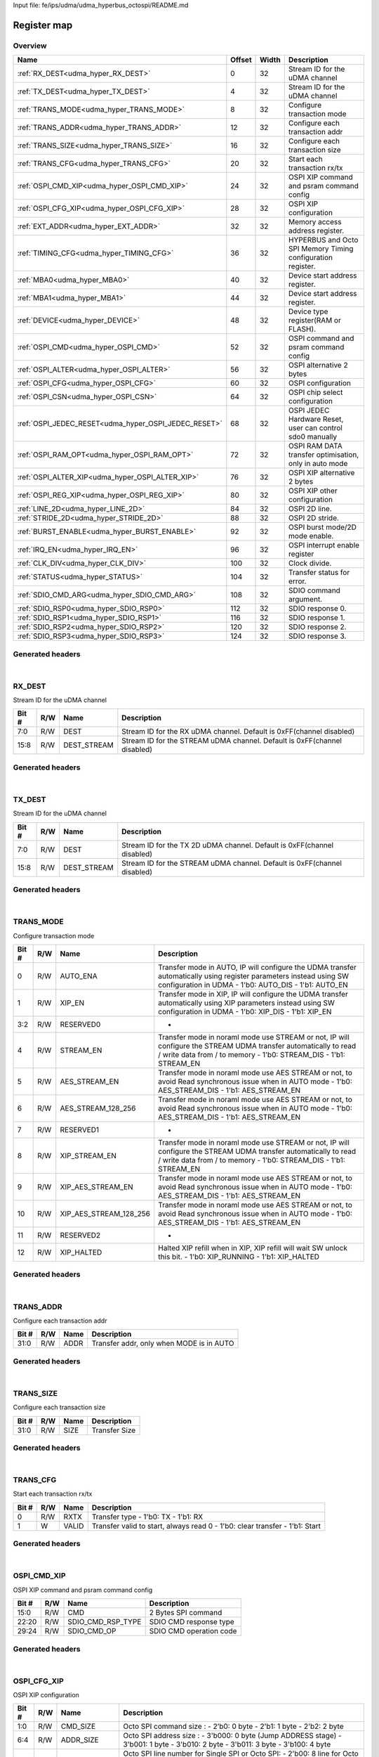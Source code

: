 Input file: fe/ips/udma/udma_hyperbus_octospi/README.md

Register map
^^^^^^^^^^^^


Overview
""""""""

.. table:: 

    +----------------------------------------------------+------+-----+-----------------------------------------------------------+
    |                        Name                        |Offset|Width|                        Description                        |
    +====================================================+======+=====+===========================================================+
    |:ref:`RX_DEST<udma_hyper_RX_DEST>`                  |     0|   32|Stream ID for the uDMA channel                             |
    +----------------------------------------------------+------+-----+-----------------------------------------------------------+
    |:ref:`TX_DEST<udma_hyper_TX_DEST>`                  |     4|   32|Stream ID for the uDMA channel                             |
    +----------------------------------------------------+------+-----+-----------------------------------------------------------+
    |:ref:`TRANS_MODE<udma_hyper_TRANS_MODE>`            |     8|   32|Configure transaction mode                                 |
    +----------------------------------------------------+------+-----+-----------------------------------------------------------+
    |:ref:`TRANS_ADDR<udma_hyper_TRANS_ADDR>`            |    12|   32|Configure each transaction addr                            |
    +----------------------------------------------------+------+-----+-----------------------------------------------------------+
    |:ref:`TRANS_SIZE<udma_hyper_TRANS_SIZE>`            |    16|   32|Configure each transaction size                            |
    +----------------------------------------------------+------+-----+-----------------------------------------------------------+
    |:ref:`TRANS_CFG<udma_hyper_TRANS_CFG>`              |    20|   32|Start  each transaction rx/tx                              |
    +----------------------------------------------------+------+-----+-----------------------------------------------------------+
    |:ref:`OSPI_CMD_XIP<udma_hyper_OSPI_CMD_XIP>`        |    24|   32|OSPI XIP command and psram command config                  |
    +----------------------------------------------------+------+-----+-----------------------------------------------------------+
    |:ref:`OSPI_CFG_XIP<udma_hyper_OSPI_CFG_XIP>`        |    28|   32|OSPI XIP configuration                                     |
    +----------------------------------------------------+------+-----+-----------------------------------------------------------+
    |:ref:`EXT_ADDR<udma_hyper_EXT_ADDR>`                |    32|   32|Memory access address register.                            |
    +----------------------------------------------------+------+-----+-----------------------------------------------------------+
    |:ref:`TIMING_CFG<udma_hyper_TIMING_CFG>`            |    36|   32|HYPERBUS and Octo SPI Memory Timing configuration register.|
    +----------------------------------------------------+------+-----+-----------------------------------------------------------+
    |:ref:`MBA0<udma_hyper_MBA0>`                        |    40|   32|Device start address register.                             |
    +----------------------------------------------------+------+-----+-----------------------------------------------------------+
    |:ref:`MBA1<udma_hyper_MBA1>`                        |    44|   32|Device start address register.                             |
    +----------------------------------------------------+------+-----+-----------------------------------------------------------+
    |:ref:`DEVICE<udma_hyper_DEVICE>`                    |    48|   32|Device type register(RAM or FLASH).                        |
    +----------------------------------------------------+------+-----+-----------------------------------------------------------+
    |:ref:`OSPI_CMD<udma_hyper_OSPI_CMD>`                |    52|   32|OSPI command and psram command config                      |
    +----------------------------------------------------+------+-----+-----------------------------------------------------------+
    |:ref:`OSPI_ALTER<udma_hyper_OSPI_ALTER>`            |    56|   32|OSPI alternative 2 bytes                                   |
    +----------------------------------------------------+------+-----+-----------------------------------------------------------+
    |:ref:`OSPI_CFG<udma_hyper_OSPI_CFG>`                |    60|   32|OSPI configuration                                         |
    +----------------------------------------------------+------+-----+-----------------------------------------------------------+
    |:ref:`OSPI_CSN<udma_hyper_OSPI_CSN>`                |    64|   32|OSPI chip select configuration                             |
    +----------------------------------------------------+------+-----+-----------------------------------------------------------+
    |:ref:`OSPI_JEDEC_RESET<udma_hyper_OSPI_JEDEC_RESET>`|    68|   32|OSPI JEDEC Hardware Reset, user can control sdo0 manually  |
    +----------------------------------------------------+------+-----+-----------------------------------------------------------+
    |:ref:`OSPI_RAM_OPT<udma_hyper_OSPI_RAM_OPT>`        |    72|   32|OSPI RAM DATA transfer optimisation, only in auto mode     |
    +----------------------------------------------------+------+-----+-----------------------------------------------------------+
    |:ref:`OSPI_ALTER_XIP<udma_hyper_OSPI_ALTER_XIP>`    |    76|   32|OSPI XIP alternative 2 bytes                               |
    +----------------------------------------------------+------+-----+-----------------------------------------------------------+
    |:ref:`OSPI_REG_XIP<udma_hyper_OSPI_REG_XIP>`        |    80|   32|OSPI XIP other configuration                               |
    +----------------------------------------------------+------+-----+-----------------------------------------------------------+
    |:ref:`LINE_2D<udma_hyper_LINE_2D>`                  |    84|   32|OSPI 2D line.                                              |
    +----------------------------------------------------+------+-----+-----------------------------------------------------------+
    |:ref:`STRIDE_2D<udma_hyper_STRIDE_2D>`              |    88|   32|OSPI 2D stride.                                            |
    +----------------------------------------------------+------+-----+-----------------------------------------------------------+
    |:ref:`BURST_ENABLE<udma_hyper_BURST_ENABLE>`        |    92|   32|OSPI burst mode/2D mode enable.                            |
    +----------------------------------------------------+------+-----+-----------------------------------------------------------+
    |:ref:`IRQ_EN<udma_hyper_IRQ_EN>`                    |    96|   32|OSPI interrupt enable register                             |
    +----------------------------------------------------+------+-----+-----------------------------------------------------------+
    |:ref:`CLK_DIV<udma_hyper_CLK_DIV>`                  |   100|   32|Clock divide.                                              |
    +----------------------------------------------------+------+-----+-----------------------------------------------------------+
    |:ref:`STATUS<udma_hyper_STATUS>`                    |   104|   32|Transfer status for error.                                 |
    +----------------------------------------------------+------+-----+-----------------------------------------------------------+
    |:ref:`SDIO_CMD_ARG<udma_hyper_SDIO_CMD_ARG>`        |   108|   32|SDIO command argument.                                     |
    +----------------------------------------------------+------+-----+-----------------------------------------------------------+
    |:ref:`SDIO_RSP0<udma_hyper_SDIO_RSP0>`              |   112|   32|SDIO response 0.                                           |
    +----------------------------------------------------+------+-----+-----------------------------------------------------------+
    |:ref:`SDIO_RSP1<udma_hyper_SDIO_RSP1>`              |   116|   32|SDIO response 1.                                           |
    +----------------------------------------------------+------+-----+-----------------------------------------------------------+
    |:ref:`SDIO_RSP2<udma_hyper_SDIO_RSP2>`              |   120|   32|SDIO response 2.                                           |
    +----------------------------------------------------+------+-----+-----------------------------------------------------------+
    |:ref:`SDIO_RSP3<udma_hyper_SDIO_RSP3>`              |   124|   32|SDIO response 3.                                           |
    +----------------------------------------------------+------+-----+-----------------------------------------------------------+

Generated headers
"""""""""""""""""


.. toggle-header::
    :header: *Register map C offsets*

    .. code-block:: c

        
                // Stream ID for the uDMA channel
                #define UDMA_HYPER_RX_DEST_OFFSET                0x0
        
                // Stream ID for the uDMA channel
                #define UDMA_HYPER_TX_DEST_OFFSET                0x4
        
                // Configure transaction mode
                #define UDMA_HYPER_TRANS_MODE_OFFSET             0x8
        
                // Configure each transaction addr
                #define UDMA_HYPER_TRANS_ADDR_OFFSET             0xc
        
                // Configure each transaction size
                #define UDMA_HYPER_TRANS_SIZE_OFFSET             0x10
        
                // Start  each transaction rx/tx
                #define UDMA_HYPER_TRANS_CFG_OFFSET              0x14
        
                // OSPI XIP command and psram command config
                #define UDMA_HYPER_OSPI_CMD_XIP_OFFSET           0x18
        
                // OSPI XIP configuration
                #define UDMA_HYPER_OSPI_CFG_XIP_OFFSET           0x1c
        
                // Memory access address register.
                #define UDMA_HYPER_EXT_ADDR_OFFSET               0x20
        
                // HYPERBUS and Octo SPI Memory Timing configuration register.
                #define UDMA_HYPER_TIMING_CFG_OFFSET             0x24
        
                // Device start address register.
                #define UDMA_HYPER_MBA0_OFFSET                   0x28
        
                // Device start address register.
                #define UDMA_HYPER_MBA1_OFFSET                   0x2c
        
                // Device type register(RAM or FLASH).
                #define UDMA_HYPER_DEVICE_OFFSET                 0x30
        
                // OSPI command and psram command config
                #define UDMA_HYPER_OSPI_CMD_OFFSET               0x34
        
                // OSPI alternative 2 bytes
                #define UDMA_HYPER_OSPI_ALTER_OFFSET             0x38
        
                // OSPI configuration
                #define UDMA_HYPER_OSPI_CFG_OFFSET               0x3c
        
                // OSPI chip select configuration
                #define UDMA_HYPER_OSPI_CSN_OFFSET               0x40
        
                // OSPI JEDEC Hardware Reset, user can control sdo0 manually
                #define UDMA_HYPER_OSPI_JEDEC_RESET_OFFSET       0x44
        
                // OSPI RAM DATA transfer optimisation, only in auto mode
                #define UDMA_HYPER_OSPI_RAM_OPT_OFFSET           0x48
        
                // OSPI XIP alternative 2 bytes
                #define UDMA_HYPER_OSPI_ALTER_XIP_OFFSET         0x4c
        
                // OSPI XIP other configuration
                #define UDMA_HYPER_OSPI_REG_XIP_OFFSET           0x50
        
                // OSPI 2D line.
                #define UDMA_HYPER_LINE_2D_OFFSET                0x54
        
                // OSPI 2D stride.
                #define UDMA_HYPER_STRIDE_2D_OFFSET              0x58
        
                // OSPI burst mode/2D mode enable.
                #define UDMA_HYPER_BURST_ENABLE_OFFSET           0x5c
        
                // OSPI interrupt enable register
                #define UDMA_HYPER_IRQ_EN_OFFSET                 0x60
        
                // Clock divide.
                #define UDMA_HYPER_CLK_DIV_OFFSET                0x64
        
                // Transfer status for error.
                #define UDMA_HYPER_STATUS_OFFSET                 0x68
        
                // SDIO command argument.
                #define UDMA_HYPER_SDIO_CMD_ARG_OFFSET           0x6c
        
                // SDIO response 0.
                #define UDMA_HYPER_SDIO_RSP0_OFFSET              0x70
        
                // SDIO response 1.
                #define UDMA_HYPER_SDIO_RSP1_OFFSET              0x74
        
                // SDIO response 2.
                #define UDMA_HYPER_SDIO_RSP2_OFFSET              0x78
        
                // SDIO response 3.
                #define UDMA_HYPER_SDIO_RSP3_OFFSET              0x7c

.. toggle-header::
    :header: *Register accessors*

    .. code-block:: c


        static inline uint32_t udma_hyper_rx_dest_get(uint32_t base);
        static inline void udma_hyper_rx_dest_set(uint32_t base, uint32_t value);

        static inline uint32_t udma_hyper_tx_dest_get(uint32_t base);
        static inline void udma_hyper_tx_dest_set(uint32_t base, uint32_t value);

        static inline uint32_t udma_hyper_trans_mode_get(uint32_t base);
        static inline void udma_hyper_trans_mode_set(uint32_t base, uint32_t value);

        static inline uint32_t udma_hyper_trans_addr_get(uint32_t base);
        static inline void udma_hyper_trans_addr_set(uint32_t base, uint32_t value);

        static inline uint32_t udma_hyper_trans_size_get(uint32_t base);
        static inline void udma_hyper_trans_size_set(uint32_t base, uint32_t value);

        static inline uint32_t udma_hyper_trans_cfg_get(uint32_t base);
        static inline void udma_hyper_trans_cfg_set(uint32_t base, uint32_t value);

        static inline uint32_t udma_hyper_ospi_cmd_xip_get(uint32_t base);
        static inline void udma_hyper_ospi_cmd_xip_set(uint32_t base, uint32_t value);

        static inline uint32_t udma_hyper_ospi_cfg_xip_get(uint32_t base);
        static inline void udma_hyper_ospi_cfg_xip_set(uint32_t base, uint32_t value);

        static inline uint32_t udma_hyper_ext_addr_get(uint32_t base);
        static inline void udma_hyper_ext_addr_set(uint32_t base, uint32_t value);

        static inline uint32_t udma_hyper_timing_cfg_get(uint32_t base);
        static inline void udma_hyper_timing_cfg_set(uint32_t base, uint32_t value);

        static inline uint32_t udma_hyper_mba0_get(uint32_t base);
        static inline void udma_hyper_mba0_set(uint32_t base, uint32_t value);

        static inline uint32_t udma_hyper_mba1_get(uint32_t base);
        static inline void udma_hyper_mba1_set(uint32_t base, uint32_t value);

        static inline uint32_t udma_hyper_device_get(uint32_t base);
        static inline void udma_hyper_device_set(uint32_t base, uint32_t value);

        static inline uint32_t udma_hyper_ospi_cmd_get(uint32_t base);
        static inline void udma_hyper_ospi_cmd_set(uint32_t base, uint32_t value);

        static inline uint32_t udma_hyper_ospi_alter_get(uint32_t base);
        static inline void udma_hyper_ospi_alter_set(uint32_t base, uint32_t value);

        static inline uint32_t udma_hyper_ospi_cfg_get(uint32_t base);
        static inline void udma_hyper_ospi_cfg_set(uint32_t base, uint32_t value);

        static inline uint32_t udma_hyper_ospi_csn_get(uint32_t base);
        static inline void udma_hyper_ospi_csn_set(uint32_t base, uint32_t value);

        static inline uint32_t udma_hyper_ospi_jedec_reset_get(uint32_t base);
        static inline void udma_hyper_ospi_jedec_reset_set(uint32_t base, uint32_t value);

        static inline uint32_t udma_hyper_ospi_ram_opt_get(uint32_t base);
        static inline void udma_hyper_ospi_ram_opt_set(uint32_t base, uint32_t value);

        static inline uint32_t udma_hyper_ospi_alter_xip_get(uint32_t base);
        static inline void udma_hyper_ospi_alter_xip_set(uint32_t base, uint32_t value);

        static inline uint32_t udma_hyper_ospi_reg_xip_get(uint32_t base);
        static inline void udma_hyper_ospi_reg_xip_set(uint32_t base, uint32_t value);

        static inline uint32_t udma_hyper_line_2d_get(uint32_t base);
        static inline void udma_hyper_line_2d_set(uint32_t base, uint32_t value);

        static inline uint32_t udma_hyper_stride_2d_get(uint32_t base);
        static inline void udma_hyper_stride_2d_set(uint32_t base, uint32_t value);

        static inline uint32_t udma_hyper_burst_enable_get(uint32_t base);
        static inline void udma_hyper_burst_enable_set(uint32_t base, uint32_t value);

        static inline uint32_t udma_hyper_irq_en_get(uint32_t base);
        static inline void udma_hyper_irq_en_set(uint32_t base, uint32_t value);

        static inline uint32_t udma_hyper_clk_div_get(uint32_t base);
        static inline void udma_hyper_clk_div_set(uint32_t base, uint32_t value);

        static inline uint32_t udma_hyper_status_get(uint32_t base);
        static inline void udma_hyper_status_set(uint32_t base, uint32_t value);

        static inline uint32_t udma_hyper_sdio_cmd_arg_get(uint32_t base);
        static inline void udma_hyper_sdio_cmd_arg_set(uint32_t base, uint32_t value);

        static inline uint32_t udma_hyper_sdio_rsp0_get(uint32_t base);
        static inline void udma_hyper_sdio_rsp0_set(uint32_t base, uint32_t value);

        static inline uint32_t udma_hyper_sdio_rsp1_get(uint32_t base);
        static inline void udma_hyper_sdio_rsp1_set(uint32_t base, uint32_t value);

        static inline uint32_t udma_hyper_sdio_rsp2_get(uint32_t base);
        static inline void udma_hyper_sdio_rsp2_set(uint32_t base, uint32_t value);

        static inline uint32_t udma_hyper_sdio_rsp3_get(uint32_t base);
        static inline void udma_hyper_sdio_rsp3_set(uint32_t base, uint32_t value);

.. toggle-header::
    :header: *Register fields defines*

    .. code-block:: c

        
        // Stream ID for the RX uDMA channel. Default is 0xFF(channel disabled) (access: R/W)
        #define UDMA_HYPER_RX_DEST_DEST_BIT                                  0
        #define UDMA_HYPER_RX_DEST_DEST_WIDTH                                8
        #define UDMA_HYPER_RX_DEST_DEST_MASK                                 0xff
        #define UDMA_HYPER_RX_DEST_DEST_RESET                                0xff
        
        // Stream ID for the STREAM uDMA channel. Default is 0xFF(channel disabled) (access: R/W)
        #define UDMA_HYPER_RX_DEST_DEST_STREAM_BIT                           8
        #define UDMA_HYPER_RX_DEST_DEST_STREAM_WIDTH                         8
        #define UDMA_HYPER_RX_DEST_DEST_STREAM_MASK                          0xff00
        #define UDMA_HYPER_RX_DEST_DEST_STREAM_RESET                         0xff
        
        // Stream ID for the TX 2D uDMA channel. Default is 0xFF(channel disabled) (access: R/W)
        #define UDMA_HYPER_TX_DEST_DEST_BIT                                  0
        #define UDMA_HYPER_TX_DEST_DEST_WIDTH                                8
        #define UDMA_HYPER_TX_DEST_DEST_MASK                                 0xff
        #define UDMA_HYPER_TX_DEST_DEST_RESET                                0xff
        
        // Stream ID for the STREAM uDMA channel. Default is 0xFF(channel disabled) (access: R/W)
        #define UDMA_HYPER_TX_DEST_DEST_STREAM_BIT                           8
        #define UDMA_HYPER_TX_DEST_DEST_STREAM_WIDTH                         8
        #define UDMA_HYPER_TX_DEST_DEST_STREAM_MASK                          0xff00
        #define UDMA_HYPER_TX_DEST_DEST_STREAM_RESET                         0xff
        
        // Transfer mode in AUTO, IP will configure the UDMA transfer automatically using register parameters instead using SW configuration in UDMA - 1'b0: AUTO_DIS - 1'b1: AUTO_EN (access: R/W)
        #define UDMA_HYPER_TRANS_MODE_AUTO_ENA_BIT                           0
        #define UDMA_HYPER_TRANS_MODE_AUTO_ENA_WIDTH                         1
        #define UDMA_HYPER_TRANS_MODE_AUTO_ENA_MASK                          0x1
        #define UDMA_HYPER_TRANS_MODE_AUTO_ENA_RESET                         0x0
        
        // Transfer mode in XIP, IP will configure the UDMA transfer automatically using XIP parameters  instead using SW configuration in UDMA - 1'b0: XIP_DIS - 1'b1: XIP_EN (access: R/W)
        #define UDMA_HYPER_TRANS_MODE_XIP_EN_BIT                             1
        #define UDMA_HYPER_TRANS_MODE_XIP_EN_WIDTH                           1
        #define UDMA_HYPER_TRANS_MODE_XIP_EN_MASK                            0x2
        #define UDMA_HYPER_TRANS_MODE_XIP_EN_RESET                           0x0
        
        // - (access: R/W)
        #define UDMA_HYPER_TRANS_MODE_RESERVED0_BIT                          2
        #define UDMA_HYPER_TRANS_MODE_RESERVED0_WIDTH                        2
        #define UDMA_HYPER_TRANS_MODE_RESERVED0_MASK                         0xc
        #define UDMA_HYPER_TRANS_MODE_RESERVED0_RESET                        0x0
        
        // Transfer mode in noraml mode use STREAM or not, IP will configure the STREAM UDMA transfer automatically to read / write data from / to memory - 1'b0: STREAM_DIS - 1'b1: STREAM_EN (access: R/W)
        #define UDMA_HYPER_TRANS_MODE_STREAM_EN_BIT                          4
        #define UDMA_HYPER_TRANS_MODE_STREAM_EN_WIDTH                        1
        #define UDMA_HYPER_TRANS_MODE_STREAM_EN_MASK                         0x10
        #define UDMA_HYPER_TRANS_MODE_STREAM_EN_RESET                        0x0
        
        // Transfer mode in noraml mode use AES STREAM or not, to avoid Read synchronous issue when in AUTO mode - 1'b0: AES_STREAM_DIS - 1'b1: AES_STREAM_EN (access: R/W)
        #define UDMA_HYPER_TRANS_MODE_AES_STREAM_EN_BIT                      5
        #define UDMA_HYPER_TRANS_MODE_AES_STREAM_EN_WIDTH                    1
        #define UDMA_HYPER_TRANS_MODE_AES_STREAM_EN_MASK                     0x20
        #define UDMA_HYPER_TRANS_MODE_AES_STREAM_EN_RESET                    0x0
        
        // Transfer mode in noraml mode use AES STREAM or not, to avoid Read synchronous issue when in AUTO mode - 1'b0: AES_STREAM_DIS - 1'b1: AES_STREAM_EN (access: R/W)
        #define UDMA_HYPER_TRANS_MODE_AES_STREAM_128_256_BIT                 6
        #define UDMA_HYPER_TRANS_MODE_AES_STREAM_128_256_WIDTH               1
        #define UDMA_HYPER_TRANS_MODE_AES_STREAM_128_256_MASK                0x40
        #define UDMA_HYPER_TRANS_MODE_AES_STREAM_128_256_RESET               0x0
        
        // - (access: R/W)
        #define UDMA_HYPER_TRANS_MODE_RESERVED1_BIT                          7
        #define UDMA_HYPER_TRANS_MODE_RESERVED1_WIDTH                        1
        #define UDMA_HYPER_TRANS_MODE_RESERVED1_MASK                         0x80
        #define UDMA_HYPER_TRANS_MODE_RESERVED1_RESET                        0x0
        
        // Transfer mode in noraml mode use STREAM or not, IP will configure the STREAM UDMA transfer automatically to read / write data from / to memory - 1'b0: STREAM_DIS - 1'b1: STREAM_EN (access: R/W)
        #define UDMA_HYPER_TRANS_MODE_XIP_STREAM_EN_BIT                      8
        #define UDMA_HYPER_TRANS_MODE_XIP_STREAM_EN_WIDTH                    1
        #define UDMA_HYPER_TRANS_MODE_XIP_STREAM_EN_MASK                     0x100
        #define UDMA_HYPER_TRANS_MODE_XIP_STREAM_EN_RESET                    0x0
        
        // Transfer mode in noraml mode use AES STREAM or not, to avoid Read synchronous issue when in AUTO mode - 1'b0: AES_STREAM_DIS - 1'b1: AES_STREAM_EN (access: R/W)
        #define UDMA_HYPER_TRANS_MODE_XIP_AES_STREAM_EN_BIT                  9
        #define UDMA_HYPER_TRANS_MODE_XIP_AES_STREAM_EN_WIDTH                1
        #define UDMA_HYPER_TRANS_MODE_XIP_AES_STREAM_EN_MASK                 0x200
        #define UDMA_HYPER_TRANS_MODE_XIP_AES_STREAM_EN_RESET                0x0
        
        // Transfer mode in noraml mode use AES STREAM or not, to avoid Read synchronous issue when in AUTO mode - 1'b0: AES_STREAM_DIS - 1'b1: AES_STREAM_EN (access: R/W)
        #define UDMA_HYPER_TRANS_MODE_XIP_AES_STREAM_128_256_BIT             10
        #define UDMA_HYPER_TRANS_MODE_XIP_AES_STREAM_128_256_WIDTH           1
        #define UDMA_HYPER_TRANS_MODE_XIP_AES_STREAM_128_256_MASK            0x400
        #define UDMA_HYPER_TRANS_MODE_XIP_AES_STREAM_128_256_RESET           0x0
        
        // - (access: R/W)
        #define UDMA_HYPER_TRANS_MODE_RESERVED2_BIT                          11
        #define UDMA_HYPER_TRANS_MODE_RESERVED2_WIDTH                        1
        #define UDMA_HYPER_TRANS_MODE_RESERVED2_MASK                         0x800
        #define UDMA_HYPER_TRANS_MODE_RESERVED2_RESET                        0x0
        
        // Halted XIP refill when in XIP, XIP refill will wait SW unlock this bit.  - 1'b0: XIP_RUNNING - 1'b1: XIP_HALTED (access: R/W)
        #define UDMA_HYPER_TRANS_MODE_XIP_HALTED_BIT                         12
        #define UDMA_HYPER_TRANS_MODE_XIP_HALTED_WIDTH                       1
        #define UDMA_HYPER_TRANS_MODE_XIP_HALTED_MASK                        0x1000
        #define UDMA_HYPER_TRANS_MODE_XIP_HALTED_RESET                       0x0
        
        // Transfer addr, only when MODE is in AUTO (access: R/W)
        #define UDMA_HYPER_TRANS_ADDR_ADDR_BIT                               0
        #define UDMA_HYPER_TRANS_ADDR_ADDR_WIDTH                             32
        #define UDMA_HYPER_TRANS_ADDR_ADDR_MASK                              0xffffffff
        #define UDMA_HYPER_TRANS_ADDR_ADDR_RESET                             0x0
        
        // Transfer Size (access: R/W)
        #define UDMA_HYPER_TRANS_SIZE_SIZE_BIT                               0
        #define UDMA_HYPER_TRANS_SIZE_SIZE_WIDTH                             32
        #define UDMA_HYPER_TRANS_SIZE_SIZE_MASK                              0xffffffff
        #define UDMA_HYPER_TRANS_SIZE_SIZE_RESET                             0x0
        
        // Transfer type - 1'b0: TX - 1'b1: RX (access: R/W)
        #define UDMA_HYPER_TRANS_CFG_RXTX_BIT                                0
        #define UDMA_HYPER_TRANS_CFG_RXTX_WIDTH                              1
        #define UDMA_HYPER_TRANS_CFG_RXTX_MASK                               0x1
        #define UDMA_HYPER_TRANS_CFG_RXTX_RESET                              0x0
        
        // Transfer valid to start, always read 0 - 1'b0: clear transfer - 1'b1: Start (access: W)
        #define UDMA_HYPER_TRANS_CFG_VALID_BIT                               1
        #define UDMA_HYPER_TRANS_CFG_VALID_WIDTH                             1
        #define UDMA_HYPER_TRANS_CFG_VALID_MASK                              0x2
        #define UDMA_HYPER_TRANS_CFG_VALID_RESET                             0x0
        
        // 2 Bytes SPI command (access: R/W)
        #define UDMA_HYPER_OSPI_CMD_XIP_CMD_BIT                              0
        #define UDMA_HYPER_OSPI_CMD_XIP_CMD_WIDTH                            16
        #define UDMA_HYPER_OSPI_CMD_XIP_CMD_MASK                             0xffff
        #define UDMA_HYPER_OSPI_CMD_XIP_CMD_RESET                            0x0
        
        // SDIO CMD response type (access: R/W)
        #define UDMA_HYPER_OSPI_CMD_XIP_SDIO_CMD_RSP_TYPE_BIT                20
        #define UDMA_HYPER_OSPI_CMD_XIP_SDIO_CMD_RSP_TYPE_WIDTH              3
        #define UDMA_HYPER_OSPI_CMD_XIP_SDIO_CMD_RSP_TYPE_MASK               0x700000
        #define UDMA_HYPER_OSPI_CMD_XIP_SDIO_CMD_RSP_TYPE_RESET              0x0
        
        // SDIO CMD operation code (access: R/W)
        #define UDMA_HYPER_OSPI_CMD_XIP_SDIO_CMD_OP_BIT                      24
        #define UDMA_HYPER_OSPI_CMD_XIP_SDIO_CMD_OP_WIDTH                    6
        #define UDMA_HYPER_OSPI_CMD_XIP_SDIO_CMD_OP_MASK                     0x3f000000
        #define UDMA_HYPER_OSPI_CMD_XIP_SDIO_CMD_OP_RESET                    0x0
        
        // Octo SPI command size :  - 2b0: 0 byte -  2'b1: 1 byte -  2'b2: 2 byte (access: R/W)
        #define UDMA_HYPER_OSPI_CFG_XIP_CMD_SIZE_BIT                         0
        #define UDMA_HYPER_OSPI_CFG_XIP_CMD_SIZE_WIDTH                       2
        #define UDMA_HYPER_OSPI_CFG_XIP_CMD_SIZE_MASK                        0x3
        #define UDMA_HYPER_OSPI_CFG_XIP_CMD_SIZE_RESET                       0x0
        
        // Octo SPI address size :  - 3'b000: 0 byte (Jump ADDRESS stage) -  3'b001: 1 byte -  3'b010: 2 byte -  3'b011: 3 byte -  3'b100: 4 byte (access: R/W)
        #define UDMA_HYPER_OSPI_CFG_XIP_ADDR_SIZE_BIT                        4
        #define UDMA_HYPER_OSPI_CFG_XIP_ADDR_SIZE_WIDTH                      3
        #define UDMA_HYPER_OSPI_CFG_XIP_ADDR_SIZE_MASK                       0x70
        #define UDMA_HYPER_OSPI_CFG_XIP_ADDR_SIZE_RESET                      0x0
        
        // Octo SPI line number for Single SPI or Octo SPI:  - 2'b00: 8 line for Octo SPI -  2'b01: 4 line for QUAD SPI (sdio{3:0]) -  2'b10: 1 line for Single SPI (SI : dq[0] SO: dq[1]) (access: R/W)
        #define UDMA_HYPER_OSPI_CFG_XIP_LINE_BIT                             8
        #define UDMA_HYPER_OSPI_CFG_XIP_LINE_WIDTH                           2
        #define UDMA_HYPER_OSPI_CFG_XIP_LINE_MASK                            0x300
        #define UDMA_HYPER_OSPI_CFG_XIP_LINE_RESET                           0x0
        
        // Octo SPI command ddr mode or single mode :  - 1'b0: DTR mode -  1'b1: STR mode (access: R/W)
        #define UDMA_HYPER_OSPI_CFG_XIP_CMD_DTR_STR_BIT                      12
        #define UDMA_HYPER_OSPI_CFG_XIP_CMD_DTR_STR_WIDTH                    1
        #define UDMA_HYPER_OSPI_CFG_XIP_CMD_DTR_STR_MASK                     0x1000
        #define UDMA_HYPER_OSPI_CFG_XIP_CMD_DTR_STR_RESET                    0x0
        
        // Octo SPI address ddr mode or single mode :  - 1'b0: DTR mode -  1'b1: STR mode (access: R/W)
        #define UDMA_HYPER_OSPI_CFG_XIP_ADDR_DTR_STR_BIT                     13
        #define UDMA_HYPER_OSPI_CFG_XIP_ADDR_DTR_STR_WIDTH                   1
        #define UDMA_HYPER_OSPI_CFG_XIP_ADDR_DTR_STR_MASK                    0x2000
        #define UDMA_HYPER_OSPI_CFG_XIP_ADDR_DTR_STR_RESET                   0x0
        
        // Octo SPI data ddr mode or single mode :  - 1'b0: DTR mode -  1'b1: STR mode (access: R/W)
        #define UDMA_HYPER_OSPI_CFG_XIP_DATA_DTR_STR_BIT                     14
        #define UDMA_HYPER_OSPI_CFG_XIP_DATA_DTR_STR_WIDTH                   1
        #define UDMA_HYPER_OSPI_CFG_XIP_DATA_DTR_STR_MASK                    0x4000
        #define UDMA_HYPER_OSPI_CFG_XIP_DATA_DTR_STR_RESET                   0x0
        
        // Octo SPI data ddr mode data MSB:  - 1'b0: LSB -  1'b1: MSB (access: R/W)
        #define UDMA_HYPER_OSPI_CFG_XIP_DATA_DTR_MSB_BIT                     15
        #define UDMA_HYPER_OSPI_CFG_XIP_DATA_DTR_MSB_WIDTH                   1
        #define UDMA_HYPER_OSPI_CFG_XIP_DATA_DTR_MSB_MASK                    0x8000
        #define UDMA_HYPER_OSPI_CFG_XIP_DATA_DTR_MSB_RESET                   0x0
        
        // Memory access address bitfield. (access: R/W)
        #define UDMA_HYPER_EXT_ADDR_SADDR_BIT                                0
        #define UDMA_HYPER_EXT_ADDR_SADDR_WIDTH                              31
        #define UDMA_HYPER_EXT_ADDR_SADDR_MASK                               0x7fffffff
        #define UDMA_HYPER_EXT_ADDR_SADDR_RESET                              0x0
        
        // Register access flag bitfield. (access: R/W)
        #define UDMA_HYPER_EXT_ADDR_REG_ACCESS_BIT                           31
        #define UDMA_HYPER_EXT_ADDR_REG_ACCESS_WIDTH                         1
        #define UDMA_HYPER_EXT_ADDR_REG_ACCESS_MASK                          0x80000000
        #define UDMA_HYPER_EXT_ADDR_REG_ACCESS_RESET                         0x0
        
        // Latency Cycle value for both HyperRAM and HyperFLASH for chip select 0. When using HyperRAM memory, this bit should be set to the same value as the read latency in configuration register of HyperRAM memory the read latency in configuration register of HyperRAM memory. For SPI, is the dummy cycle after ADDRESS stage : - 5'b00000: 0 CK - 5'b00001: 1 CK - 5'b000001: 2 CK ... - 5'b11111: 31 CK (access: R/W)
        #define UDMA_HYPER_TIMING_CFG_LATENCY0_BIT                           0
        #define UDMA_HYPER_TIMING_CFG_LATENCY0_WIDTH                         5
        #define UDMA_HYPER_TIMING_CFG_LATENCY0_MASK                          0x1f
        #define UDMA_HYPER_TIMING_CFG_LATENCY0_RESET                         0x0
        
        // Latency Cycle value for both HyperRAM and HyperFLASH for chip select 1. When using HyperRAM memory, this bit should be set to the same value as the read latency in configuration register of HyperRAM memory the read latency in configuration register of HyperRAM memory. For SPI, is the dummy cycle after ADDRESS stage : - 5'b00000: 0 CK - 5'b00001: 1 CK - 5'b000001: 2 CK ... - 5'b11111: 31 CK (access: R/W)
        #define UDMA_HYPER_TIMING_CFG_LATENCY1_BIT                           5
        #define UDMA_HYPER_TIMING_CFG_LATENCY1_WIDTH                         5
        #define UDMA_HYPER_TIMING_CFG_LATENCY1_MASK                          0x3e0
        #define UDMA_HYPER_TIMING_CFG_LATENCY1_RESET                         0x0
        
        // Some HyperBus devices may require a minimum time between the end of a prior transaction and the start of a new access. This time is referred to as Read-Write-Recovery time (tRWR). The master interface must start driving CS# Low only at a time when the CA1 transfer will complete after tRWR is satisfied. - 5'b00000: 0 CK - 5'b00001: 1 CK - 5'b000001: 2 CK ... - 5'b11111: 31 CK (access: R/W)
        #define UDMA_HYPER_TIMING_CFG_RW_RECOVERY_BIT                        10
        #define UDMA_HYPER_TIMING_CFG_RW_RECOVERY_WIDTH                      4
        #define UDMA_HYPER_TIMING_CFG_RW_RECOVERY_MASK                       0x3c00
        #define UDMA_HYPER_TIMING_CFG_RW_RECOVERY_RESET                      0x0
        
        // Delay of RWDS for center aligned read: - 3'b000: 0 logic delay - 3'b001: 1 logic delay - 3'b010: 2 logic delay  - 3'b111: 7 logic delay (access: R/W)
        #define UDMA_HYPER_TIMING_CFG_RWDS_DELAY_BIT                         14
        #define UDMA_HYPER_TIMING_CFG_RWDS_DELAY_WIDTH                       3
        #define UDMA_HYPER_TIMING_CFG_RWDS_DELAY_MASK                        0x1c000
        #define UDMA_HYPER_TIMING_CFG_RWDS_DELAY_RESET                       0x0
        
        // Auto check for RWDS high or low for additional latency : - 1'b0: additional latency no autocheck - 1'b1: additional latency autocheck (access: R/W)
        #define UDMA_HYPER_TIMING_CFG_ADDITIONAL_LATENCY_AUTOCHECK_EN_BIT    17
        #define UDMA_HYPER_TIMING_CFG_ADDITIONAL_LATENCY_AUTOCHECK_EN_WIDTH  1
        #define UDMA_HYPER_TIMING_CFG_ADDITIONAL_LATENCY_AUTOCHECK_EN_MASK   0x20000
        #define UDMA_HYPER_TIMING_CFG_ADDITIONAL_LATENCY_AUTOCHECK_EN_RESET  0x0
        
        // Maximum chip select low time for self-refresh HYPERRAM to valid the data transfer : - 14'h0000: 1 CK - 14'h0001: 2 CK - 14'h0011: 3 CK -  - 14'h3FFF: 16383 CK (access: R/W)
        #define UDMA_HYPER_TIMING_CFG_CS_MAX_BIT                             18
        #define UDMA_HYPER_TIMING_CFG_CS_MAX_WIDTH                           14
        #define UDMA_HYPER_TIMING_CFG_CS_MAX_MASK                            0xfffc0000
        #define UDMA_HYPER_TIMING_CFG_CS_MAX_RESET                           0x100
        
        // - (access: R/W)
        #define UDMA_HYPER_MBA0_RESERVED_BIT                                 0
        #define UDMA_HYPER_MBA0_RESERVED_WIDTH                               24
        #define UDMA_HYPER_MBA0_RESERVED_MASK                                0xffffff
        #define UDMA_HYPER_MBA0_RESERVED_RESET                               0x0
        
        // Memory Base Address 0 for both RAM and FLASH bitfield. The base address of addressable region to each memory is set up. Since register can be set in 16M bytes boundary, lower 24 bit is fixed to 0. MBA0 can be greater than MBA1, the chip select which decided by the relationship among MBA0, MBA1, and EXT_ADDR.  - MBA0 &lt; MBA1, if (MBA1 &lt;= EXT_ADDR) CS1 = 0;  else CS0 = 0; - MBA0 &gt; MBA1, if (MBA0 &lt;= EXT_ADDR) CS0 = 0;  else CS1 = 0; (access: R/W)
        #define UDMA_HYPER_MBA0_MBA0_BIT                                     24
        #define UDMA_HYPER_MBA0_MBA0_WIDTH                                   7
        #define UDMA_HYPER_MBA0_MBA0_MASK                                    0x7f000000
        #define UDMA_HYPER_MBA0_MBA0_RESET                                   0x0
        
        // - (access: R/W)
        #define UDMA_HYPER_MBA1_RESERVED_BIT                                 0
        #define UDMA_HYPER_MBA1_RESERVED_WIDTH                               24
        #define UDMA_HYPER_MBA1_RESERVED_MASK                                0xffffff
        #define UDMA_HYPER_MBA1_RESERVED_RESET                               0x0
        
        // Memory Base Address  for both RAM and FLASH bitfield. The base address of addressable region to each memory is set up. Since register can be set in 16M bytes boundary, lower 24 bit is fixed to 0. MBA0 can be greater than MBA1, the chip select which decided by the relationship among MBA0, MBA1, and EXT_ADDR.  - MBA0 &lt; MBA1, if (MBA1 &lt;= EXT_ADDR) CSn1 = 0;  else CSn0 = 0; - MBA0 &gt; MBA1, if (MBA0 &lt;= EXT_ADDR) CSn0 = 0;  else CSn1 = 0; (access: R/W)
        #define UDMA_HYPER_MBA1_MBA1_BIT                                     24
        #define UDMA_HYPER_MBA1_MBA1_WIDTH                                   7
        #define UDMA_HYPER_MBA1_MBA1_MASK                                    0x7f000000
        #define UDMA_HYPER_MBA1_MBA1_RESET                                   0x0
        
        // Device type : - 1'b00: Octo/ Single SPI - 1'b01: HYPERBUS (access: R/W)
        #define UDMA_HYPER_DEVICE_TYPE_BIT                                   0
        #define UDMA_HYPER_DEVICE_TYPE_WIDTH                                 1
        #define UDMA_HYPER_DEVICE_TYPE_MASK                                  0x1
        #define UDMA_HYPER_DEVICE_TYPE_RESET                                 0x0
        
        // When in HYPERBUS mode :  - 1'b0: HYPERRAM -  1'b1: HYPERLASH (access: R/W)
        #define UDMA_HYPER_DEVICE_DT0_BIT                                    1
        #define UDMA_HYPER_DEVICE_DT0_WIDTH                                  1
        #define UDMA_HYPER_DEVICE_DT0_MASK                                   0x2
        #define UDMA_HYPER_DEVICE_DT0_RESET                                  0x0
        
        // When in HYPERBUS mode :  - 1'b0: HYPERRAM -  1'b1: HYPERLASH (access: R/W)
        #define UDMA_HYPER_DEVICE_DT1_BIT                                    2
        #define UDMA_HYPER_DEVICE_DT1_WIDTH                                  1
        #define UDMA_HYPER_DEVICE_DT1_MASK                                   0x4
        #define UDMA_HYPER_DEVICE_DT1_RESET                                  0x0
        
        // SDIO mode (access: R/W)
        #define UDMA_HYPER_DEVICE_SDIO_BIT                                   3
        #define UDMA_HYPER_DEVICE_SDIO_WIDTH                                 1
        #define UDMA_HYPER_DEVICE_SDIO_MASK                                  0x8
        #define UDMA_HYPER_DEVICE_SDIO_RESET                                 0x0
        
        // 2 Bytes SPI command (access: R/W)
        #define UDMA_HYPER_OSPI_CMD_CMD_BIT                                  0
        #define UDMA_HYPER_OSPI_CMD_CMD_WIDTH                                16
        #define UDMA_HYPER_OSPI_CMD_CMD_MASK                                 0xffff
        #define UDMA_HYPER_OSPI_CMD_CMD_RESET                                0x0
        
        // SDIO CMD response type (access: R/W)
        #define UDMA_HYPER_OSPI_CMD_SDIO_CMD_RSP_TYPE_BIT                    20
        #define UDMA_HYPER_OSPI_CMD_SDIO_CMD_RSP_TYPE_WIDTH                  3
        #define UDMA_HYPER_OSPI_CMD_SDIO_CMD_RSP_TYPE_MASK                   0x700000
        #define UDMA_HYPER_OSPI_CMD_SDIO_CMD_RSP_TYPE_RESET                  0x0
        
        // SDIO CMD operation code (access: R/W)
        #define UDMA_HYPER_OSPI_CMD_SDIO_CMD_OP_BIT                          24
        #define UDMA_HYPER_OSPI_CMD_SDIO_CMD_OP_WIDTH                        6
        #define UDMA_HYPER_OSPI_CMD_SDIO_CMD_OP_MASK                         0x3f000000
        #define UDMA_HYPER_OSPI_CMD_SDIO_CMD_OP_RESET                        0x0
        
        // 2 Bytes SPI alternative (access: R/W)
        #define UDMA_HYPER_OSPI_ALTER_MODE0_BIT                              0
        #define UDMA_HYPER_OSPI_ALTER_MODE0_WIDTH                            16
        #define UDMA_HYPER_OSPI_ALTER_MODE0_MASK                             0xffff
        #define UDMA_HYPER_OSPI_ALTER_MODE0_RESET                            0x0
        
        // 2 Bytes SPI alternative (access: R/W)
        #define UDMA_HYPER_OSPI_ALTER_MODE1_BIT                              16
        #define UDMA_HYPER_OSPI_ALTER_MODE1_WIDTH                            16
        #define UDMA_HYPER_OSPI_ALTER_MODE1_MASK                             0xffff0000
        #define UDMA_HYPER_OSPI_ALTER_MODE1_RESET                            0x0
        
        // Octo SPI command size :  - 2b0: 0 byte -  2'b1: 1 byte -  2'b2: 2 byte (access: R/W)
        #define UDMA_HYPER_OSPI_CFG_CMD_SIZE_BIT                             0
        #define UDMA_HYPER_OSPI_CFG_CMD_SIZE_WIDTH                           2
        #define UDMA_HYPER_OSPI_CFG_CMD_SIZE_MASK                            0x3
        #define UDMA_HYPER_OSPI_CFG_CMD_SIZE_RESET                           0x0
        
        // Octo SPI address size :  - 3'b000: 0 byte (Jump ADDRESS stage) -  3'b001: 1 byte -  3'b010: 2 byte -  3'b011: 3 byte -  3'b100: 4 byte (access: R/W)
        #define UDMA_HYPER_OSPI_CFG_ADDR_SIZE_BIT                            4
        #define UDMA_HYPER_OSPI_CFG_ADDR_SIZE_WIDTH                          3
        #define UDMA_HYPER_OSPI_CFG_ADDR_SIZE_MASK                           0x70
        #define UDMA_HYPER_OSPI_CFG_ADDR_SIZE_RESET                          0x0
        
        // Octo SPI line number for Single SPI or Octo SPI:  - 2'b00: 8 line for Octo SPI -  2'b01: 4 line for QUAD SPI (sdio{3:0]) -  2'b10: 1 line for Single SPI (SI : dq[0] SO: dq[1]) (access: R/W)
        #define UDMA_HYPER_OSPI_CFG_LINE_BIT                                 8
        #define UDMA_HYPER_OSPI_CFG_LINE_WIDTH                               2
        #define UDMA_HYPER_OSPI_CFG_LINE_MASK                                0x300
        #define UDMA_HYPER_OSPI_CFG_LINE_RESET                               0x0
        
        // Octo SPI command ddr mode or single mode :  - 1'b0: DTR mode -  1'b1: STR mode (access: R/W)
        #define UDMA_HYPER_OSPI_CFG_CMD_DTR_STR_BIT                          12
        #define UDMA_HYPER_OSPI_CFG_CMD_DTR_STR_WIDTH                        1
        #define UDMA_HYPER_OSPI_CFG_CMD_DTR_STR_MASK                         0x1000
        #define UDMA_HYPER_OSPI_CFG_CMD_DTR_STR_RESET                        0x0
        
        // Octo SPI address ddr mode or single mode :  - 1'b0: DTR mode -  1'b1: STR mode (access: R/W)
        #define UDMA_HYPER_OSPI_CFG_ADDR_DTR_STR_BIT                         13
        #define UDMA_HYPER_OSPI_CFG_ADDR_DTR_STR_WIDTH                       1
        #define UDMA_HYPER_OSPI_CFG_ADDR_DTR_STR_MASK                        0x2000
        #define UDMA_HYPER_OSPI_CFG_ADDR_DTR_STR_RESET                       0x0
        
        // Octo SPI data ddr mode or single mode :  - 1'b0: DTR mode -  1'b1: STR mode (access: R/W)
        #define UDMA_HYPER_OSPI_CFG_DATA_DTR_STR_BIT                         14
        #define UDMA_HYPER_OSPI_CFG_DATA_DTR_STR_WIDTH                       1
        #define UDMA_HYPER_OSPI_CFG_DATA_DTR_STR_MASK                        0x4000
        #define UDMA_HYPER_OSPI_CFG_DATA_DTR_STR_RESET                       0x0
        
        // Octo SPI data ddr mode data MSB:  - 1'b0: LSB -  1'b1: MSB (access: R/W)
        #define UDMA_HYPER_OSPI_CFG_DATA_DTR_MSB_BIT                         15
        #define UDMA_HYPER_OSPI_CFG_DATA_DTR_MSB_WIDTH                       1
        #define UDMA_HYPER_OSPI_CFG_DATA_DTR_MSB_MASK                        0x8000
        #define UDMA_HYPER_OSPI_CFG_DATA_DTR_MSB_RESET                       0x0
        
        // Octo SPI chip select index controlled by user  :  - 1'b0: CSN0 -  1'b1: CSN1 (access: R/W)
        #define UDMA_HYPER_OSPI_CSN_INDEX_BIT                                0
        #define UDMA_HYPER_OSPI_CSN_INDEX_WIDTH                              1
        #define UDMA_HYPER_OSPI_CSN_INDEX_MASK                               0x1
        #define UDMA_HYPER_OSPI_CSN_INDEX_RESET                              0x0
        
        // Octo SPI chip select controlled by IP automatically  :  - 1'b0: IP control CSN according to index -  1'b1: : IP control CSN according to address range automatically (access: R/W)
        #define UDMA_HYPER_OSPI_CSN_AUTO_EN_BIT                              1
        #define UDMA_HYPER_OSPI_CSN_AUTO_EN_WIDTH                            1
        #define UDMA_HYPER_OSPI_CSN_AUTO_EN_MASK                             0x2
        #define UDMA_HYPER_OSPI_CSN_AUTO_EN_RESET                            0x0
        
        // - (access: R/W)
        #define UDMA_HYPER_OSPI_CSN_RESERVED_BIT                             2
        #define UDMA_HYPER_OSPI_CSN_RESERVED_WIDTH                           2
        #define UDMA_HYPER_OSPI_CSN_RESERVED_MASK                            0xc
        #define UDMA_HYPER_OSPI_CSN_RESERVED_RESET                           0x0
        
        // Octo SPI chip select controlled by user enable GPIO mode :  - 1'b0: IP control CSN according to index -  1'b1: USER control CSN in GPIO mode (access: R/W)
        #define UDMA_HYPER_OSPI_CSN_DIRECT_CTRL_BIT                          4
        #define UDMA_HYPER_OSPI_CSN_DIRECT_CTRL_WIDTH                        1
        #define UDMA_HYPER_OSPI_CSN_DIRECT_CTRL_MASK                         0x10
        #define UDMA_HYPER_OSPI_CSN_DIRECT_CTRL_RESET                        0x0
        
        // Octo SPI chip select value controlled by user  :  - 1'b0: HIGH -  1'b1: : Low (access: R/W)
        #define UDMA_HYPER_OSPI_CSN_VALUE_BIT                                5
        #define UDMA_HYPER_OSPI_CSN_VALUE_WIDTH                              1
        #define UDMA_HYPER_OSPI_CSN_VALUE_MASK                               0x20
        #define UDMA_HYPER_OSPI_CSN_VALUE_RESET                              0x0
        
        // SDIO data quad enable  :  - 1'b0: Disable -  1'b1: : Enable (access: R/W)
        #define UDMA_HYPER_OSPI_CSN_SDIO_DATA_QUAD_BIT                       6
        #define UDMA_HYPER_OSPI_CSN_SDIO_DATA_QUAD_WIDTH                     1
        #define UDMA_HYPER_OSPI_CSN_SDIO_DATA_QUAD_MASK                      0x40
        #define UDMA_HYPER_OSPI_CSN_SDIO_DATA_QUAD_RESET                     0x0
        
        // SDIO data quad ddr enable  :  - 1'b0: Disable -  1'b1: : Enable (access: R/W)
        #define UDMA_HYPER_OSPI_CSN_SDIO_DATA_QUAD_DDR_BIT                   7
        #define UDMA_HYPER_OSPI_CSN_SDIO_DATA_QUAD_DDR_WIDTH                 1
        #define UDMA_HYPER_OSPI_CSN_SDIO_DATA_QUAD_DDR_MASK                  0x80
        #define UDMA_HYPER_OSPI_CSN_SDIO_DATA_QUAD_DDR_RESET                 0x0
        
        // SDIO data block number (access: R/W)
        #define UDMA_HYPER_OSPI_CSN_SDIO_BLOCK_NUM_BIT                       8
        #define UDMA_HYPER_OSPI_CSN_SDIO_BLOCK_NUM_WIDTH                     8
        #define UDMA_HYPER_OSPI_CSN_SDIO_BLOCK_NUM_MASK                      0xff00
        #define UDMA_HYPER_OSPI_CSN_SDIO_BLOCK_NUM_RESET                     0x0
        
        // SDIO data block size (access: R/W)
        #define UDMA_HYPER_OSPI_CSN_SDIO_BLOCK_SIZE_BIT                      16
        #define UDMA_HYPER_OSPI_CSN_SDIO_BLOCK_SIZE_WIDTH                    10
        #define UDMA_HYPER_OSPI_CSN_SDIO_BLOCK_SIZE_MASK                     0x3ff0000
        #define UDMA_HYPER_OSPI_CSN_SDIO_BLOCK_SIZE_RESET                    0x0
        
        // SDIO enable HW auto stop  after multiple read and write :  - 1'b0: Disable -  1'b1: : Enable (access: R/W)
        #define UDMA_HYPER_OSPI_CSN_SDIO_AUTO_STOP_BIT                       26
        #define UDMA_HYPER_OSPI_CSN_SDIO_AUTO_STOP_WIDTH                     1
        #define UDMA_HYPER_OSPI_CSN_SDIO_AUTO_STOP_MASK                      0x4000000
        #define UDMA_HYPER_OSPI_CSN_SDIO_AUTO_STOP_RESET                     0x1
        
        // Octo SPI chip in JEDEC reset mode enable :  - 1'b0: JEDEC reset disable -  1'b1: USER control sdo0 (access: R/W)
        #define UDMA_HYPER_OSPI_JEDEC_RESET_USER_CTRL_SDO0_EN_BIT            0
        #define UDMA_HYPER_OSPI_JEDEC_RESET_USER_CTRL_SDO0_EN_WIDTH          1
        #define UDMA_HYPER_OSPI_JEDEC_RESET_USER_CTRL_SDO0_EN_MASK           0x1
        #define UDMA_HYPER_OSPI_JEDEC_RESET_USER_CTRL_SDO0_EN_RESET          0x0
        
        // Octo SPI chip in JEDEC reset mode, sdo0 value (access: R/W)
        #define UDMA_HYPER_OSPI_JEDEC_RESET_USER_CTRL_SDO0_VALUE_BIT         1
        #define UDMA_HYPER_OSPI_JEDEC_RESET_USER_CTRL_SDO0_VALUE_WIDTH       1
        #define UDMA_HYPER_OSPI_JEDEC_RESET_USER_CTRL_SDO0_VALUE_MASK        0x2
        #define UDMA_HYPER_OSPI_JEDEC_RESET_USER_CTRL_SDO0_VALUE_RESET       0x0
        
        // Octo SPI RAM optimisation read enable for CS 0, special when no accross boundary rwds latency for each channel :  - 1'b0: disable -  1'b1: enable (access: R/W)
        #define UDMA_HYPER_OSPI_RAM_OPT_OPT_READ_EN_CS_BIT                   0
        #define UDMA_HYPER_OSPI_RAM_OPT_OPT_READ_EN_CS_WIDTH                 2
        #define UDMA_HYPER_OSPI_RAM_OPT_OPT_READ_EN_CS_MASK                  0x3
        #define UDMA_HYPER_OSPI_RAM_OPT_OPT_READ_EN_CS_RESET                 0x0
        
        // Octo SPI or single SPI which use real address instead of address/2 for each channel :  - 1'b0: disable -  1'b1: enable (access: R/W)
        #define UDMA_HYPER_OSPI_RAM_OPT_REAL_ADDR_EN_BIT                     2
        #define UDMA_HYPER_OSPI_RAM_OPT_REAL_ADDR_EN_WIDTH                   2
        #define UDMA_HYPER_OSPI_RAM_OPT_REAL_ADDR_EN_MASK                    0xc
        #define UDMA_HYPER_OSPI_RAM_OPT_REAL_ADDR_EN_RESET                   0x0
        
        // PSRAM CMD automatically reform - CMD bit[47] R/W# - Read is 1 or 0 for each channel (access: R/W)
        #define UDMA_HYPER_OSPI_RAM_OPT_PSRAM_READ_BIT_BIT                   4
        #define UDMA_HYPER_OSPI_RAM_OPT_PSRAM_READ_BIT_WIDTH                 2
        #define UDMA_HYPER_OSPI_RAM_OPT_PSRAM_READ_BIT_MASK                  0x30
        #define UDMA_HYPER_OSPI_RAM_OPT_PSRAM_READ_BIT_RESET                 0x0
        
        // PSRAM CMD automatically reform enable for each channel (access: R/W)
        #define UDMA_HYPER_OSPI_RAM_OPT_PSRAM_CMD_EN_BIT                     6
        #define UDMA_HYPER_OSPI_RAM_OPT_PSRAM_CMD_EN_WIDTH                   2
        #define UDMA_HYPER_OSPI_RAM_OPT_PSRAM_CMD_EN_MASK                    0xc0
        #define UDMA_HYPER_OSPI_RAM_OPT_PSRAM_CMD_EN_RESET                   0x0
        
        // PSRAM even address reform for each channel (access: R/W)
        #define UDMA_HYPER_OSPI_RAM_OPT_PSRAM_ADDR_EVEN_BIT                  8
        #define UDMA_HYPER_OSPI_RAM_OPT_PSRAM_ADDR_EVEN_WIDTH                2
        #define UDMA_HYPER_OSPI_RAM_OPT_PSRAM_ADDR_EVEN_MASK                 0x300
        #define UDMA_HYPER_OSPI_RAM_OPT_PSRAM_ADDR_EVEN_RESET                0x0
        
        // PSRAM cross boundary access optimisation enable for each channel :  - 1'b0: disable -  1'b1: enable (access: R/W)
        #define UDMA_HYPER_OSPI_RAM_OPT_PSRAM_CROSS_BOUNDARY_EN_BIT          10
        #define UDMA_HYPER_OSPI_RAM_OPT_PSRAM_CROSS_BOUNDARY_EN_WIDTH        2
        #define UDMA_HYPER_OSPI_RAM_OPT_PSRAM_CROSS_BOUNDARY_EN_MASK         0xc00
        #define UDMA_HYPER_OSPI_RAM_OPT_PSRAM_CROSS_BOUNDARY_EN_RESET        0x0
        
        // 2 Bytes SPI alternative (access: R/W)
        #define UDMA_HYPER_OSPI_ALTER_XIP_MODE0_BIT                          0
        #define UDMA_HYPER_OSPI_ALTER_XIP_MODE0_WIDTH                        16
        #define UDMA_HYPER_OSPI_ALTER_XIP_MODE0_MASK                         0xffff
        #define UDMA_HYPER_OSPI_ALTER_XIP_MODE0_RESET                        0x0
        
        // 2 Bytes SPI alternative (access: R/W)
        #define UDMA_HYPER_OSPI_ALTER_XIP_MODE1_BIT                          16
        #define UDMA_HYPER_OSPI_ALTER_XIP_MODE1_WIDTH                        16
        #define UDMA_HYPER_OSPI_ALTER_XIP_MODE1_MASK                         0xffff0000
        #define UDMA_HYPER_OSPI_ALTER_XIP_MODE1_RESET                        0x0
        
        // XIP latency0 for cs0 (access: -)
        #define UDMA_HYPER_OSPI_REG_XIP_XIP_LATENCY0_BIT                     0
        #define UDMA_HYPER_OSPI_REG_XIP_XIP_LATENCY0_WIDTH                   5
        #define UDMA_HYPER_OSPI_REG_XIP_XIP_LATENCY0_MASK                    0x1f
        #define UDMA_HYPER_OSPI_REG_XIP_XIP_LATENCY0_RESET                   0x0
        
        // XIP latency1 for cs1 (access: -)
        #define UDMA_HYPER_OSPI_REG_XIP_XIP_LATENCY1_BIT                     5
        #define UDMA_HYPER_OSPI_REG_XIP_XIP_LATENCY1_WIDTH                   5
        #define UDMA_HYPER_OSPI_REG_XIP_XIP_LATENCY1_MASK                    0x3e0
        #define UDMA_HYPER_OSPI_REG_XIP_XIP_LATENCY1_RESET                   0x0
        
        // OSPI 2D line with 2D mode. For example, ADDR = START_ADDR + i * BURST_STRIDE. Normally, LINE &gt;= BURST_SIZE. (access: R/W)
        #define UDMA_HYPER_LINE_2D_LINE_BIT                                  0
        #define UDMA_HYPER_LINE_2D_LINE_WIDTH                                32
        #define UDMA_HYPER_LINE_2D_LINE_MASK                                 0xffffffff
        #define UDMA_HYPER_LINE_2D_LINE_RESET                                0x0
        
        // OSPI 2D stride with 2D mode. For example, ADDR = START_ADDR + i * BURST_STRIDE. Normally, STRIDE &gt;= BURST_SIZE. (access: R/W)
        #define UDMA_HYPER_STRIDE_2D_STRIDE_BIT                              0
        #define UDMA_HYPER_STRIDE_2D_STRIDE_WIDTH                            32
        #define UDMA_HYPER_STRIDE_2D_STRIDE_MASK                             0xffffffff
        #define UDMA_HYPER_STRIDE_2D_STRIDE_RESET                            0x0
        
        // Automatically control Maximum chip select low time for self-refresh HYPERRAM to valid the data transfer for channel 0 : - 1'b0 disable    - 1'b1 Enable (access: R/W)
        #define UDMA_HYPER_BURST_ENABLE_CS0_AUTO_BURST_ENABLE_BIT            0
        #define UDMA_HYPER_BURST_ENABLE_CS0_AUTO_BURST_ENABLE_WIDTH          1
        #define UDMA_HYPER_BURST_ENABLE_CS0_AUTO_BURST_ENABLE_MASK           0x1
        #define UDMA_HYPER_BURST_ENABLE_CS0_AUTO_BURST_ENABLE_RESET          0x0
        
        // Automatically control Maximum chip select low time for self-refresh HYPERRAM to valid the data transfer for channel 1 : - 1'b0 disable    - 1'b1 Enable (access: R/W)
        #define UDMA_HYPER_BURST_ENABLE_CS1_AUTO_BURST_ENABLE_BIT            1
        #define UDMA_HYPER_BURST_ENABLE_CS1_AUTO_BURST_ENABLE_WIDTH          1
        #define UDMA_HYPER_BURST_ENABLE_CS1_AUTO_BURST_ENABLE_MASK           0x2
        #define UDMA_HYPER_BURST_ENABLE_CS1_AUTO_BURST_ENABLE_RESET          0x0
        
        // Enable Maximum chip select low time for self-refresh HYPERRAM for channel 0:  - 1'b0: disable -  1'b1: enable (access: R/W)
        #define UDMA_HYPER_BURST_ENABLE_CS0_MAXIMUM_CHECK_ENABLE_BIT         2
        #define UDMA_HYPER_BURST_ENABLE_CS0_MAXIMUM_CHECK_ENABLE_WIDTH       1
        #define UDMA_HYPER_BURST_ENABLE_CS0_MAXIMUM_CHECK_ENABLE_MASK        0x4
        #define UDMA_HYPER_BURST_ENABLE_CS0_MAXIMUM_CHECK_ENABLE_RESET       0x0
        
        // Enable Maximum chip select low time for self-refresh HYPERRAM for channel 1 :  - 1'b0: disable -  1'b1: enable (access: R/W)
        #define UDMA_HYPER_BURST_ENABLE_CS1_MAXIMUM_CHECK_ENABLE_BIT         3
        #define UDMA_HYPER_BURST_ENABLE_CS1_MAXIMUM_CHECK_ENABLE_WIDTH       1
        #define UDMA_HYPER_BURST_ENABLE_CS1_MAXIMUM_CHECK_ENABLE_MASK        0x8
        #define UDMA_HYPER_BURST_ENABLE_CS1_MAXIMUM_CHECK_ENABLE_RESET       0x0
        
        // OSPI burst 2D mode enable for normal mode and XIP :  - 1'b0: BURST 2D mode disable -  1'b1: BURST 2D mode disable (access: R/W)
        #define UDMA_HYPER_BURST_ENABLE_2D_ENABLE_BIT                        4
        #define UDMA_HYPER_BURST_ENABLE_2D_ENABLE_WIDTH                      2
        #define UDMA_HYPER_BURST_ENABLE_2D_ENABLE_MASK                       0x30
        #define UDMA_HYPER_BURST_ENABLE_2D_ENABLE_RESET                      0x0
        
        // 2D tansfer mode from L2 to external memory config :  - 2'b00: 1D_TO_1D - 2'b01: 1D_TO_2D - 2'b10: 2D_TO_1D - 2'b11: 2D_TO_2D (access: R/W)
        #define UDMA_HYPER_BURST_ENABLE_2D_MODE_BIT                          6
        #define UDMA_HYPER_BURST_ENABLE_2D_MODE_WIDTH                        2
        #define UDMA_HYPER_BURST_ENABLE_2D_MODE_MASK                         0xc0
        #define UDMA_HYPER_BURST_ENABLE_2D_MODE_RESET                        0x0
        
        // Octo SPI interrupt enable control :  - 1'b0: interrupt disable -  1'b1: Interrupt enable (access: R/W)
        #define UDMA_HYPER_IRQ_EN_EN_BIT                                     0
        #define UDMA_HYPER_IRQ_EN_EN_WIDTH                                   1
        #define UDMA_HYPER_IRQ_EN_EN_MASK                                    0x1
        #define UDMA_HYPER_IRQ_EN_EN_RESET                                   0x0
        
        // Octo SPI interrupt enable control for XIP :  - 1'b0: interrupt disable -  1'b1: Interrupt enable (access: R/W)
        #define UDMA_HYPER_IRQ_EN_XIP_EN_BIT                                 1
        #define UDMA_HYPER_IRQ_EN_XIP_EN_WIDTH                               1
        #define UDMA_HYPER_IRQ_EN_XIP_EN_MASK                                0x2
        #define UDMA_HYPER_IRQ_EN_XIP_EN_RESET                               0x0
        
        // Clock divide data, form 0  255, frequency divide table is : -8h0  IO_FREQUENCY / 1 -8h1  IO_FREQUENCY / 2 -8h2  IO_FREQUENCY / 4  (access: R/W)
        #define UDMA_HYPER_CLK_DIV_DATA_BIT                                  0
        #define UDMA_HYPER_CLK_DIV_DATA_WIDTH                                8
        #define UDMA_HYPER_CLK_DIV_DATA_MASK                                 0xff
        #define UDMA_HYPER_CLK_DIV_DATA_RESET                                0x0
        
        // Clock divide valid, user can not control. Every time there is clock divide write access, set 1 by default, then when clock divide is finished, set 0. (access: W)
        #define UDMA_HYPER_CLK_DIV_VALID_BIT                                 8
        #define UDMA_HYPER_CLK_DIV_VALID_WIDTH                               1
        #define UDMA_HYPER_CLK_DIV_VALID_MASK                                0x100
        #define UDMA_HYPER_CLK_DIV_VALID_RESET                               0x0
        
        // TX transfer error because of tcsm, write 1 to clear: - 1'b0: no error - 1'b1: error (access: R/W)
        #define UDMA_HYPER_STATUS_TX_ERROR_BIT                               0
        #define UDMA_HYPER_STATUS_TX_ERROR_WIDTH                             1
        #define UDMA_HYPER_STATUS_TX_ERROR_MASK                              0x1
        #define UDMA_HYPER_STATUS_TX_ERROR_RESET                             0x0
        
        // RX transfer error because of tcsm, write 1 to clear: - 1'b0: no error - 1'b1: error (access: R/W)
        #define UDMA_HYPER_STATUS_RX_ERROR_BIT                               1
        #define UDMA_HYPER_STATUS_RX_ERROR_WIDTH                             1
        #define UDMA_HYPER_STATUS_RX_ERROR_MASK                              0x2
        #define UDMA_HYPER_STATUS_RX_ERROR_RESET                             0x0
        
        // RX TX transfer end flag, can be polling by user, write 1 to clear: - 1'b0: not end - 1'b1: end (access: R/W)
        #define UDMA_HYPER_STATUS_RX_TX_END_BIT                              2
        #define UDMA_HYPER_STATUS_RX_TX_END_WIDTH                            1
        #define UDMA_HYPER_STATUS_RX_TX_END_MASK                             0x4
        #define UDMA_HYPER_STATUS_RX_TX_END_RESET                            0x0
        
        // SDIO RX TX transfer error because of tcsm, write 1 to clear: - 1'b0: no error - 1'b1: error (access: R/W)
        #define UDMA_HYPER_STATUS_SDIO_RX_TX_ERROR_BIT                       3
        #define UDMA_HYPER_STATUS_SDIO_RX_TX_ERROR_WIDTH                     1
        #define UDMA_HYPER_STATUS_SDIO_RX_TX_ERROR_MASK                      0x8
        #define UDMA_HYPER_STATUS_SDIO_RX_TX_ERROR_RESET                     0x0
        
        // SDIO RX TX transfer end flag, can be polling by user, write 1 to clear: - 1'b0: not end - 1'b1: end (access: R/W)
        #define UDMA_HYPER_STATUS_SDIO_RX_TX_END_BIT                         4
        #define UDMA_HYPER_STATUS_SDIO_RX_TX_END_WIDTH                       1
        #define UDMA_HYPER_STATUS_SDIO_RX_TX_END_MASK                        0x10
        #define UDMA_HYPER_STATUS_SDIO_RX_TX_END_RESET                       0x0
        
        // - (access: R/W)
        #define UDMA_HYPER_STATUS_RESERVED_BIT                               5
        #define UDMA_HYPER_STATUS_RESERVED_WIDTH                             11
        #define UDMA_HYPER_STATUS_RESERVED_MASK                              0xffe0
        #define UDMA_HYPER_STATUS_RESERVED_RESET                             0x0
        
        // SDIO error status flag, indicate the error type (access: R/W)
        #define UDMA_HYPER_STATUS_SDIO_ERROR_STATUS_BIT                      16
        #define UDMA_HYPER_STATUS_SDIO_ERROR_STATUS_WIDTH                    16
        #define UDMA_HYPER_STATUS_SDIO_ERROR_STATUS_MASK                     0xffff0000
        #define UDMA_HYPER_STATUS_SDIO_ERROR_STATUS_RESET                    0x0
        
        // SDIO command argument (access: R/W)
        #define UDMA_HYPER_SDIO_CMD_ARG_ARG_BIT                              0
        #define UDMA_HYPER_SDIO_CMD_ARG_ARG_WIDTH                            32
        #define UDMA_HYPER_SDIO_CMD_ARG_ARG_MASK                             0xffffffff
        #define UDMA_HYPER_SDIO_CMD_ARG_ARG_RESET                            0x0
        
        // SDIO response 0 (access: R/W)
        #define UDMA_HYPER_SDIO_RSP0_RSP0_BIT                                0
        #define UDMA_HYPER_SDIO_RSP0_RSP0_WIDTH                              32
        #define UDMA_HYPER_SDIO_RSP0_RSP0_MASK                               0xffffffff
        #define UDMA_HYPER_SDIO_RSP0_RSP0_RESET                              0x0
        
        // SDIO response 1 (access: R/W)
        #define UDMA_HYPER_SDIO_RSP1_RSP1_BIT                                0
        #define UDMA_HYPER_SDIO_RSP1_RSP1_WIDTH                              32
        #define UDMA_HYPER_SDIO_RSP1_RSP1_MASK                               0xffffffff
        #define UDMA_HYPER_SDIO_RSP1_RSP1_RESET                              0x0
        
        // SDIO response 2 (access: R/W)
        #define UDMA_HYPER_SDIO_RSP2_RSP2_BIT                                0
        #define UDMA_HYPER_SDIO_RSP2_RSP2_WIDTH                              32
        #define UDMA_HYPER_SDIO_RSP2_RSP2_MASK                               0xffffffff
        #define UDMA_HYPER_SDIO_RSP2_RSP2_RESET                              0x0
        
        // SDIO response 3 (access: R/W)
        #define UDMA_HYPER_SDIO_RSP3_RSP3_BIT                                0
        #define UDMA_HYPER_SDIO_RSP3_RSP3_WIDTH                              32
        #define UDMA_HYPER_SDIO_RSP3_RSP3_MASK                               0xffffffff
        #define UDMA_HYPER_SDIO_RSP3_RSP3_RESET                              0x0

.. toggle-header::
    :header: *Register fields macros*

    .. code-block:: c

        
        #define UDMA_HYPER_RX_DEST_DEST_GET(value)                 (GAP_BEXTRACTU((value),8,0))
        #define UDMA_HYPER_RX_DEST_DEST_GETS(value)                (GAP_BEXTRACT((value),8,0))
        #define UDMA_HYPER_RX_DEST_DEST_SET(value,field)           (GAP_BINSERT((value),(field),8,0))
        #define UDMA_HYPER_RX_DEST_DEST(val)                       ((val) << 0)
        
        #define UDMA_HYPER_RX_DEST_DEST_STREAM_GET(value)          (GAP_BEXTRACTU((value),8,8))
        #define UDMA_HYPER_RX_DEST_DEST_STREAM_GETS(value)         (GAP_BEXTRACT((value),8,8))
        #define UDMA_HYPER_RX_DEST_DEST_STREAM_SET(value,field)    (GAP_BINSERT((value),(field),8,8))
        #define UDMA_HYPER_RX_DEST_DEST_STREAM(val)                ((val) << 8)
        
        #define UDMA_HYPER_TX_DEST_DEST_GET(value)                 (GAP_BEXTRACTU((value),8,0))
        #define UDMA_HYPER_TX_DEST_DEST_GETS(value)                (GAP_BEXTRACT((value),8,0))
        #define UDMA_HYPER_TX_DEST_DEST_SET(value,field)           (GAP_BINSERT((value),(field),8,0))
        #define UDMA_HYPER_TX_DEST_DEST(val)                       ((val) << 0)
        
        #define UDMA_HYPER_TX_DEST_DEST_STREAM_GET(value)          (GAP_BEXTRACTU((value),8,8))
        #define UDMA_HYPER_TX_DEST_DEST_STREAM_GETS(value)         (GAP_BEXTRACT((value),8,8))
        #define UDMA_HYPER_TX_DEST_DEST_STREAM_SET(value,field)    (GAP_BINSERT((value),(field),8,8))
        #define UDMA_HYPER_TX_DEST_DEST_STREAM(val)                ((val) << 8)
        
        #define UDMA_HYPER_TRANS_MODE_AUTO_ENA_GET(value)          (GAP_BEXTRACTU((value),1,0))
        #define UDMA_HYPER_TRANS_MODE_AUTO_ENA_GETS(value)         (GAP_BEXTRACT((value),1,0))
        #define UDMA_HYPER_TRANS_MODE_AUTO_ENA_SET(value,field)    (GAP_BINSERT((value),(field),1,0))
        #define UDMA_HYPER_TRANS_MODE_AUTO_ENA(val)                ((val) << 0)
        
        #define UDMA_HYPER_TRANS_MODE_XIP_EN_GET(value)            (GAP_BEXTRACTU((value),1,1))
        #define UDMA_HYPER_TRANS_MODE_XIP_EN_GETS(value)           (GAP_BEXTRACT((value),1,1))
        #define UDMA_HYPER_TRANS_MODE_XIP_EN_SET(value,field)      (GAP_BINSERT((value),(field),1,1))
        #define UDMA_HYPER_TRANS_MODE_XIP_EN(val)                  ((val) << 1)
        
        #define UDMA_HYPER_TRANS_MODE_RESERVED0_GET(value)         (GAP_BEXTRACTU((value),2,2))
        #define UDMA_HYPER_TRANS_MODE_RESERVED0_GETS(value)        (GAP_BEXTRACT((value),2,2))
        #define UDMA_HYPER_TRANS_MODE_RESERVED0_SET(value,field)   (GAP_BINSERT((value),(field),2,2))
        #define UDMA_HYPER_TRANS_MODE_RESERVED0(val)               ((val) << 2)
        
        #define UDMA_HYPER_TRANS_MODE_STREAM_EN_GET(value)         (GAP_BEXTRACTU((value),1,4))
        #define UDMA_HYPER_TRANS_MODE_STREAM_EN_GETS(value)        (GAP_BEXTRACT((value),1,4))
        #define UDMA_HYPER_TRANS_MODE_STREAM_EN_SET(value,field)   (GAP_BINSERT((value),(field),1,4))
        #define UDMA_HYPER_TRANS_MODE_STREAM_EN(val)               ((val) << 4)
        
        #define UDMA_HYPER_TRANS_MODE_AES_STREAM_EN_GET(value)     (GAP_BEXTRACTU((value),1,5))
        #define UDMA_HYPER_TRANS_MODE_AES_STREAM_EN_GETS(value)    (GAP_BEXTRACT((value),1,5))
        #define UDMA_HYPER_TRANS_MODE_AES_STREAM_EN_SET(value,field) (GAP_BINSERT((value),(field),1,5))
        #define UDMA_HYPER_TRANS_MODE_AES_STREAM_EN(val)           ((val) << 5)
        
        #define UDMA_HYPER_TRANS_MODE_AES_STREAM_128_256_GET(value) (GAP_BEXTRACTU((value),1,6))
        #define UDMA_HYPER_TRANS_MODE_AES_STREAM_128_256_GETS(value) (GAP_BEXTRACT((value),1,6))
        #define UDMA_HYPER_TRANS_MODE_AES_STREAM_128_256_SET(value,field) (GAP_BINSERT((value),(field),1,6))
        #define UDMA_HYPER_TRANS_MODE_AES_STREAM_128_256(val)      ((val) << 6)
        
        #define UDMA_HYPER_TRANS_MODE_RESERVED1_GET(value)         (GAP_BEXTRACTU((value),1,7))
        #define UDMA_HYPER_TRANS_MODE_RESERVED1_GETS(value)        (GAP_BEXTRACT((value),1,7))
        #define UDMA_HYPER_TRANS_MODE_RESERVED1_SET(value,field)   (GAP_BINSERT((value),(field),1,7))
        #define UDMA_HYPER_TRANS_MODE_RESERVED1(val)               ((val) << 7)
        
        #define UDMA_HYPER_TRANS_MODE_XIP_STREAM_EN_GET(value)     (GAP_BEXTRACTU((value),1,8))
        #define UDMA_HYPER_TRANS_MODE_XIP_STREAM_EN_GETS(value)    (GAP_BEXTRACT((value),1,8))
        #define UDMA_HYPER_TRANS_MODE_XIP_STREAM_EN_SET(value,field) (GAP_BINSERT((value),(field),1,8))
        #define UDMA_HYPER_TRANS_MODE_XIP_STREAM_EN(val)           ((val) << 8)
        
        #define UDMA_HYPER_TRANS_MODE_XIP_AES_STREAM_EN_GET(value) (GAP_BEXTRACTU((value),1,9))
        #define UDMA_HYPER_TRANS_MODE_XIP_AES_STREAM_EN_GETS(value) (GAP_BEXTRACT((value),1,9))
        #define UDMA_HYPER_TRANS_MODE_XIP_AES_STREAM_EN_SET(value,field) (GAP_BINSERT((value),(field),1,9))
        #define UDMA_HYPER_TRANS_MODE_XIP_AES_STREAM_EN(val)       ((val) << 9)
        
        #define UDMA_HYPER_TRANS_MODE_XIP_AES_STREAM_128_256_GET(value) (GAP_BEXTRACTU((value),1,10))
        #define UDMA_HYPER_TRANS_MODE_XIP_AES_STREAM_128_256_GETS(value) (GAP_BEXTRACT((value),1,10))
        #define UDMA_HYPER_TRANS_MODE_XIP_AES_STREAM_128_256_SET(value,field) (GAP_BINSERT((value),(field),1,10))
        #define UDMA_HYPER_TRANS_MODE_XIP_AES_STREAM_128_256(val)  ((val) << 10)
        
        #define UDMA_HYPER_TRANS_MODE_RESERVED2_GET(value)         (GAP_BEXTRACTU((value),1,11))
        #define UDMA_HYPER_TRANS_MODE_RESERVED2_GETS(value)        (GAP_BEXTRACT((value),1,11))
        #define UDMA_HYPER_TRANS_MODE_RESERVED2_SET(value,field)   (GAP_BINSERT((value),(field),1,11))
        #define UDMA_HYPER_TRANS_MODE_RESERVED2(val)               ((val) << 11)
        
        #define UDMA_HYPER_TRANS_MODE_XIP_HALTED_GET(value)        (GAP_BEXTRACTU((value),1,12))
        #define UDMA_HYPER_TRANS_MODE_XIP_HALTED_GETS(value)       (GAP_BEXTRACT((value),1,12))
        #define UDMA_HYPER_TRANS_MODE_XIP_HALTED_SET(value,field)  (GAP_BINSERT((value),(field),1,12))
        #define UDMA_HYPER_TRANS_MODE_XIP_HALTED(val)              ((val) << 12)
        
        #define UDMA_HYPER_TRANS_ADDR_ADDR_GET(value)              (GAP_BEXTRACTU((value),32,0))
        #define UDMA_HYPER_TRANS_ADDR_ADDR_GETS(value)             (GAP_BEXTRACT((value),32,0))
        #define UDMA_HYPER_TRANS_ADDR_ADDR_SET(value,field)        (GAP_BINSERT((value),(field),32,0))
        #define UDMA_HYPER_TRANS_ADDR_ADDR(val)                    ((val) << 0)
        
        #define UDMA_HYPER_TRANS_SIZE_SIZE_GET(value)              (GAP_BEXTRACTU((value),32,0))
        #define UDMA_HYPER_TRANS_SIZE_SIZE_GETS(value)             (GAP_BEXTRACT((value),32,0))
        #define UDMA_HYPER_TRANS_SIZE_SIZE_SET(value,field)        (GAP_BINSERT((value),(field),32,0))
        #define UDMA_HYPER_TRANS_SIZE_SIZE(val)                    ((val) << 0)
        
        #define UDMA_HYPER_TRANS_CFG_RXTX_GET(value)               (GAP_BEXTRACTU((value),1,0))
        #define UDMA_HYPER_TRANS_CFG_RXTX_GETS(value)              (GAP_BEXTRACT((value),1,0))
        #define UDMA_HYPER_TRANS_CFG_RXTX_SET(value,field)         (GAP_BINSERT((value),(field),1,0))
        #define UDMA_HYPER_TRANS_CFG_RXTX(val)                     ((val) << 0)
        
        #define UDMA_HYPER_TRANS_CFG_VALID_GET(value)              (GAP_BEXTRACTU((value),1,1))
        #define UDMA_HYPER_TRANS_CFG_VALID_GETS(value)             (GAP_BEXTRACT((value),1,1))
        #define UDMA_HYPER_TRANS_CFG_VALID_SET(value,field)        (GAP_BINSERT((value),(field),1,1))
        #define UDMA_HYPER_TRANS_CFG_VALID(val)                    ((val) << 1)
        
        #define UDMA_HYPER_OSPI_CMD_XIP_CMD_GET(value)             (GAP_BEXTRACTU((value),16,0))
        #define UDMA_HYPER_OSPI_CMD_XIP_CMD_GETS(value)            (GAP_BEXTRACT((value),16,0))
        #define UDMA_HYPER_OSPI_CMD_XIP_CMD_SET(value,field)       (GAP_BINSERT((value),(field),16,0))
        #define UDMA_HYPER_OSPI_CMD_XIP_CMD(val)                   ((val) << 0)
        
        #define UDMA_HYPER_OSPI_CMD_XIP_SDIO_CMD_RSP_TYPE_GET(value) (GAP_BEXTRACTU((value),3,20))
        #define UDMA_HYPER_OSPI_CMD_XIP_SDIO_CMD_RSP_TYPE_GETS(value) (GAP_BEXTRACT((value),3,20))
        #define UDMA_HYPER_OSPI_CMD_XIP_SDIO_CMD_RSP_TYPE_SET(value,field) (GAP_BINSERT((value),(field),3,20))
        #define UDMA_HYPER_OSPI_CMD_XIP_SDIO_CMD_RSP_TYPE(val)     ((val) << 20)
        
        #define UDMA_HYPER_OSPI_CMD_XIP_SDIO_CMD_OP_GET(value)     (GAP_BEXTRACTU((value),6,24))
        #define UDMA_HYPER_OSPI_CMD_XIP_SDIO_CMD_OP_GETS(value)    (GAP_BEXTRACT((value),6,24))
        #define UDMA_HYPER_OSPI_CMD_XIP_SDIO_CMD_OP_SET(value,field) (GAP_BINSERT((value),(field),6,24))
        #define UDMA_HYPER_OSPI_CMD_XIP_SDIO_CMD_OP(val)           ((val) << 24)
        
        #define UDMA_HYPER_OSPI_CFG_XIP_CMD_SIZE_GET(value)        (GAP_BEXTRACTU((value),2,0))
        #define UDMA_HYPER_OSPI_CFG_XIP_CMD_SIZE_GETS(value)       (GAP_BEXTRACT((value),2,0))
        #define UDMA_HYPER_OSPI_CFG_XIP_CMD_SIZE_SET(value,field)  (GAP_BINSERT((value),(field),2,0))
        #define UDMA_HYPER_OSPI_CFG_XIP_CMD_SIZE(val)              ((val) << 0)
        
        #define UDMA_HYPER_OSPI_CFG_XIP_ADDR_SIZE_GET(value)       (GAP_BEXTRACTU((value),3,4))
        #define UDMA_HYPER_OSPI_CFG_XIP_ADDR_SIZE_GETS(value)      (GAP_BEXTRACT((value),3,4))
        #define UDMA_HYPER_OSPI_CFG_XIP_ADDR_SIZE_SET(value,field) (GAP_BINSERT((value),(field),3,4))
        #define UDMA_HYPER_OSPI_CFG_XIP_ADDR_SIZE(val)             ((val) << 4)
        
        #define UDMA_HYPER_OSPI_CFG_XIP_LINE_GET(value)            (GAP_BEXTRACTU((value),2,8))
        #define UDMA_HYPER_OSPI_CFG_XIP_LINE_GETS(value)           (GAP_BEXTRACT((value),2,8))
        #define UDMA_HYPER_OSPI_CFG_XIP_LINE_SET(value,field)      (GAP_BINSERT((value),(field),2,8))
        #define UDMA_HYPER_OSPI_CFG_XIP_LINE(val)                  ((val) << 8)
        
        #define UDMA_HYPER_OSPI_CFG_XIP_CMD_DTR_STR_GET(value)     (GAP_BEXTRACTU((value),1,12))
        #define UDMA_HYPER_OSPI_CFG_XIP_CMD_DTR_STR_GETS(value)    (GAP_BEXTRACT((value),1,12))
        #define UDMA_HYPER_OSPI_CFG_XIP_CMD_DTR_STR_SET(value,field) (GAP_BINSERT((value),(field),1,12))
        #define UDMA_HYPER_OSPI_CFG_XIP_CMD_DTR_STR(val)           ((val) << 12)
        
        #define UDMA_HYPER_OSPI_CFG_XIP_ADDR_DTR_STR_GET(value)    (GAP_BEXTRACTU((value),1,13))
        #define UDMA_HYPER_OSPI_CFG_XIP_ADDR_DTR_STR_GETS(value)   (GAP_BEXTRACT((value),1,13))
        #define UDMA_HYPER_OSPI_CFG_XIP_ADDR_DTR_STR_SET(value,field) (GAP_BINSERT((value),(field),1,13))
        #define UDMA_HYPER_OSPI_CFG_XIP_ADDR_DTR_STR(val)          ((val) << 13)
        
        #define UDMA_HYPER_OSPI_CFG_XIP_DATA_DTR_STR_GET(value)    (GAP_BEXTRACTU((value),1,14))
        #define UDMA_HYPER_OSPI_CFG_XIP_DATA_DTR_STR_GETS(value)   (GAP_BEXTRACT((value),1,14))
        #define UDMA_HYPER_OSPI_CFG_XIP_DATA_DTR_STR_SET(value,field) (GAP_BINSERT((value),(field),1,14))
        #define UDMA_HYPER_OSPI_CFG_XIP_DATA_DTR_STR(val)          ((val) << 14)
        
        #define UDMA_HYPER_OSPI_CFG_XIP_DATA_DTR_MSB_GET(value)    (GAP_BEXTRACTU((value),1,15))
        #define UDMA_HYPER_OSPI_CFG_XIP_DATA_DTR_MSB_GETS(value)   (GAP_BEXTRACT((value),1,15))
        #define UDMA_HYPER_OSPI_CFG_XIP_DATA_DTR_MSB_SET(value,field) (GAP_BINSERT((value),(field),1,15))
        #define UDMA_HYPER_OSPI_CFG_XIP_DATA_DTR_MSB(val)          ((val) << 15)
        
        #define UDMA_HYPER_EXT_ADDR_SADDR_GET(value)               (GAP_BEXTRACTU((value),31,0))
        #define UDMA_HYPER_EXT_ADDR_SADDR_GETS(value)              (GAP_BEXTRACT((value),31,0))
        #define UDMA_HYPER_EXT_ADDR_SADDR_SET(value,field)         (GAP_BINSERT((value),(field),31,0))
        #define UDMA_HYPER_EXT_ADDR_SADDR(val)                     ((val) << 0)
        
        #define UDMA_HYPER_EXT_ADDR_REG_ACCESS_GET(value)          (GAP_BEXTRACTU((value),1,31))
        #define UDMA_HYPER_EXT_ADDR_REG_ACCESS_GETS(value)         (GAP_BEXTRACT((value),1,31))
        #define UDMA_HYPER_EXT_ADDR_REG_ACCESS_SET(value,field)    (GAP_BINSERT((value),(field),1,31))
        #define UDMA_HYPER_EXT_ADDR_REG_ACCESS(val)                ((val) << 31)
        
        #define UDMA_HYPER_TIMING_CFG_LATENCY0_GET(value)          (GAP_BEXTRACTU((value),5,0))
        #define UDMA_HYPER_TIMING_CFG_LATENCY0_GETS(value)         (GAP_BEXTRACT((value),5,0))
        #define UDMA_HYPER_TIMING_CFG_LATENCY0_SET(value,field)    (GAP_BINSERT((value),(field),5,0))
        #define UDMA_HYPER_TIMING_CFG_LATENCY0(val)                ((val) << 0)
        
        #define UDMA_HYPER_TIMING_CFG_LATENCY1_GET(value)          (GAP_BEXTRACTU((value),5,5))
        #define UDMA_HYPER_TIMING_CFG_LATENCY1_GETS(value)         (GAP_BEXTRACT((value),5,5))
        #define UDMA_HYPER_TIMING_CFG_LATENCY1_SET(value,field)    (GAP_BINSERT((value),(field),5,5))
        #define UDMA_HYPER_TIMING_CFG_LATENCY1(val)                ((val) << 5)
        
        #define UDMA_HYPER_TIMING_CFG_RW_RECOVERY_GET(value)       (GAP_BEXTRACTU((value),4,10))
        #define UDMA_HYPER_TIMING_CFG_RW_RECOVERY_GETS(value)      (GAP_BEXTRACT((value),4,10))
        #define UDMA_HYPER_TIMING_CFG_RW_RECOVERY_SET(value,field) (GAP_BINSERT((value),(field),4,10))
        #define UDMA_HYPER_TIMING_CFG_RW_RECOVERY(val)             ((val) << 10)
        
        #define UDMA_HYPER_TIMING_CFG_RWDS_DELAY_GET(value)        (GAP_BEXTRACTU((value),3,14))
        #define UDMA_HYPER_TIMING_CFG_RWDS_DELAY_GETS(value)       (GAP_BEXTRACT((value),3,14))
        #define UDMA_HYPER_TIMING_CFG_RWDS_DELAY_SET(value,field)  (GAP_BINSERT((value),(field),3,14))
        #define UDMA_HYPER_TIMING_CFG_RWDS_DELAY(val)              ((val) << 14)
        
        #define UDMA_HYPER_TIMING_CFG_ADDITIONAL_LATENCY_AUTOCHECK_EN_GET(value) (GAP_BEXTRACTU((value),1,17))
        #define UDMA_HYPER_TIMING_CFG_ADDITIONAL_LATENCY_AUTOCHECK_EN_GETS(value) (GAP_BEXTRACT((value),1,17))
        #define UDMA_HYPER_TIMING_CFG_ADDITIONAL_LATENCY_AUTOCHECK_EN_SET(value,field) (GAP_BINSERT((value),(field),1,17))
        #define UDMA_HYPER_TIMING_CFG_ADDITIONAL_LATENCY_AUTOCHECK_EN(val) ((val) << 17)
        
        #define UDMA_HYPER_TIMING_CFG_CS_MAX_GET(value)            (GAP_BEXTRACTU((value),14,18))
        #define UDMA_HYPER_TIMING_CFG_CS_MAX_GETS(value)           (GAP_BEXTRACT((value),14,18))
        #define UDMA_HYPER_TIMING_CFG_CS_MAX_SET(value,field)      (GAP_BINSERT((value),(field),14,18))
        #define UDMA_HYPER_TIMING_CFG_CS_MAX(val)                  ((val) << 18)
        
        #define UDMA_HYPER_MBA0_RESERVED_GET(value)                (GAP_BEXTRACTU((value),24,0))
        #define UDMA_HYPER_MBA0_RESERVED_GETS(value)               (GAP_BEXTRACT((value),24,0))
        #define UDMA_HYPER_MBA0_RESERVED_SET(value,field)          (GAP_BINSERT((value),(field),24,0))
        #define UDMA_HYPER_MBA0_RESERVED(val)                      ((val) << 0)
        
        #define UDMA_HYPER_MBA0_MBA0_GET(value)                    (GAP_BEXTRACTU((value),7,24))
        #define UDMA_HYPER_MBA0_MBA0_GETS(value)                   (GAP_BEXTRACT((value),7,24))
        #define UDMA_HYPER_MBA0_MBA0_SET(value,field)              (GAP_BINSERT((value),(field),7,24))
        #define UDMA_HYPER_MBA0_MBA0(val)                          ((val) << 24)
        
        #define UDMA_HYPER_MBA1_RESERVED_GET(value)                (GAP_BEXTRACTU((value),24,0))
        #define UDMA_HYPER_MBA1_RESERVED_GETS(value)               (GAP_BEXTRACT((value),24,0))
        #define UDMA_HYPER_MBA1_RESERVED_SET(value,field)          (GAP_BINSERT((value),(field),24,0))
        #define UDMA_HYPER_MBA1_RESERVED(val)                      ((val) << 0)
        
        #define UDMA_HYPER_MBA1_MBA1_GET(value)                    (GAP_BEXTRACTU((value),7,24))
        #define UDMA_HYPER_MBA1_MBA1_GETS(value)                   (GAP_BEXTRACT((value),7,24))
        #define UDMA_HYPER_MBA1_MBA1_SET(value,field)              (GAP_BINSERT((value),(field),7,24))
        #define UDMA_HYPER_MBA1_MBA1(val)                          ((val) << 24)
        
        #define UDMA_HYPER_DEVICE_TYPE_GET(value)                  (GAP_BEXTRACTU((value),1,0))
        #define UDMA_HYPER_DEVICE_TYPE_GETS(value)                 (GAP_BEXTRACT((value),1,0))
        #define UDMA_HYPER_DEVICE_TYPE_SET(value,field)            (GAP_BINSERT((value),(field),1,0))
        #define UDMA_HYPER_DEVICE_TYPE(val)                        ((val) << 0)
        
        #define UDMA_HYPER_DEVICE_DT0_GET(value)                   (GAP_BEXTRACTU((value),1,1))
        #define UDMA_HYPER_DEVICE_DT0_GETS(value)                  (GAP_BEXTRACT((value),1,1))
        #define UDMA_HYPER_DEVICE_DT0_SET(value,field)             (GAP_BINSERT((value),(field),1,1))
        #define UDMA_HYPER_DEVICE_DT0(val)                         ((val) << 1)
        
        #define UDMA_HYPER_DEVICE_DT1_GET(value)                   (GAP_BEXTRACTU((value),1,2))
        #define UDMA_HYPER_DEVICE_DT1_GETS(value)                  (GAP_BEXTRACT((value),1,2))
        #define UDMA_HYPER_DEVICE_DT1_SET(value,field)             (GAP_BINSERT((value),(field),1,2))
        #define UDMA_HYPER_DEVICE_DT1(val)                         ((val) << 2)
        
        #define UDMA_HYPER_DEVICE_SDIO_GET(value)                  (GAP_BEXTRACTU((value),1,3))
        #define UDMA_HYPER_DEVICE_SDIO_GETS(value)                 (GAP_BEXTRACT((value),1,3))
        #define UDMA_HYPER_DEVICE_SDIO_SET(value,field)            (GAP_BINSERT((value),(field),1,3))
        #define UDMA_HYPER_DEVICE_SDIO(val)                        ((val) << 3)
        
        #define UDMA_HYPER_OSPI_CMD_CMD_GET(value)                 (GAP_BEXTRACTU((value),16,0))
        #define UDMA_HYPER_OSPI_CMD_CMD_GETS(value)                (GAP_BEXTRACT((value),16,0))
        #define UDMA_HYPER_OSPI_CMD_CMD_SET(value,field)           (GAP_BINSERT((value),(field),16,0))
        #define UDMA_HYPER_OSPI_CMD_CMD(val)                       ((val) << 0)
        
        #define UDMA_HYPER_OSPI_CMD_SDIO_CMD_RSP_TYPE_GET(value)   (GAP_BEXTRACTU((value),3,20))
        #define UDMA_HYPER_OSPI_CMD_SDIO_CMD_RSP_TYPE_GETS(value)  (GAP_BEXTRACT((value),3,20))
        #define UDMA_HYPER_OSPI_CMD_SDIO_CMD_RSP_TYPE_SET(value,field) (GAP_BINSERT((value),(field),3,20))
        #define UDMA_HYPER_OSPI_CMD_SDIO_CMD_RSP_TYPE(val)         ((val) << 20)
        
        #define UDMA_HYPER_OSPI_CMD_SDIO_CMD_OP_GET(value)         (GAP_BEXTRACTU((value),6,24))
        #define UDMA_HYPER_OSPI_CMD_SDIO_CMD_OP_GETS(value)        (GAP_BEXTRACT((value),6,24))
        #define UDMA_HYPER_OSPI_CMD_SDIO_CMD_OP_SET(value,field)   (GAP_BINSERT((value),(field),6,24))
        #define UDMA_HYPER_OSPI_CMD_SDIO_CMD_OP(val)               ((val) << 24)
        
        #define UDMA_HYPER_OSPI_ALTER_MODE0_GET(value)             (GAP_BEXTRACTU((value),16,0))
        #define UDMA_HYPER_OSPI_ALTER_MODE0_GETS(value)            (GAP_BEXTRACT((value),16,0))
        #define UDMA_HYPER_OSPI_ALTER_MODE0_SET(value,field)       (GAP_BINSERT((value),(field),16,0))
        #define UDMA_HYPER_OSPI_ALTER_MODE0(val)                   ((val) << 0)
        
        #define UDMA_HYPER_OSPI_ALTER_MODE1_GET(value)             (GAP_BEXTRACTU((value),16,16))
        #define UDMA_HYPER_OSPI_ALTER_MODE1_GETS(value)            (GAP_BEXTRACT((value),16,16))
        #define UDMA_HYPER_OSPI_ALTER_MODE1_SET(value,field)       (GAP_BINSERT((value),(field),16,16))
        #define UDMA_HYPER_OSPI_ALTER_MODE1(val)                   ((val) << 16)
        
        #define UDMA_HYPER_OSPI_CFG_CMD_SIZE_GET(value)            (GAP_BEXTRACTU((value),2,0))
        #define UDMA_HYPER_OSPI_CFG_CMD_SIZE_GETS(value)           (GAP_BEXTRACT((value),2,0))
        #define UDMA_HYPER_OSPI_CFG_CMD_SIZE_SET(value,field)      (GAP_BINSERT((value),(field),2,0))
        #define UDMA_HYPER_OSPI_CFG_CMD_SIZE(val)                  ((val) << 0)
        
        #define UDMA_HYPER_OSPI_CFG_ADDR_SIZE_GET(value)           (GAP_BEXTRACTU((value),3,4))
        #define UDMA_HYPER_OSPI_CFG_ADDR_SIZE_GETS(value)          (GAP_BEXTRACT((value),3,4))
        #define UDMA_HYPER_OSPI_CFG_ADDR_SIZE_SET(value,field)     (GAP_BINSERT((value),(field),3,4))
        #define UDMA_HYPER_OSPI_CFG_ADDR_SIZE(val)                 ((val) << 4)
        
        #define UDMA_HYPER_OSPI_CFG_LINE_GET(value)                (GAP_BEXTRACTU((value),2,8))
        #define UDMA_HYPER_OSPI_CFG_LINE_GETS(value)               (GAP_BEXTRACT((value),2,8))
        #define UDMA_HYPER_OSPI_CFG_LINE_SET(value,field)          (GAP_BINSERT((value),(field),2,8))
        #define UDMA_HYPER_OSPI_CFG_LINE(val)                      ((val) << 8)
        
        #define UDMA_HYPER_OSPI_CFG_CMD_DTR_STR_GET(value)         (GAP_BEXTRACTU((value),1,12))
        #define UDMA_HYPER_OSPI_CFG_CMD_DTR_STR_GETS(value)        (GAP_BEXTRACT((value),1,12))
        #define UDMA_HYPER_OSPI_CFG_CMD_DTR_STR_SET(value,field)   (GAP_BINSERT((value),(field),1,12))
        #define UDMA_HYPER_OSPI_CFG_CMD_DTR_STR(val)               ((val) << 12)
        
        #define UDMA_HYPER_OSPI_CFG_ADDR_DTR_STR_GET(value)        (GAP_BEXTRACTU((value),1,13))
        #define UDMA_HYPER_OSPI_CFG_ADDR_DTR_STR_GETS(value)       (GAP_BEXTRACT((value),1,13))
        #define UDMA_HYPER_OSPI_CFG_ADDR_DTR_STR_SET(value,field)  (GAP_BINSERT((value),(field),1,13))
        #define UDMA_HYPER_OSPI_CFG_ADDR_DTR_STR(val)              ((val) << 13)
        
        #define UDMA_HYPER_OSPI_CFG_DATA_DTR_STR_GET(value)        (GAP_BEXTRACTU((value),1,14))
        #define UDMA_HYPER_OSPI_CFG_DATA_DTR_STR_GETS(value)       (GAP_BEXTRACT((value),1,14))
        #define UDMA_HYPER_OSPI_CFG_DATA_DTR_STR_SET(value,field)  (GAP_BINSERT((value),(field),1,14))
        #define UDMA_HYPER_OSPI_CFG_DATA_DTR_STR(val)              ((val) << 14)
        
        #define UDMA_HYPER_OSPI_CFG_DATA_DTR_MSB_GET(value)        (GAP_BEXTRACTU((value),1,15))
        #define UDMA_HYPER_OSPI_CFG_DATA_DTR_MSB_GETS(value)       (GAP_BEXTRACT((value),1,15))
        #define UDMA_HYPER_OSPI_CFG_DATA_DTR_MSB_SET(value,field)  (GAP_BINSERT((value),(field),1,15))
        #define UDMA_HYPER_OSPI_CFG_DATA_DTR_MSB(val)              ((val) << 15)
        
        #define UDMA_HYPER_OSPI_CSN_INDEX_GET(value)               (GAP_BEXTRACTU((value),1,0))
        #define UDMA_HYPER_OSPI_CSN_INDEX_GETS(value)              (GAP_BEXTRACT((value),1,0))
        #define UDMA_HYPER_OSPI_CSN_INDEX_SET(value,field)         (GAP_BINSERT((value),(field),1,0))
        #define UDMA_HYPER_OSPI_CSN_INDEX(val)                     ((val) << 0)
        
        #define UDMA_HYPER_OSPI_CSN_AUTO_EN_GET(value)             (GAP_BEXTRACTU((value),1,1))
        #define UDMA_HYPER_OSPI_CSN_AUTO_EN_GETS(value)            (GAP_BEXTRACT((value),1,1))
        #define UDMA_HYPER_OSPI_CSN_AUTO_EN_SET(value,field)       (GAP_BINSERT((value),(field),1,1))
        #define UDMA_HYPER_OSPI_CSN_AUTO_EN(val)                   ((val) << 1)
        
        #define UDMA_HYPER_OSPI_CSN_RESERVED_GET(value)            (GAP_BEXTRACTU((value),2,2))
        #define UDMA_HYPER_OSPI_CSN_RESERVED_GETS(value)           (GAP_BEXTRACT((value),2,2))
        #define UDMA_HYPER_OSPI_CSN_RESERVED_SET(value,field)      (GAP_BINSERT((value),(field),2,2))
        #define UDMA_HYPER_OSPI_CSN_RESERVED(val)                  ((val) << 2)
        
        #define UDMA_HYPER_OSPI_CSN_DIRECT_CTRL_GET(value)         (GAP_BEXTRACTU((value),1,4))
        #define UDMA_HYPER_OSPI_CSN_DIRECT_CTRL_GETS(value)        (GAP_BEXTRACT((value),1,4))
        #define UDMA_HYPER_OSPI_CSN_DIRECT_CTRL_SET(value,field)   (GAP_BINSERT((value),(field),1,4))
        #define UDMA_HYPER_OSPI_CSN_DIRECT_CTRL(val)               ((val) << 4)
        
        #define UDMA_HYPER_OSPI_CSN_VALUE_GET(value)               (GAP_BEXTRACTU((value),1,5))
        #define UDMA_HYPER_OSPI_CSN_VALUE_GETS(value)              (GAP_BEXTRACT((value),1,5))
        #define UDMA_HYPER_OSPI_CSN_VALUE_SET(value,field)         (GAP_BINSERT((value),(field),1,5))
        #define UDMA_HYPER_OSPI_CSN_VALUE(val)                     ((val) << 5)
        
        #define UDMA_HYPER_OSPI_CSN_SDIO_DATA_QUAD_GET(value)      (GAP_BEXTRACTU((value),1,6))
        #define UDMA_HYPER_OSPI_CSN_SDIO_DATA_QUAD_GETS(value)     (GAP_BEXTRACT((value),1,6))
        #define UDMA_HYPER_OSPI_CSN_SDIO_DATA_QUAD_SET(value,field) (GAP_BINSERT((value),(field),1,6))
        #define UDMA_HYPER_OSPI_CSN_SDIO_DATA_QUAD(val)            ((val) << 6)
        
        #define UDMA_HYPER_OSPI_CSN_SDIO_DATA_QUAD_DDR_GET(value)  (GAP_BEXTRACTU((value),1,7))
        #define UDMA_HYPER_OSPI_CSN_SDIO_DATA_QUAD_DDR_GETS(value) (GAP_BEXTRACT((value),1,7))
        #define UDMA_HYPER_OSPI_CSN_SDIO_DATA_QUAD_DDR_SET(value,field) (GAP_BINSERT((value),(field),1,7))
        #define UDMA_HYPER_OSPI_CSN_SDIO_DATA_QUAD_DDR(val)        ((val) << 7)
        
        #define UDMA_HYPER_OSPI_CSN_SDIO_BLOCK_NUM_GET(value)      (GAP_BEXTRACTU((value),8,8))
        #define UDMA_HYPER_OSPI_CSN_SDIO_BLOCK_NUM_GETS(value)     (GAP_BEXTRACT((value),8,8))
        #define UDMA_HYPER_OSPI_CSN_SDIO_BLOCK_NUM_SET(value,field) (GAP_BINSERT((value),(field),8,8))
        #define UDMA_HYPER_OSPI_CSN_SDIO_BLOCK_NUM(val)            ((val) << 8)
        
        #define UDMA_HYPER_OSPI_CSN_SDIO_BLOCK_SIZE_GET(value)     (GAP_BEXTRACTU((value),10,16))
        #define UDMA_HYPER_OSPI_CSN_SDIO_BLOCK_SIZE_GETS(value)    (GAP_BEXTRACT((value),10,16))
        #define UDMA_HYPER_OSPI_CSN_SDIO_BLOCK_SIZE_SET(value,field) (GAP_BINSERT((value),(field),10,16))
        #define UDMA_HYPER_OSPI_CSN_SDIO_BLOCK_SIZE(val)           ((val) << 16)
        
        #define UDMA_HYPER_OSPI_CSN_SDIO_AUTO_STOP_GET(value)      (GAP_BEXTRACTU((value),1,26))
        #define UDMA_HYPER_OSPI_CSN_SDIO_AUTO_STOP_GETS(value)     (GAP_BEXTRACT((value),1,26))
        #define UDMA_HYPER_OSPI_CSN_SDIO_AUTO_STOP_SET(value,field) (GAP_BINSERT((value),(field),1,26))
        #define UDMA_HYPER_OSPI_CSN_SDIO_AUTO_STOP(val)            ((val) << 26)
        
        #define UDMA_HYPER_OSPI_JEDEC_RESET_USER_CTRL_SDO0_EN_GET(value) (GAP_BEXTRACTU((value),1,0))
        #define UDMA_HYPER_OSPI_JEDEC_RESET_USER_CTRL_SDO0_EN_GETS(value) (GAP_BEXTRACT((value),1,0))
        #define UDMA_HYPER_OSPI_JEDEC_RESET_USER_CTRL_SDO0_EN_SET(value,field) (GAP_BINSERT((value),(field),1,0))
        #define UDMA_HYPER_OSPI_JEDEC_RESET_USER_CTRL_SDO0_EN(val) ((val) << 0)
        
        #define UDMA_HYPER_OSPI_JEDEC_RESET_USER_CTRL_SDO0_VALUE_GET(value) (GAP_BEXTRACTU((value),1,1))
        #define UDMA_HYPER_OSPI_JEDEC_RESET_USER_CTRL_SDO0_VALUE_GETS(value) (GAP_BEXTRACT((value),1,1))
        #define UDMA_HYPER_OSPI_JEDEC_RESET_USER_CTRL_SDO0_VALUE_SET(value,field) (GAP_BINSERT((value),(field),1,1))
        #define UDMA_HYPER_OSPI_JEDEC_RESET_USER_CTRL_SDO0_VALUE(val) ((val) << 1)
        
        #define UDMA_HYPER_OSPI_RAM_OPT_OPT_READ_EN_CS_GET(value)  (GAP_BEXTRACTU((value),2,0))
        #define UDMA_HYPER_OSPI_RAM_OPT_OPT_READ_EN_CS_GETS(value) (GAP_BEXTRACT((value),2,0))
        #define UDMA_HYPER_OSPI_RAM_OPT_OPT_READ_EN_CS_SET(value,field) (GAP_BINSERT((value),(field),2,0))
        #define UDMA_HYPER_OSPI_RAM_OPT_OPT_READ_EN_CS(val)        ((val) << 0)
        
        #define UDMA_HYPER_OSPI_RAM_OPT_REAL_ADDR_EN_GET(value)    (GAP_BEXTRACTU((value),2,2))
        #define UDMA_HYPER_OSPI_RAM_OPT_REAL_ADDR_EN_GETS(value)   (GAP_BEXTRACT((value),2,2))
        #define UDMA_HYPER_OSPI_RAM_OPT_REAL_ADDR_EN_SET(value,field) (GAP_BINSERT((value),(field),2,2))
        #define UDMA_HYPER_OSPI_RAM_OPT_REAL_ADDR_EN(val)          ((val) << 2)
        
        #define UDMA_HYPER_OSPI_RAM_OPT_PSRAM_READ_BIT_GET(value)  (GAP_BEXTRACTU((value),2,4))
        #define UDMA_HYPER_OSPI_RAM_OPT_PSRAM_READ_BIT_GETS(value) (GAP_BEXTRACT((value),2,4))
        #define UDMA_HYPER_OSPI_RAM_OPT_PSRAM_READ_BIT_SET(value,field) (GAP_BINSERT((value),(field),2,4))
        #define UDMA_HYPER_OSPI_RAM_OPT_PSRAM_READ_BIT(val)        ((val) << 4)
        
        #define UDMA_HYPER_OSPI_RAM_OPT_PSRAM_CMD_EN_GET(value)    (GAP_BEXTRACTU((value),2,6))
        #define UDMA_HYPER_OSPI_RAM_OPT_PSRAM_CMD_EN_GETS(value)   (GAP_BEXTRACT((value),2,6))
        #define UDMA_HYPER_OSPI_RAM_OPT_PSRAM_CMD_EN_SET(value,field) (GAP_BINSERT((value),(field),2,6))
        #define UDMA_HYPER_OSPI_RAM_OPT_PSRAM_CMD_EN(val)          ((val) << 6)
        
        #define UDMA_HYPER_OSPI_RAM_OPT_PSRAM_ADDR_EVEN_GET(value) (GAP_BEXTRACTU((value),2,8))
        #define UDMA_HYPER_OSPI_RAM_OPT_PSRAM_ADDR_EVEN_GETS(value) (GAP_BEXTRACT((value),2,8))
        #define UDMA_HYPER_OSPI_RAM_OPT_PSRAM_ADDR_EVEN_SET(value,field) (GAP_BINSERT((value),(field),2,8))
        #define UDMA_HYPER_OSPI_RAM_OPT_PSRAM_ADDR_EVEN(val)       ((val) << 8)
        
        #define UDMA_HYPER_OSPI_RAM_OPT_PSRAM_CROSS_BOUNDARY_EN_GET(value) (GAP_BEXTRACTU((value),2,10))
        #define UDMA_HYPER_OSPI_RAM_OPT_PSRAM_CROSS_BOUNDARY_EN_GETS(value) (GAP_BEXTRACT((value),2,10))
        #define UDMA_HYPER_OSPI_RAM_OPT_PSRAM_CROSS_BOUNDARY_EN_SET(value,field) (GAP_BINSERT((value),(field),2,10))
        #define UDMA_HYPER_OSPI_RAM_OPT_PSRAM_CROSS_BOUNDARY_EN(val) ((val) << 10)
        
        #define UDMA_HYPER_OSPI_ALTER_XIP_MODE0_GET(value)         (GAP_BEXTRACTU((value),16,0))
        #define UDMA_HYPER_OSPI_ALTER_XIP_MODE0_GETS(value)        (GAP_BEXTRACT((value),16,0))
        #define UDMA_HYPER_OSPI_ALTER_XIP_MODE0_SET(value,field)   (GAP_BINSERT((value),(field),16,0))
        #define UDMA_HYPER_OSPI_ALTER_XIP_MODE0(val)               ((val) << 0)
        
        #define UDMA_HYPER_OSPI_ALTER_XIP_MODE1_GET(value)         (GAP_BEXTRACTU((value),16,16))
        #define UDMA_HYPER_OSPI_ALTER_XIP_MODE1_GETS(value)        (GAP_BEXTRACT((value),16,16))
        #define UDMA_HYPER_OSPI_ALTER_XIP_MODE1_SET(value,field)   (GAP_BINSERT((value),(field),16,16))
        #define UDMA_HYPER_OSPI_ALTER_XIP_MODE1(val)               ((val) << 16)
        
        #define UDMA_HYPER_OSPI_REG_XIP_XIP_LATENCY0_GET(value)    (GAP_BEXTRACTU((value),5,0))
        #define UDMA_HYPER_OSPI_REG_XIP_XIP_LATENCY0_GETS(value)   (GAP_BEXTRACT((value),5,0))
        #define UDMA_HYPER_OSPI_REG_XIP_XIP_LATENCY0_SET(value,field) (GAP_BINSERT((value),(field),5,0))
        #define UDMA_HYPER_OSPI_REG_XIP_XIP_LATENCY0(val)          ((val) << 0)
        
        #define UDMA_HYPER_OSPI_REG_XIP_XIP_LATENCY1_GET(value)    (GAP_BEXTRACTU((value),5,5))
        #define UDMA_HYPER_OSPI_REG_XIP_XIP_LATENCY1_GETS(value)   (GAP_BEXTRACT((value),5,5))
        #define UDMA_HYPER_OSPI_REG_XIP_XIP_LATENCY1_SET(value,field) (GAP_BINSERT((value),(field),5,5))
        #define UDMA_HYPER_OSPI_REG_XIP_XIP_LATENCY1(val)          ((val) << 5)
        
        #define UDMA_HYPER_LINE_2D_LINE_GET(value)                 (GAP_BEXTRACTU((value),32,0))
        #define UDMA_HYPER_LINE_2D_LINE_GETS(value)                (GAP_BEXTRACT((value),32,0))
        #define UDMA_HYPER_LINE_2D_LINE_SET(value,field)           (GAP_BINSERT((value),(field),32,0))
        #define UDMA_HYPER_LINE_2D_LINE(val)                       ((val) << 0)
        
        #define UDMA_HYPER_STRIDE_2D_STRIDE_GET(value)             (GAP_BEXTRACTU((value),32,0))
        #define UDMA_HYPER_STRIDE_2D_STRIDE_GETS(value)            (GAP_BEXTRACT((value),32,0))
        #define UDMA_HYPER_STRIDE_2D_STRIDE_SET(value,field)       (GAP_BINSERT((value),(field),32,0))
        #define UDMA_HYPER_STRIDE_2D_STRIDE(val)                   ((val) << 0)
        
        #define UDMA_HYPER_BURST_ENABLE_CS0_AUTO_BURST_ENABLE_GET(value) (GAP_BEXTRACTU((value),1,0))
        #define UDMA_HYPER_BURST_ENABLE_CS0_AUTO_BURST_ENABLE_GETS(value) (GAP_BEXTRACT((value),1,0))
        #define UDMA_HYPER_BURST_ENABLE_CS0_AUTO_BURST_ENABLE_SET(value,field) (GAP_BINSERT((value),(field),1,0))
        #define UDMA_HYPER_BURST_ENABLE_CS0_AUTO_BURST_ENABLE(val) ((val) << 0)
        
        #define UDMA_HYPER_BURST_ENABLE_CS1_AUTO_BURST_ENABLE_GET(value) (GAP_BEXTRACTU((value),1,1))
        #define UDMA_HYPER_BURST_ENABLE_CS1_AUTO_BURST_ENABLE_GETS(value) (GAP_BEXTRACT((value),1,1))
        #define UDMA_HYPER_BURST_ENABLE_CS1_AUTO_BURST_ENABLE_SET(value,field) (GAP_BINSERT((value),(field),1,1))
        #define UDMA_HYPER_BURST_ENABLE_CS1_AUTO_BURST_ENABLE(val) ((val) << 1)
        
        #define UDMA_HYPER_BURST_ENABLE_CS0_MAXIMUM_CHECK_ENABLE_GET(value) (GAP_BEXTRACTU((value),1,2))
        #define UDMA_HYPER_BURST_ENABLE_CS0_MAXIMUM_CHECK_ENABLE_GETS(value) (GAP_BEXTRACT((value),1,2))
        #define UDMA_HYPER_BURST_ENABLE_CS0_MAXIMUM_CHECK_ENABLE_SET(value,field) (GAP_BINSERT((value),(field),1,2))
        #define UDMA_HYPER_BURST_ENABLE_CS0_MAXIMUM_CHECK_ENABLE(val) ((val) << 2)
        
        #define UDMA_HYPER_BURST_ENABLE_CS1_MAXIMUM_CHECK_ENABLE_GET(value) (GAP_BEXTRACTU((value),1,3))
        #define UDMA_HYPER_BURST_ENABLE_CS1_MAXIMUM_CHECK_ENABLE_GETS(value) (GAP_BEXTRACT((value),1,3))
        #define UDMA_HYPER_BURST_ENABLE_CS1_MAXIMUM_CHECK_ENABLE_SET(value,field) (GAP_BINSERT((value),(field),1,3))
        #define UDMA_HYPER_BURST_ENABLE_CS1_MAXIMUM_CHECK_ENABLE(val) ((val) << 3)
        
        #define UDMA_HYPER_BURST_ENABLE_2D_ENABLE_GET(value)       (GAP_BEXTRACTU((value),2,4))
        #define UDMA_HYPER_BURST_ENABLE_2D_ENABLE_GETS(value)      (GAP_BEXTRACT((value),2,4))
        #define UDMA_HYPER_BURST_ENABLE_2D_ENABLE_SET(value,field) (GAP_BINSERT((value),(field),2,4))
        #define UDMA_HYPER_BURST_ENABLE_2D_ENABLE(val)             ((val) << 4)
        
        #define UDMA_HYPER_BURST_ENABLE_2D_MODE_GET(value)         (GAP_BEXTRACTU((value),2,6))
        #define UDMA_HYPER_BURST_ENABLE_2D_MODE_GETS(value)        (GAP_BEXTRACT((value),2,6))
        #define UDMA_HYPER_BURST_ENABLE_2D_MODE_SET(value,field)   (GAP_BINSERT((value),(field),2,6))
        #define UDMA_HYPER_BURST_ENABLE_2D_MODE(val)               ((val) << 6)
        
        #define UDMA_HYPER_IRQ_EN_EN_GET(value)                    (GAP_BEXTRACTU((value),1,0))
        #define UDMA_HYPER_IRQ_EN_EN_GETS(value)                   (GAP_BEXTRACT((value),1,0))
        #define UDMA_HYPER_IRQ_EN_EN_SET(value,field)              (GAP_BINSERT((value),(field),1,0))
        #define UDMA_HYPER_IRQ_EN_EN(val)                          ((val) << 0)
        
        #define UDMA_HYPER_IRQ_EN_XIP_EN_GET(value)                (GAP_BEXTRACTU((value),1,1))
        #define UDMA_HYPER_IRQ_EN_XIP_EN_GETS(value)               (GAP_BEXTRACT((value),1,1))
        #define UDMA_HYPER_IRQ_EN_XIP_EN_SET(value,field)          (GAP_BINSERT((value),(field),1,1))
        #define UDMA_HYPER_IRQ_EN_XIP_EN(val)                      ((val) << 1)
        
        #define UDMA_HYPER_CLK_DIV_DATA_GET(value)                 (GAP_BEXTRACTU((value),8,0))
        #define UDMA_HYPER_CLK_DIV_DATA_GETS(value)                (GAP_BEXTRACT((value),8,0))
        #define UDMA_HYPER_CLK_DIV_DATA_SET(value,field)           (GAP_BINSERT((value),(field),8,0))
        #define UDMA_HYPER_CLK_DIV_DATA(val)                       ((val) << 0)
        
        #define UDMA_HYPER_CLK_DIV_VALID_GET(value)                (GAP_BEXTRACTU((value),1,8))
        #define UDMA_HYPER_CLK_DIV_VALID_GETS(value)               (GAP_BEXTRACT((value),1,8))
        #define UDMA_HYPER_CLK_DIV_VALID_SET(value,field)          (GAP_BINSERT((value),(field),1,8))
        #define UDMA_HYPER_CLK_DIV_VALID(val)                      ((val) << 8)
        
        #define UDMA_HYPER_STATUS_TX_ERROR_GET(value)              (GAP_BEXTRACTU((value),1,0))
        #define UDMA_HYPER_STATUS_TX_ERROR_GETS(value)             (GAP_BEXTRACT((value),1,0))
        #define UDMA_HYPER_STATUS_TX_ERROR_SET(value,field)        (GAP_BINSERT((value),(field),1,0))
        #define UDMA_HYPER_STATUS_TX_ERROR(val)                    ((val) << 0)
        
        #define UDMA_HYPER_STATUS_RX_ERROR_GET(value)              (GAP_BEXTRACTU((value),1,1))
        #define UDMA_HYPER_STATUS_RX_ERROR_GETS(value)             (GAP_BEXTRACT((value),1,1))
        #define UDMA_HYPER_STATUS_RX_ERROR_SET(value,field)        (GAP_BINSERT((value),(field),1,1))
        #define UDMA_HYPER_STATUS_RX_ERROR(val)                    ((val) << 1)
        
        #define UDMA_HYPER_STATUS_RX_TX_END_GET(value)             (GAP_BEXTRACTU((value),1,2))
        #define UDMA_HYPER_STATUS_RX_TX_END_GETS(value)            (GAP_BEXTRACT((value),1,2))
        #define UDMA_HYPER_STATUS_RX_TX_END_SET(value,field)       (GAP_BINSERT((value),(field),1,2))
        #define UDMA_HYPER_STATUS_RX_TX_END(val)                   ((val) << 2)
        
        #define UDMA_HYPER_STATUS_SDIO_RX_TX_ERROR_GET(value)      (GAP_BEXTRACTU((value),1,3))
        #define UDMA_HYPER_STATUS_SDIO_RX_TX_ERROR_GETS(value)     (GAP_BEXTRACT((value),1,3))
        #define UDMA_HYPER_STATUS_SDIO_RX_TX_ERROR_SET(value,field) (GAP_BINSERT((value),(field),1,3))
        #define UDMA_HYPER_STATUS_SDIO_RX_TX_ERROR(val)            ((val) << 3)
        
        #define UDMA_HYPER_STATUS_SDIO_RX_TX_END_GET(value)        (GAP_BEXTRACTU((value),1,4))
        #define UDMA_HYPER_STATUS_SDIO_RX_TX_END_GETS(value)       (GAP_BEXTRACT((value),1,4))
        #define UDMA_HYPER_STATUS_SDIO_RX_TX_END_SET(value,field)  (GAP_BINSERT((value),(field),1,4))
        #define UDMA_HYPER_STATUS_SDIO_RX_TX_END(val)              ((val) << 4)
        
        #define UDMA_HYPER_STATUS_RESERVED_GET(value)              (GAP_BEXTRACTU((value),11,5))
        #define UDMA_HYPER_STATUS_RESERVED_GETS(value)             (GAP_BEXTRACT((value),11,5))
        #define UDMA_HYPER_STATUS_RESERVED_SET(value,field)        (GAP_BINSERT((value),(field),11,5))
        #define UDMA_HYPER_STATUS_RESERVED(val)                    ((val) << 5)
        
        #define UDMA_HYPER_STATUS_SDIO_ERROR_STATUS_GET(value)     (GAP_BEXTRACTU((value),16,16))
        #define UDMA_HYPER_STATUS_SDIO_ERROR_STATUS_GETS(value)    (GAP_BEXTRACT((value),16,16))
        #define UDMA_HYPER_STATUS_SDIO_ERROR_STATUS_SET(value,field) (GAP_BINSERT((value),(field),16,16))
        #define UDMA_HYPER_STATUS_SDIO_ERROR_STATUS(val)           ((val) << 16)
        
        #define UDMA_HYPER_SDIO_CMD_ARG_ARG_GET(value)             (GAP_BEXTRACTU((value),32,0))
        #define UDMA_HYPER_SDIO_CMD_ARG_ARG_GETS(value)            (GAP_BEXTRACT((value),32,0))
        #define UDMA_HYPER_SDIO_CMD_ARG_ARG_SET(value,field)       (GAP_BINSERT((value),(field),32,0))
        #define UDMA_HYPER_SDIO_CMD_ARG_ARG(val)                   ((val) << 0)
        
        #define UDMA_HYPER_SDIO_RSP0_RSP0_GET(value)               (GAP_BEXTRACTU((value),32,0))
        #define UDMA_HYPER_SDIO_RSP0_RSP0_GETS(value)              (GAP_BEXTRACT((value),32,0))
        #define UDMA_HYPER_SDIO_RSP0_RSP0_SET(value,field)         (GAP_BINSERT((value),(field),32,0))
        #define UDMA_HYPER_SDIO_RSP0_RSP0(val)                     ((val) << 0)
        
        #define UDMA_HYPER_SDIO_RSP1_RSP1_GET(value)               (GAP_BEXTRACTU((value),32,0))
        #define UDMA_HYPER_SDIO_RSP1_RSP1_GETS(value)              (GAP_BEXTRACT((value),32,0))
        #define UDMA_HYPER_SDIO_RSP1_RSP1_SET(value,field)         (GAP_BINSERT((value),(field),32,0))
        #define UDMA_HYPER_SDIO_RSP1_RSP1(val)                     ((val) << 0)
        
        #define UDMA_HYPER_SDIO_RSP2_RSP2_GET(value)               (GAP_BEXTRACTU((value),32,0))
        #define UDMA_HYPER_SDIO_RSP2_RSP2_GETS(value)              (GAP_BEXTRACT((value),32,0))
        #define UDMA_HYPER_SDIO_RSP2_RSP2_SET(value,field)         (GAP_BINSERT((value),(field),32,0))
        #define UDMA_HYPER_SDIO_RSP2_RSP2(val)                     ((val) << 0)
        
        #define UDMA_HYPER_SDIO_RSP3_RSP3_GET(value)               (GAP_BEXTRACTU((value),32,0))
        #define UDMA_HYPER_SDIO_RSP3_RSP3_GETS(value)              (GAP_BEXTRACT((value),32,0))
        #define UDMA_HYPER_SDIO_RSP3_RSP3_SET(value,field)         (GAP_BINSERT((value),(field),32,0))
        #define UDMA_HYPER_SDIO_RSP3_RSP3(val)                     ((val) << 0)

.. toggle-header::
    :header: *Register map structure*

    .. code-block:: c

        /** UDMA_HYPER_Type Register Layout Typedef */
        typedef struct {
            volatile uint32_t rx_dest;  // Stream ID for the uDMA channel
            volatile uint32_t tx_dest;  // Stream ID for the uDMA channel
            volatile uint32_t trans_mode;  // Configure transaction mode
            volatile uint32_t trans_addr;  // Configure each transaction addr
            volatile uint32_t trans_size;  // Configure each transaction size
            volatile uint32_t trans_cfg;  // Start  each transaction rx/tx
            volatile uint32_t ospi_cmd_xip;  // OSPI XIP command and psram command config
            volatile uint32_t ospi_cfg_xip;  // OSPI XIP configuration
            volatile uint32_t ext_addr;  // Memory access address register.
            volatile uint32_t timing_cfg;  // HYPERBUS and Octo SPI Memory Timing configuration register.
            volatile uint32_t mba0;  // Device start address register.
            volatile uint32_t mba1;  // Device start address register.
            volatile uint32_t device;  // Device type register(RAM or FLASH).
            volatile uint32_t ospi_cmd;  // OSPI command and psram command config
            volatile uint32_t ospi_alter;  // OSPI alternative 2 bytes
            volatile uint32_t ospi_cfg;  // OSPI configuration
            volatile uint32_t ospi_csn;  // OSPI chip select configuration
            volatile uint32_t ospi_jedec_reset;  // OSPI JEDEC Hardware Reset, user can control sdo0 manually
            volatile uint32_t ospi_ram_opt;  // OSPI RAM DATA transfer optimisation, only in auto mode
            volatile uint32_t ospi_alter_xip;  // OSPI XIP alternative 2 bytes
            volatile uint32_t ospi_reg_xip;  // OSPI XIP other configuration
            volatile uint32_t line_2d;  // OSPI 2D line.
            volatile uint32_t stride_2d;  // OSPI 2D stride.
            volatile uint32_t burst_enable;  // OSPI burst mode/2D mode enable.
            volatile uint32_t irq_en;  // OSPI interrupt enable register
            volatile uint32_t clk_div;  // Clock divide.
            volatile uint32_t status;  // Transfer status for error.
            volatile uint32_t sdio_cmd_arg;  // SDIO command argument.
            volatile uint32_t sdio_rsp0;  // SDIO response 0.
            volatile uint32_t sdio_rsp1;  // SDIO response 1.
            volatile uint32_t sdio_rsp2;  // SDIO response 2.
            volatile uint32_t sdio_rsp3;  // SDIO response 3.
        } __attribute__((packed)) udma_hyper_t;

.. toggle-header::
    :header: *Register fields structures*

    .. code-block:: c

        
        typedef union {
          struct {
            unsigned int dest            :8 ; // Stream ID for the RX uDMA channel. Default is 0xFF(channel disabled)
            unsigned int dest_stream     :8 ; // Stream ID for the STREAM uDMA channel. Default is 0xFF(channel disabled)
          };
          unsigned int raw;
        } __attribute__((packed)) udma_hyper_rx_dest_t;
        
        typedef union {
          struct {
            unsigned int dest            :8 ; // Stream ID for the TX 2D uDMA channel. Default is 0xFF(channel disabled)
            unsigned int dest_stream     :8 ; // Stream ID for the STREAM uDMA channel. Default is 0xFF(channel disabled)
          };
          unsigned int raw;
        } __attribute__((packed)) udma_hyper_tx_dest_t;
        
        typedef union {
          struct {
            unsigned int auto_ena        :1 ; // Transfer mode in AUTO, IP will configure the UDMA transfer automatically using register parameters instead using SW configuration in UDMA - 1'b0: AUTO_DIS - 1'b1: AUTO_EN
            unsigned int xip_en          :1 ; // Transfer mode in XIP, IP will configure the UDMA transfer automatically using XIP parameters  instead using SW configuration in UDMA - 1'b0: XIP_DIS - 1'b1: XIP_EN
            unsigned int reserved0       :2 ; // -
            unsigned int stream_en       :1 ; // Transfer mode in noraml mode use STREAM or not, IP will configure the STREAM UDMA transfer automatically to read / write data from / to memory - 1'b0: STREAM_DIS - 1'b1: STREAM_EN
            unsigned int aes_stream_en   :1 ; // Transfer mode in noraml mode use AES STREAM or not, to avoid Read synchronous issue when in AUTO mode - 1'b0: AES_STREAM_DIS - 1'b1: AES_STREAM_EN
            unsigned int aes_stream_128_256:1 ; // Transfer mode in noraml mode use AES STREAM or not, to avoid Read synchronous issue when in AUTO mode - 1'b0: AES_STREAM_DIS - 1'b1: AES_STREAM_EN
            unsigned int reserved1       :1 ; // -
            unsigned int xip_stream_en   :1 ; // Transfer mode in noraml mode use STREAM or not, IP will configure the STREAM UDMA transfer automatically to read / write data from / to memory - 1'b0: STREAM_DIS - 1'b1: STREAM_EN
            unsigned int xip_aes_stream_en:1 ; // Transfer mode in noraml mode use AES STREAM or not, to avoid Read synchronous issue when in AUTO mode - 1'b0: AES_STREAM_DIS - 1'b1: AES_STREAM_EN
            unsigned int xip_aes_stream_128_256:1 ; // Transfer mode in noraml mode use AES STREAM or not, to avoid Read synchronous issue when in AUTO mode - 1'b0: AES_STREAM_DIS - 1'b1: AES_STREAM_EN
            unsigned int reserved2       :1 ; // -
            unsigned int xip_halted      :1 ; // Halted XIP refill when in XIP, XIP refill will wait SW unlock this bit.  - 1'b0: XIP_RUNNING - 1'b1: XIP_HALTED
          };
          unsigned int raw;
        } __attribute__((packed)) udma_hyper_trans_mode_t;
        
        typedef union {
          struct {
            unsigned int addr            :32; // Transfer addr, only when MODE is in AUTO
          };
          unsigned int raw;
        } __attribute__((packed)) udma_hyper_trans_addr_t;
        
        typedef union {
          struct {
            unsigned int size            :32; // Transfer Size
          };
          unsigned int raw;
        } __attribute__((packed)) udma_hyper_trans_size_t;
        
        typedef union {
          struct {
            unsigned int rxtx            :1 ; // Transfer type - 1'b0: TX - 1'b1: RX
            unsigned int valid           :1 ; // Transfer valid to start, always read 0 - 1'b0: clear transfer - 1'b1: Start
          };
          unsigned int raw;
        } __attribute__((packed)) udma_hyper_trans_cfg_t;
        
        typedef union {
          struct {
            unsigned int cmd             :16; // 2 Bytes SPI command
            unsigned int padding0:4 ;
            unsigned int sdio_cmd_rsp_type:3 ; // SDIO CMD response type
            unsigned int padding1:1 ;
            unsigned int sdio_cmd_op     :6 ; // SDIO CMD operation code
          };
          unsigned int raw;
        } __attribute__((packed)) udma_hyper_ospi_cmd_xip_t;
        
        typedef union {
          struct {
            unsigned int cmd_size        :2 ; // Octo SPI command size :  - 2b0: 0 byte -  2'b1: 1 byte -  2'b2: 2 byte
            unsigned int padding0:2 ;
            unsigned int addr_size       :3 ; // Octo SPI address size :  - 3'b000: 0 byte (Jump ADDRESS stage) -  3'b001: 1 byte -  3'b010: 2 byte -  3'b011: 3 byte -  3'b100: 4 byte
            unsigned int padding1:1 ;
            unsigned int line            :2 ; // Octo SPI line number for Single SPI or Octo SPI:  - 2'b00: 8 line for Octo SPI -  2'b01: 4 line for QUAD SPI (sdio{3:0]) -  2'b10: 1 line for Single SPI (SI : dq[0] SO: dq[1])
            unsigned int padding2:2 ;
            unsigned int cmd_dtr_str     :1 ; // Octo SPI command ddr mode or single mode :  - 1'b0: DTR mode -  1'b1: STR mode
            unsigned int addr_dtr_str    :1 ; // Octo SPI address ddr mode or single mode :  - 1'b0: DTR mode -  1'b1: STR mode
            unsigned int data_dtr_str    :1 ; // Octo SPI data ddr mode or single mode :  - 1'b0: DTR mode -  1'b1: STR mode
            unsigned int data_dtr_msb    :1 ; // Octo SPI data ddr mode data MSB:  - 1'b0: LSB -  1'b1: MSB
          };
          unsigned int raw;
        } __attribute__((packed)) udma_hyper_ospi_cfg_xip_t;
        
        typedef union {
          struct {
            unsigned int saddr           :31; // Memory access address bitfield.
            unsigned int reg_access      :1 ; // Register access flag bitfield.
          };
          unsigned int raw;
        } __attribute__((packed)) udma_hyper_ext_addr_t;
        
        typedef union {
          struct {
            unsigned int latency0        :5 ; // Latency Cycle value for both HyperRAM and HyperFLASH for chip select 0. When using HyperRAM memory, this bit should be set to the same value as the read latency in configuration register of HyperRAM memory the read latency in configuration register of HyperRAM memory. For SPI, is the dummy cycle after ADDRESS stage : - 5'b00000: 0 CK - 5'b00001: 1 CK - 5'b000001: 2 CK ... - 5'b11111: 31 CK
            unsigned int latency1        :5 ; // Latency Cycle value for both HyperRAM and HyperFLASH for chip select 1. When using HyperRAM memory, this bit should be set to the same value as the read latency in configuration register of HyperRAM memory the read latency in configuration register of HyperRAM memory. For SPI, is the dummy cycle after ADDRESS stage : - 5'b00000: 0 CK - 5'b00001: 1 CK - 5'b000001: 2 CK ... - 5'b11111: 31 CK
            unsigned int rw_recovery     :4 ; // Some HyperBus devices may require a minimum time between the end of a prior transaction and the start of a new access. This time is referred to as Read-Write-Recovery time (tRWR). The master interface must start driving CS# Low only at a time when the CA1 transfer will complete after tRWR is satisfied. - 5'b00000: 0 CK - 5'b00001: 1 CK - 5'b000001: 2 CK ... - 5'b11111: 31 CK
            unsigned int rwds_delay      :3 ; // Delay of RWDS for center aligned read: - 3'b000: 0 logic delay - 3'b001: 1 logic delay - 3'b010: 2 logic delay  - 3'b111: 7 logic delay
            unsigned int additional_latency_autocheck_en:1 ; // Auto check for RWDS high or low for additional latency : - 1'b0: additional latency no autocheck - 1'b1: additional latency autocheck
            unsigned int cs_max          :14; // Maximum chip select low time for self-refresh HYPERRAM to valid the data transfer : - 14'h0000: 1 CK - 14'h0001: 2 CK - 14'h0011: 3 CK -  - 14'h3FFF: 16383 CK
          };
          unsigned int raw;
        } __attribute__((packed)) udma_hyper_timing_cfg_t;
        
        typedef union {
          struct {
            unsigned int reserved        :24; // -
            unsigned int mba0            :7 ; // Memory Base Address 0 for both RAM and FLASH bitfield. The base address of addressable region to each memory is set up. Since register can be set in 16M bytes boundary, lower 24 bit is fixed to 0. MBA0 can be greater than MBA1, the chip select which decided by the relationship among MBA0, MBA1, and EXT_ADDR.  - MBA0 &lt; MBA1, if (MBA1 &lt;= EXT_ADDR) CS1 = 0;  else CS0 = 0; - MBA0 &gt; MBA1, if (MBA0 &lt;= EXT_ADDR) CS0 = 0;  else CS1 = 0;
          };
          unsigned int raw;
        } __attribute__((packed)) udma_hyper_mba0_t;
        
        typedef union {
          struct {
            unsigned int reserved        :24; // -
            unsigned int mba1            :7 ; // Memory Base Address  for both RAM and FLASH bitfield. The base address of addressable region to each memory is set up. Since register can be set in 16M bytes boundary, lower 24 bit is fixed to 0. MBA0 can be greater than MBA1, the chip select which decided by the relationship among MBA0, MBA1, and EXT_ADDR.  - MBA0 &lt; MBA1, if (MBA1 &lt;= EXT_ADDR) CSn1 = 0;  else CSn0 = 0; - MBA0 &gt; MBA1, if (MBA0 &lt;= EXT_ADDR) CSn0 = 0;  else CSn1 = 0;
          };
          unsigned int raw;
        } __attribute__((packed)) udma_hyper_mba1_t;
        
        typedef union {
          struct {
            unsigned int type            :1 ; // Device type : - 1'b00: Octo/ Single SPI - 1'b01: HYPERBUS
            unsigned int dt0             :1 ; // When in HYPERBUS mode :  - 1'b0: HYPERRAM -  1'b1: HYPERLASH
            unsigned int dt1             :1 ; // When in HYPERBUS mode :  - 1'b0: HYPERRAM -  1'b1: HYPERLASH
            unsigned int sdio            :1 ; // SDIO mode
          };
          unsigned int raw;
        } __attribute__((packed)) udma_hyper_device_t;
        
        typedef union {
          struct {
            unsigned int cmd             :16; // 2 Bytes SPI command
            unsigned int padding0:4 ;
            unsigned int sdio_cmd_rsp_type:3 ; // SDIO CMD response type
            unsigned int padding1:1 ;
            unsigned int sdio_cmd_op     :6 ; // SDIO CMD operation code
          };
          unsigned int raw;
        } __attribute__((packed)) udma_hyper_ospi_cmd_t;
        
        typedef union {
          struct {
            unsigned int mode0           :16; // 2 Bytes SPI alternative
            unsigned int mode1           :16; // 2 Bytes SPI alternative
          };
          unsigned int raw;
        } __attribute__((packed)) udma_hyper_ospi_alter_t;
        
        typedef union {
          struct {
            unsigned int cmd_size        :2 ; // Octo SPI command size :  - 2b0: 0 byte -  2'b1: 1 byte -  2'b2: 2 byte
            unsigned int padding0:2 ;
            unsigned int addr_size       :3 ; // Octo SPI address size :  - 3'b000: 0 byte (Jump ADDRESS stage) -  3'b001: 1 byte -  3'b010: 2 byte -  3'b011: 3 byte -  3'b100: 4 byte
            unsigned int padding1:1 ;
            unsigned int line            :2 ; // Octo SPI line number for Single SPI or Octo SPI:  - 2'b00: 8 line for Octo SPI -  2'b01: 4 line for QUAD SPI (sdio{3:0]) -  2'b10: 1 line for Single SPI (SI : dq[0] SO: dq[1])
            unsigned int padding2:2 ;
            unsigned int cmd_dtr_str     :1 ; // Octo SPI command ddr mode or single mode :  - 1'b0: DTR mode -  1'b1: STR mode
            unsigned int addr_dtr_str    :1 ; // Octo SPI address ddr mode or single mode :  - 1'b0: DTR mode -  1'b1: STR mode
            unsigned int data_dtr_str    :1 ; // Octo SPI data ddr mode or single mode :  - 1'b0: DTR mode -  1'b1: STR mode
            unsigned int data_dtr_msb    :1 ; // Octo SPI data ddr mode data MSB:  - 1'b0: LSB -  1'b1: MSB
          };
          unsigned int raw;
        } __attribute__((packed)) udma_hyper_ospi_cfg_t;
        
        typedef union {
          struct {
            unsigned int index           :1 ; // Octo SPI chip select index controlled by user  :  - 1'b0: CSN0 -  1'b1: CSN1
            unsigned int auto_en         :1 ; // Octo SPI chip select controlled by IP automatically  :  - 1'b0: IP control CSN according to index -  1'b1: : IP control CSN according to address range automatically
            unsigned int reserved        :2 ; // -
            unsigned int direct_ctrl     :1 ; // Octo SPI chip select controlled by user enable GPIO mode :  - 1'b0: IP control CSN according to index -  1'b1: USER control CSN in GPIO mode
            unsigned int value           :1 ; // Octo SPI chip select value controlled by user  :  - 1'b0: HIGH -  1'b1: : Low
            unsigned int sdio_data_quad  :1 ; // SDIO data quad enable  :  - 1'b0: Disable -  1'b1: : Enable
            unsigned int sdio_data_quad_ddr:1 ; // SDIO data quad ddr enable  :  - 1'b0: Disable -  1'b1: : Enable
            unsigned int sdio_block_num  :8 ; // SDIO data block number
            unsigned int sdio_block_size :10; // SDIO data block size
            unsigned int sdio_auto_stop  :1 ; // SDIO enable HW auto stop  after multiple read and write :  - 1'b0: Disable -  1'b1: : Enable
          };
          unsigned int raw;
        } __attribute__((packed)) udma_hyper_ospi_csn_t;
        
        typedef union {
          struct {
            unsigned int user_ctrl_sdo0_en:1 ; // Octo SPI chip in JEDEC reset mode enable :  - 1'b0: JEDEC reset disable -  1'b1: USER control sdo0
            unsigned int user_ctrl_sdo0_value:1 ; // Octo SPI chip in JEDEC reset mode, sdo0 value
          };
          unsigned int raw;
        } __attribute__((packed)) udma_hyper_ospi_jedec_reset_t;
        
        typedef union {
          struct {
            unsigned int opt_read_en_cs  :2 ; // Octo SPI RAM optimisation read enable for CS 0, special when no accross boundary rwds latency for each channel :  - 1'b0: disable -  1'b1: enable
            unsigned int real_addr_en    :2 ; // Octo SPI or single SPI which use real address instead of address/2 for each channel :  - 1'b0: disable -  1'b1: enable
            unsigned int psram_read_bit  :2 ; // PSRAM CMD automatically reform - CMD bit[47] R/W# - Read is 1 or 0 for each channel
            unsigned int psram_cmd_en    :2 ; // PSRAM CMD automatically reform enable for each channel
            unsigned int psram_addr_even :2 ; // PSRAM even address reform for each channel
            unsigned int psram_cross_boundary_en:2 ; // PSRAM cross boundary access optimisation enable for each channel :  - 1'b0: disable -  1'b1: enable
          };
          unsigned int raw;
        } __attribute__((packed)) udma_hyper_ospi_ram_opt_t;
        
        typedef union {
          struct {
            unsigned int mode0           :16; // 2 Bytes SPI alternative
            unsigned int mode1           :16; // 2 Bytes SPI alternative
          };
          unsigned int raw;
        } __attribute__((packed)) udma_hyper_ospi_alter_xip_t;
        
        typedef union {
          struct {
            unsigned int xip_latency0    :5 ; // XIP latency0 for cs0
            unsigned int xip_latency1    :5 ; // XIP latency1 for cs1
          };
          unsigned int raw;
        } __attribute__((packed)) udma_hyper_ospi_reg_xip_t;
        
        typedef union {
          struct {
            unsigned int line            :32; // OSPI 2D line with 2D mode. For example, ADDR = START_ADDR + i * BURST_STRIDE. Normally, LINE &gt;= BURST_SIZE.
          };
          unsigned int raw;
        } __attribute__((packed)) udma_hyper_line_2d_t;
        
        typedef union {
          struct {
            unsigned int stride          :32; // OSPI 2D stride with 2D mode. For example, ADDR = START_ADDR + i * BURST_STRIDE. Normally, STRIDE &gt;= BURST_SIZE.
          };
          unsigned int raw;
        } __attribute__((packed)) udma_hyper_stride_2d_t;
        
        typedef union {
          struct {
            unsigned int cs0_auto_burst_enable:1 ; // Automatically control Maximum chip select low time for self-refresh HYPERRAM to valid the data transfer for channel 0 : - 1'b0 disable    - 1'b1 Enable
            unsigned int cs1_auto_burst_enable:1 ; // Automatically control Maximum chip select low time for self-refresh HYPERRAM to valid the data transfer for channel 1 : - 1'b0 disable    - 1'b1 Enable
            unsigned int cs0_maximum_check_enable:1 ; // Enable Maximum chip select low time for self-refresh HYPERRAM for channel 0:  - 1'b0: disable -  1'b1: enable
            unsigned int cs1_maximum_check_enable:1 ; // Enable Maximum chip select low time for self-refresh HYPERRAM for channel 1 :  - 1'b0: disable -  1'b1: enable
            unsigned int _2d_enable      :2 ; // OSPI burst 2D mode enable for normal mode and XIP :  - 1'b0: BURST 2D mode disable -  1'b1: BURST 2D mode disable
            unsigned int _2d_mode        :2 ; // 2D tansfer mode from L2 to external memory config :  - 2'b00: 1D_TO_1D - 2'b01: 1D_TO_2D - 2'b10: 2D_TO_1D - 2'b11: 2D_TO_2D
          };
          unsigned int raw;
        } __attribute__((packed)) udma_hyper_burst_enable_t;
        
        typedef union {
          struct {
            unsigned int en              :1 ; // Octo SPI interrupt enable control :  - 1'b0: interrupt disable -  1'b1: Interrupt enable
            unsigned int xip_en          :1 ; // Octo SPI interrupt enable control for XIP :  - 1'b0: interrupt disable -  1'b1: Interrupt enable
          };
          unsigned int raw;
        } __attribute__((packed)) udma_hyper_irq_en_t;
        
        typedef union {
          struct {
            unsigned int data            :8 ; // Clock divide data, form 0  255, frequency divide table is : -8h0  IO_FREQUENCY / 1 -8h1  IO_FREQUENCY / 2 -8h2  IO_FREQUENCY / 4 
            unsigned int valid           :1 ; // Clock divide valid, user can not control. Every time there is clock divide write access, set 1 by default, then when clock divide is finished, set 0.
          };
          unsigned int raw;
        } __attribute__((packed)) udma_hyper_clk_div_t;
        
        typedef union {
          struct {
            unsigned int tx_error        :1 ; // TX transfer error because of tcsm, write 1 to clear: - 1'b0: no error - 1'b1: error
            unsigned int rx_error        :1 ; // RX transfer error because of tcsm, write 1 to clear: - 1'b0: no error - 1'b1: error
            unsigned int rx_tx_end       :1 ; // RX TX transfer end flag, can be polling by user, write 1 to clear: - 1'b0: not end - 1'b1: end
            unsigned int sdio_rx_tx_error:1 ; // SDIO RX TX transfer error because of tcsm, write 1 to clear: - 1'b0: no error - 1'b1: error
            unsigned int sdio_rx_tx_end  :1 ; // SDIO RX TX transfer end flag, can be polling by user, write 1 to clear: - 1'b0: not end - 1'b1: end
            unsigned int reserved        :11; // -
            unsigned int sdio_error_status:16; // SDIO error status flag, indicate the error type
          };
          unsigned int raw;
        } __attribute__((packed)) udma_hyper_status_t;
        
        typedef union {
          struct {
            unsigned int arg             :32; // SDIO command argument
          };
          unsigned int raw;
        } __attribute__((packed)) udma_hyper_sdio_cmd_arg_t;
        
        typedef union {
          struct {
            unsigned int rsp0            :32; // SDIO response 0
          };
          unsigned int raw;
        } __attribute__((packed)) udma_hyper_sdio_rsp0_t;
        
        typedef union {
          struct {
            unsigned int rsp1            :32; // SDIO response 1
          };
          unsigned int raw;
        } __attribute__((packed)) udma_hyper_sdio_rsp1_t;
        
        typedef union {
          struct {
            unsigned int rsp2            :32; // SDIO response 2
          };
          unsigned int raw;
        } __attribute__((packed)) udma_hyper_sdio_rsp2_t;
        
        typedef union {
          struct {
            unsigned int rsp3            :32; // SDIO response 3
          };
          unsigned int raw;
        } __attribute__((packed)) udma_hyper_sdio_rsp3_t;

.. toggle-header::
    :header: *GVSOC registers*

    .. code-block:: c

        
        class vp_regmap_udma_hyper : public vp::regmap
        {
        public:
            vp_udma_hyper_rx_dest rx_dest;
            vp_udma_hyper_tx_dest tx_dest;
            vp_udma_hyper_trans_mode trans_mode;
            vp_udma_hyper_trans_addr trans_addr;
            vp_udma_hyper_trans_size trans_size;
            vp_udma_hyper_trans_cfg trans_cfg;
            vp_udma_hyper_ospi_cmd_xip ospi_cmd_xip;
            vp_udma_hyper_ospi_cfg_xip ospi_cfg_xip;
            vp_udma_hyper_ext_addr ext_addr;
            vp_udma_hyper_timing_cfg timing_cfg;
            vp_udma_hyper_mba0 mba0;
            vp_udma_hyper_mba1 mba1;
            vp_udma_hyper_device device;
            vp_udma_hyper_ospi_cmd ospi_cmd;
            vp_udma_hyper_ospi_alter ospi_alter;
            vp_udma_hyper_ospi_cfg ospi_cfg;
            vp_udma_hyper_ospi_csn ospi_csn;
            vp_udma_hyper_ospi_jedec_reset ospi_jedec_reset;
            vp_udma_hyper_ospi_ram_opt ospi_ram_opt;
            vp_udma_hyper_ospi_alter_xip ospi_alter_xip;
            vp_udma_hyper_ospi_reg_xip ospi_reg_xip;
            vp_udma_hyper_line_2d line_2d;
            vp_udma_hyper_stride_2d stride_2d;
            vp_udma_hyper_burst_enable burst_enable;
            vp_udma_hyper_irq_en irq_en;
            vp_udma_hyper_clk_div clk_div;
            vp_udma_hyper_status status;
            vp_udma_hyper_sdio_cmd_arg sdio_cmd_arg;
            vp_udma_hyper_sdio_rsp0 sdio_rsp0;
            vp_udma_hyper_sdio_rsp1 sdio_rsp1;
            vp_udma_hyper_sdio_rsp2 sdio_rsp2;
            vp_udma_hyper_sdio_rsp3 sdio_rsp3;
        };

|

.. _udma_hyper_RX_DEST:

RX_DEST
"""""""

Stream ID for the uDMA channel

.. table:: 

    +-----+---+-----------+------------------------------------------------------------------------+
    |Bit #|R/W|   Name    |                              Description                               |
    +=====+===+===========+========================================================================+
    |7:0  |R/W|DEST       |Stream ID for the RX uDMA channel. Default is 0xFF(channel disabled)    |
    +-----+---+-----------+------------------------------------------------------------------------+
    |15:8 |R/W|DEST_STREAM|Stream ID for the STREAM uDMA channel. Default is 0xFF(channel disabled)|
    +-----+---+-----------+------------------------------------------------------------------------+

Generated headers
"""""""""""""""""


.. toggle-header::
    :header: *Register map C offsets*

    .. code-block:: c

        
                // Stream ID for the uDMA channel
                #define UDMA_HYPER_RX_DEST_OFFSET                0x0

.. toggle-header::
    :header: *Register accessors*

    .. code-block:: c


        static inline uint32_t udma_hyper_rx_dest_get(uint32_t base);
        static inline void udma_hyper_rx_dest_set(uint32_t base, uint32_t value);

.. toggle-header::
    :header: *Register fields defines*

    .. code-block:: c

        
        // Stream ID for the RX uDMA channel. Default is 0xFF(channel disabled) (access: R/W)
        #define UDMA_HYPER_RX_DEST_DEST_BIT                                  0
        #define UDMA_HYPER_RX_DEST_DEST_WIDTH                                8
        #define UDMA_HYPER_RX_DEST_DEST_MASK                                 0xff
        #define UDMA_HYPER_RX_DEST_DEST_RESET                                0xff
        
        // Stream ID for the STREAM uDMA channel. Default is 0xFF(channel disabled) (access: R/W)
        #define UDMA_HYPER_RX_DEST_DEST_STREAM_BIT                           8
        #define UDMA_HYPER_RX_DEST_DEST_STREAM_WIDTH                         8
        #define UDMA_HYPER_RX_DEST_DEST_STREAM_MASK                          0xff00
        #define UDMA_HYPER_RX_DEST_DEST_STREAM_RESET                         0xff

.. toggle-header::
    :header: *Register fields macros*

    .. code-block:: c

        
        #define UDMA_HYPER_RX_DEST_DEST_GET(value)                 (GAP_BEXTRACTU((value),8,0))
        #define UDMA_HYPER_RX_DEST_DEST_GETS(value)                (GAP_BEXTRACT((value),8,0))
        #define UDMA_HYPER_RX_DEST_DEST_SET(value,field)           (GAP_BINSERT((value),(field),8,0))
        #define UDMA_HYPER_RX_DEST_DEST(val)                       ((val) << 0)
        
        #define UDMA_HYPER_RX_DEST_DEST_STREAM_GET(value)          (GAP_BEXTRACTU((value),8,8))
        #define UDMA_HYPER_RX_DEST_DEST_STREAM_GETS(value)         (GAP_BEXTRACT((value),8,8))
        #define UDMA_HYPER_RX_DEST_DEST_STREAM_SET(value,field)    (GAP_BINSERT((value),(field),8,8))
        #define UDMA_HYPER_RX_DEST_DEST_STREAM(val)                ((val) << 8)

.. toggle-header::
    :header: *Register fields structures*

    .. code-block:: c

        
        typedef union {
          struct {
            unsigned int dest            :8 ; // Stream ID for the RX uDMA channel. Default is 0xFF(channel disabled)
            unsigned int dest_stream     :8 ; // Stream ID for the STREAM uDMA channel. Default is 0xFF(channel disabled)
          };
          unsigned int raw;
        } __attribute__((packed)) udma_hyper_rx_dest_t;

.. toggle-header::
    :header: *GVSOC registers*

    .. code-block:: c

        
        class vp_udma_hyper_rx_dest : public vp::reg_32
        {
        public:
            inline void dest_set(uint32_t value);
            inline uint32_t dest_get();
            inline void dest_stream_set(uint32_t value);
            inline uint32_t dest_stream_get();
        };

|

.. _udma_hyper_TX_DEST:

TX_DEST
"""""""

Stream ID for the uDMA channel

.. table:: 

    +-----+---+-----------+------------------------------------------------------------------------+
    |Bit #|R/W|   Name    |                              Description                               |
    +=====+===+===========+========================================================================+
    |7:0  |R/W|DEST       |Stream ID for the TX 2D uDMA channel. Default is 0xFF(channel disabled) |
    +-----+---+-----------+------------------------------------------------------------------------+
    |15:8 |R/W|DEST_STREAM|Stream ID for the STREAM uDMA channel. Default is 0xFF(channel disabled)|
    +-----+---+-----------+------------------------------------------------------------------------+

Generated headers
"""""""""""""""""


.. toggle-header::
    :header: *Register map C offsets*

    .. code-block:: c

        
                // Stream ID for the uDMA channel
                #define UDMA_HYPER_TX_DEST_OFFSET                0x4

.. toggle-header::
    :header: *Register accessors*

    .. code-block:: c


        static inline uint32_t udma_hyper_tx_dest_get(uint32_t base);
        static inline void udma_hyper_tx_dest_set(uint32_t base, uint32_t value);

.. toggle-header::
    :header: *Register fields defines*

    .. code-block:: c

        
        // Stream ID for the TX 2D uDMA channel. Default is 0xFF(channel disabled) (access: R/W)
        #define UDMA_HYPER_TX_DEST_DEST_BIT                                  0
        #define UDMA_HYPER_TX_DEST_DEST_WIDTH                                8
        #define UDMA_HYPER_TX_DEST_DEST_MASK                                 0xff
        #define UDMA_HYPER_TX_DEST_DEST_RESET                                0xff
        
        // Stream ID for the STREAM uDMA channel. Default is 0xFF(channel disabled) (access: R/W)
        #define UDMA_HYPER_TX_DEST_DEST_STREAM_BIT                           8
        #define UDMA_HYPER_TX_DEST_DEST_STREAM_WIDTH                         8
        #define UDMA_HYPER_TX_DEST_DEST_STREAM_MASK                          0xff00
        #define UDMA_HYPER_TX_DEST_DEST_STREAM_RESET                         0xff

.. toggle-header::
    :header: *Register fields macros*

    .. code-block:: c

        
        #define UDMA_HYPER_TX_DEST_DEST_GET(value)                 (GAP_BEXTRACTU((value),8,0))
        #define UDMA_HYPER_TX_DEST_DEST_GETS(value)                (GAP_BEXTRACT((value),8,0))
        #define UDMA_HYPER_TX_DEST_DEST_SET(value,field)           (GAP_BINSERT((value),(field),8,0))
        #define UDMA_HYPER_TX_DEST_DEST(val)                       ((val) << 0)
        
        #define UDMA_HYPER_TX_DEST_DEST_STREAM_GET(value)          (GAP_BEXTRACTU((value),8,8))
        #define UDMA_HYPER_TX_DEST_DEST_STREAM_GETS(value)         (GAP_BEXTRACT((value),8,8))
        #define UDMA_HYPER_TX_DEST_DEST_STREAM_SET(value,field)    (GAP_BINSERT((value),(field),8,8))
        #define UDMA_HYPER_TX_DEST_DEST_STREAM(val)                ((val) << 8)

.. toggle-header::
    :header: *Register fields structures*

    .. code-block:: c

        
        typedef union {
          struct {
            unsigned int dest            :8 ; // Stream ID for the TX 2D uDMA channel. Default is 0xFF(channel disabled)
            unsigned int dest_stream     :8 ; // Stream ID for the STREAM uDMA channel. Default is 0xFF(channel disabled)
          };
          unsigned int raw;
        } __attribute__((packed)) udma_hyper_tx_dest_t;

.. toggle-header::
    :header: *GVSOC registers*

    .. code-block:: c

        
        class vp_udma_hyper_tx_dest : public vp::reg_32
        {
        public:
            inline void dest_set(uint32_t value);
            inline uint32_t dest_get();
            inline void dest_stream_set(uint32_t value);
            inline uint32_t dest_stream_get();
        };

|

.. _udma_hyper_TRANS_MODE:

TRANS_MODE
""""""""""

Configure transaction mode

.. table:: 

    +-----+---+----------------------+-----------------------------------------------------------------------------------------------------------------------------------------------------------------------------------+
    |Bit #|R/W|         Name         |                                                                                    Description                                                                                    |
    +=====+===+======================+===================================================================================================================================================================================+
    |    0|R/W|AUTO_ENA              |Transfer mode in AUTO, IP will configure the UDMA transfer automatically using register parameters instead using SW configuration in UDMA - 1'b0: AUTO_DIS - 1'b1: AUTO_EN         |
    +-----+---+----------------------+-----------------------------------------------------------------------------------------------------------------------------------------------------------------------------------+
    |    1|R/W|XIP_EN                |Transfer mode in XIP, IP will configure the UDMA transfer automatically using XIP parameters  instead using SW configuration in UDMA - 1'b0: XIP_DIS - 1'b1: XIP_EN                |
    +-----+---+----------------------+-----------------------------------------------------------------------------------------------------------------------------------------------------------------------------------+
    |3:2  |R/W|RESERVED0             |-                                                                                                                                                                                  |
    +-----+---+----------------------+-----------------------------------------------------------------------------------------------------------------------------------------------------------------------------------+
    |    4|R/W|STREAM_EN             |Transfer mode in noraml mode use STREAM or not, IP will configure the STREAM UDMA transfer automatically to read / write data from / to memory - 1'b0: STREAM_DIS - 1'b1: STREAM_EN|
    +-----+---+----------------------+-----------------------------------------------------------------------------------------------------------------------------------------------------------------------------------+
    |    5|R/W|AES_STREAM_EN         |Transfer mode in noraml mode use AES STREAM or not, to avoid Read synchronous issue when in AUTO mode - 1'b0: AES_STREAM_DIS - 1'b1: AES_STREAM_EN                                 |
    +-----+---+----------------------+-----------------------------------------------------------------------------------------------------------------------------------------------------------------------------------+
    |    6|R/W|AES_STREAM_128_256    |Transfer mode in noraml mode use AES STREAM or not, to avoid Read synchronous issue when in AUTO mode - 1'b0: AES_STREAM_DIS - 1'b1: AES_STREAM_EN                                 |
    +-----+---+----------------------+-----------------------------------------------------------------------------------------------------------------------------------------------------------------------------------+
    |    7|R/W|RESERVED1             |-                                                                                                                                                                                  |
    +-----+---+----------------------+-----------------------------------------------------------------------------------------------------------------------------------------------------------------------------------+
    |    8|R/W|XIP_STREAM_EN         |Transfer mode in noraml mode use STREAM or not, IP will configure the STREAM UDMA transfer automatically to read / write data from / to memory - 1'b0: STREAM_DIS - 1'b1: STREAM_EN|
    +-----+---+----------------------+-----------------------------------------------------------------------------------------------------------------------------------------------------------------------------------+
    |    9|R/W|XIP_AES_STREAM_EN     |Transfer mode in noraml mode use AES STREAM or not, to avoid Read synchronous issue when in AUTO mode - 1'b0: AES_STREAM_DIS - 1'b1: AES_STREAM_EN                                 |
    +-----+---+----------------------+-----------------------------------------------------------------------------------------------------------------------------------------------------------------------------------+
    |   10|R/W|XIP_AES_STREAM_128_256|Transfer mode in noraml mode use AES STREAM or not, to avoid Read synchronous issue when in AUTO mode - 1'b0: AES_STREAM_DIS - 1'b1: AES_STREAM_EN                                 |
    +-----+---+----------------------+-----------------------------------------------------------------------------------------------------------------------------------------------------------------------------------+
    |   11|R/W|RESERVED2             |-                                                                                                                                                                                  |
    +-----+---+----------------------+-----------------------------------------------------------------------------------------------------------------------------------------------------------------------------------+
    |   12|R/W|XIP_HALTED            |Halted XIP refill when in XIP, XIP refill will wait SW unlock this bit.  - 1'b0: XIP_RUNNING - 1'b1: XIP_HALTED                                                                    |
    +-----+---+----------------------+-----------------------------------------------------------------------------------------------------------------------------------------------------------------------------------+

Generated headers
"""""""""""""""""


.. toggle-header::
    :header: *Register map C offsets*

    .. code-block:: c

        
                // Configure transaction mode
                #define UDMA_HYPER_TRANS_MODE_OFFSET             0x8

.. toggle-header::
    :header: *Register accessors*

    .. code-block:: c


        static inline uint32_t udma_hyper_trans_mode_get(uint32_t base);
        static inline void udma_hyper_trans_mode_set(uint32_t base, uint32_t value);

.. toggle-header::
    :header: *Register fields defines*

    .. code-block:: c

        
        // Transfer mode in AUTO, IP will configure the UDMA transfer automatically using register parameters instead using SW configuration in UDMA - 1'b0: AUTO_DIS - 1'b1: AUTO_EN (access: R/W)
        #define UDMA_HYPER_TRANS_MODE_AUTO_ENA_BIT                           0
        #define UDMA_HYPER_TRANS_MODE_AUTO_ENA_WIDTH                         1
        #define UDMA_HYPER_TRANS_MODE_AUTO_ENA_MASK                          0x1
        #define UDMA_HYPER_TRANS_MODE_AUTO_ENA_RESET                         0x0
        
        // Transfer mode in XIP, IP will configure the UDMA transfer automatically using XIP parameters  instead using SW configuration in UDMA - 1'b0: XIP_DIS - 1'b1: XIP_EN (access: R/W)
        #define UDMA_HYPER_TRANS_MODE_XIP_EN_BIT                             1
        #define UDMA_HYPER_TRANS_MODE_XIP_EN_WIDTH                           1
        #define UDMA_HYPER_TRANS_MODE_XIP_EN_MASK                            0x2
        #define UDMA_HYPER_TRANS_MODE_XIP_EN_RESET                           0x0
        
        // - (access: R/W)
        #define UDMA_HYPER_TRANS_MODE_RESERVED0_BIT                          2
        #define UDMA_HYPER_TRANS_MODE_RESERVED0_WIDTH                        2
        #define UDMA_HYPER_TRANS_MODE_RESERVED0_MASK                         0xc
        #define UDMA_HYPER_TRANS_MODE_RESERVED0_RESET                        0x0
        
        // Transfer mode in noraml mode use STREAM or not, IP will configure the STREAM UDMA transfer automatically to read / write data from / to memory - 1'b0: STREAM_DIS - 1'b1: STREAM_EN (access: R/W)
        #define UDMA_HYPER_TRANS_MODE_STREAM_EN_BIT                          4
        #define UDMA_HYPER_TRANS_MODE_STREAM_EN_WIDTH                        1
        #define UDMA_HYPER_TRANS_MODE_STREAM_EN_MASK                         0x10
        #define UDMA_HYPER_TRANS_MODE_STREAM_EN_RESET                        0x0
        
        // Transfer mode in noraml mode use AES STREAM or not, to avoid Read synchronous issue when in AUTO mode - 1'b0: AES_STREAM_DIS - 1'b1: AES_STREAM_EN (access: R/W)
        #define UDMA_HYPER_TRANS_MODE_AES_STREAM_EN_BIT                      5
        #define UDMA_HYPER_TRANS_MODE_AES_STREAM_EN_WIDTH                    1
        #define UDMA_HYPER_TRANS_MODE_AES_STREAM_EN_MASK                     0x20
        #define UDMA_HYPER_TRANS_MODE_AES_STREAM_EN_RESET                    0x0
        
        // Transfer mode in noraml mode use AES STREAM or not, to avoid Read synchronous issue when in AUTO mode - 1'b0: AES_STREAM_DIS - 1'b1: AES_STREAM_EN (access: R/W)
        #define UDMA_HYPER_TRANS_MODE_AES_STREAM_128_256_BIT                 6
        #define UDMA_HYPER_TRANS_MODE_AES_STREAM_128_256_WIDTH               1
        #define UDMA_HYPER_TRANS_MODE_AES_STREAM_128_256_MASK                0x40
        #define UDMA_HYPER_TRANS_MODE_AES_STREAM_128_256_RESET               0x0
        
        // - (access: R/W)
        #define UDMA_HYPER_TRANS_MODE_RESERVED1_BIT                          7
        #define UDMA_HYPER_TRANS_MODE_RESERVED1_WIDTH                        1
        #define UDMA_HYPER_TRANS_MODE_RESERVED1_MASK                         0x80
        #define UDMA_HYPER_TRANS_MODE_RESERVED1_RESET                        0x0
        
        // Transfer mode in noraml mode use STREAM or not, IP will configure the STREAM UDMA transfer automatically to read / write data from / to memory - 1'b0: STREAM_DIS - 1'b1: STREAM_EN (access: R/W)
        #define UDMA_HYPER_TRANS_MODE_XIP_STREAM_EN_BIT                      8
        #define UDMA_HYPER_TRANS_MODE_XIP_STREAM_EN_WIDTH                    1
        #define UDMA_HYPER_TRANS_MODE_XIP_STREAM_EN_MASK                     0x100
        #define UDMA_HYPER_TRANS_MODE_XIP_STREAM_EN_RESET                    0x0
        
        // Transfer mode in noraml mode use AES STREAM or not, to avoid Read synchronous issue when in AUTO mode - 1'b0: AES_STREAM_DIS - 1'b1: AES_STREAM_EN (access: R/W)
        #define UDMA_HYPER_TRANS_MODE_XIP_AES_STREAM_EN_BIT                  9
        #define UDMA_HYPER_TRANS_MODE_XIP_AES_STREAM_EN_WIDTH                1
        #define UDMA_HYPER_TRANS_MODE_XIP_AES_STREAM_EN_MASK                 0x200
        #define UDMA_HYPER_TRANS_MODE_XIP_AES_STREAM_EN_RESET                0x0
        
        // Transfer mode in noraml mode use AES STREAM or not, to avoid Read synchronous issue when in AUTO mode - 1'b0: AES_STREAM_DIS - 1'b1: AES_STREAM_EN (access: R/W)
        #define UDMA_HYPER_TRANS_MODE_XIP_AES_STREAM_128_256_BIT             10
        #define UDMA_HYPER_TRANS_MODE_XIP_AES_STREAM_128_256_WIDTH           1
        #define UDMA_HYPER_TRANS_MODE_XIP_AES_STREAM_128_256_MASK            0x400
        #define UDMA_HYPER_TRANS_MODE_XIP_AES_STREAM_128_256_RESET           0x0
        
        // - (access: R/W)
        #define UDMA_HYPER_TRANS_MODE_RESERVED2_BIT                          11
        #define UDMA_HYPER_TRANS_MODE_RESERVED2_WIDTH                        1
        #define UDMA_HYPER_TRANS_MODE_RESERVED2_MASK                         0x800
        #define UDMA_HYPER_TRANS_MODE_RESERVED2_RESET                        0x0
        
        // Halted XIP refill when in XIP, XIP refill will wait SW unlock this bit.  - 1'b0: XIP_RUNNING - 1'b1: XIP_HALTED (access: R/W)
        #define UDMA_HYPER_TRANS_MODE_XIP_HALTED_BIT                         12
        #define UDMA_HYPER_TRANS_MODE_XIP_HALTED_WIDTH                       1
        #define UDMA_HYPER_TRANS_MODE_XIP_HALTED_MASK                        0x1000
        #define UDMA_HYPER_TRANS_MODE_XIP_HALTED_RESET                       0x0

.. toggle-header::
    :header: *Register fields macros*

    .. code-block:: c

        
        #define UDMA_HYPER_TRANS_MODE_AUTO_ENA_GET(value)          (GAP_BEXTRACTU((value),1,0))
        #define UDMA_HYPER_TRANS_MODE_AUTO_ENA_GETS(value)         (GAP_BEXTRACT((value),1,0))
        #define UDMA_HYPER_TRANS_MODE_AUTO_ENA_SET(value,field)    (GAP_BINSERT((value),(field),1,0))
        #define UDMA_HYPER_TRANS_MODE_AUTO_ENA(val)                ((val) << 0)
        
        #define UDMA_HYPER_TRANS_MODE_XIP_EN_GET(value)            (GAP_BEXTRACTU((value),1,1))
        #define UDMA_HYPER_TRANS_MODE_XIP_EN_GETS(value)           (GAP_BEXTRACT((value),1,1))
        #define UDMA_HYPER_TRANS_MODE_XIP_EN_SET(value,field)      (GAP_BINSERT((value),(field),1,1))
        #define UDMA_HYPER_TRANS_MODE_XIP_EN(val)                  ((val) << 1)
        
        #define UDMA_HYPER_TRANS_MODE_RESERVED0_GET(value)         (GAP_BEXTRACTU((value),2,2))
        #define UDMA_HYPER_TRANS_MODE_RESERVED0_GETS(value)        (GAP_BEXTRACT((value),2,2))
        #define UDMA_HYPER_TRANS_MODE_RESERVED0_SET(value,field)   (GAP_BINSERT((value),(field),2,2))
        #define UDMA_HYPER_TRANS_MODE_RESERVED0(val)               ((val) << 2)
        
        #define UDMA_HYPER_TRANS_MODE_STREAM_EN_GET(value)         (GAP_BEXTRACTU((value),1,4))
        #define UDMA_HYPER_TRANS_MODE_STREAM_EN_GETS(value)        (GAP_BEXTRACT((value),1,4))
        #define UDMA_HYPER_TRANS_MODE_STREAM_EN_SET(value,field)   (GAP_BINSERT((value),(field),1,4))
        #define UDMA_HYPER_TRANS_MODE_STREAM_EN(val)               ((val) << 4)
        
        #define UDMA_HYPER_TRANS_MODE_AES_STREAM_EN_GET(value)     (GAP_BEXTRACTU((value),1,5))
        #define UDMA_HYPER_TRANS_MODE_AES_STREAM_EN_GETS(value)    (GAP_BEXTRACT((value),1,5))
        #define UDMA_HYPER_TRANS_MODE_AES_STREAM_EN_SET(value,field) (GAP_BINSERT((value),(field),1,5))
        #define UDMA_HYPER_TRANS_MODE_AES_STREAM_EN(val)           ((val) << 5)
        
        #define UDMA_HYPER_TRANS_MODE_AES_STREAM_128_256_GET(value) (GAP_BEXTRACTU((value),1,6))
        #define UDMA_HYPER_TRANS_MODE_AES_STREAM_128_256_GETS(value) (GAP_BEXTRACT((value),1,6))
        #define UDMA_HYPER_TRANS_MODE_AES_STREAM_128_256_SET(value,field) (GAP_BINSERT((value),(field),1,6))
        #define UDMA_HYPER_TRANS_MODE_AES_STREAM_128_256(val)      ((val) << 6)
        
        #define UDMA_HYPER_TRANS_MODE_RESERVED1_GET(value)         (GAP_BEXTRACTU((value),1,7))
        #define UDMA_HYPER_TRANS_MODE_RESERVED1_GETS(value)        (GAP_BEXTRACT((value),1,7))
        #define UDMA_HYPER_TRANS_MODE_RESERVED1_SET(value,field)   (GAP_BINSERT((value),(field),1,7))
        #define UDMA_HYPER_TRANS_MODE_RESERVED1(val)               ((val) << 7)
        
        #define UDMA_HYPER_TRANS_MODE_XIP_STREAM_EN_GET(value)     (GAP_BEXTRACTU((value),1,8))
        #define UDMA_HYPER_TRANS_MODE_XIP_STREAM_EN_GETS(value)    (GAP_BEXTRACT((value),1,8))
        #define UDMA_HYPER_TRANS_MODE_XIP_STREAM_EN_SET(value,field) (GAP_BINSERT((value),(field),1,8))
        #define UDMA_HYPER_TRANS_MODE_XIP_STREAM_EN(val)           ((val) << 8)
        
        #define UDMA_HYPER_TRANS_MODE_XIP_AES_STREAM_EN_GET(value) (GAP_BEXTRACTU((value),1,9))
        #define UDMA_HYPER_TRANS_MODE_XIP_AES_STREAM_EN_GETS(value) (GAP_BEXTRACT((value),1,9))
        #define UDMA_HYPER_TRANS_MODE_XIP_AES_STREAM_EN_SET(value,field) (GAP_BINSERT((value),(field),1,9))
        #define UDMA_HYPER_TRANS_MODE_XIP_AES_STREAM_EN(val)       ((val) << 9)
        
        #define UDMA_HYPER_TRANS_MODE_XIP_AES_STREAM_128_256_GET(value) (GAP_BEXTRACTU((value),1,10))
        #define UDMA_HYPER_TRANS_MODE_XIP_AES_STREAM_128_256_GETS(value) (GAP_BEXTRACT((value),1,10))
        #define UDMA_HYPER_TRANS_MODE_XIP_AES_STREAM_128_256_SET(value,field) (GAP_BINSERT((value),(field),1,10))
        #define UDMA_HYPER_TRANS_MODE_XIP_AES_STREAM_128_256(val)  ((val) << 10)
        
        #define UDMA_HYPER_TRANS_MODE_RESERVED2_GET(value)         (GAP_BEXTRACTU((value),1,11))
        #define UDMA_HYPER_TRANS_MODE_RESERVED2_GETS(value)        (GAP_BEXTRACT((value),1,11))
        #define UDMA_HYPER_TRANS_MODE_RESERVED2_SET(value,field)   (GAP_BINSERT((value),(field),1,11))
        #define UDMA_HYPER_TRANS_MODE_RESERVED2(val)               ((val) << 11)
        
        #define UDMA_HYPER_TRANS_MODE_XIP_HALTED_GET(value)        (GAP_BEXTRACTU((value),1,12))
        #define UDMA_HYPER_TRANS_MODE_XIP_HALTED_GETS(value)       (GAP_BEXTRACT((value),1,12))
        #define UDMA_HYPER_TRANS_MODE_XIP_HALTED_SET(value,field)  (GAP_BINSERT((value),(field),1,12))
        #define UDMA_HYPER_TRANS_MODE_XIP_HALTED(val)              ((val) << 12)

.. toggle-header::
    :header: *Register fields structures*

    .. code-block:: c

        
        typedef union {
          struct {
            unsigned int auto_ena        :1 ; // Transfer mode in AUTO, IP will configure the UDMA transfer automatically using register parameters instead using SW configuration in UDMA - 1'b0: AUTO_DIS - 1'b1: AUTO_EN
            unsigned int xip_en          :1 ; // Transfer mode in XIP, IP will configure the UDMA transfer automatically using XIP parameters  instead using SW configuration in UDMA - 1'b0: XIP_DIS - 1'b1: XIP_EN
            unsigned int reserved0       :2 ; // -
            unsigned int stream_en       :1 ; // Transfer mode in noraml mode use STREAM or not, IP will configure the STREAM UDMA transfer automatically to read / write data from / to memory - 1'b0: STREAM_DIS - 1'b1: STREAM_EN
            unsigned int aes_stream_en   :1 ; // Transfer mode in noraml mode use AES STREAM or not, to avoid Read synchronous issue when in AUTO mode - 1'b0: AES_STREAM_DIS - 1'b1: AES_STREAM_EN
            unsigned int aes_stream_128_256:1 ; // Transfer mode in noraml mode use AES STREAM or not, to avoid Read synchronous issue when in AUTO mode - 1'b0: AES_STREAM_DIS - 1'b1: AES_STREAM_EN
            unsigned int reserved1       :1 ; // -
            unsigned int xip_stream_en   :1 ; // Transfer mode in noraml mode use STREAM or not, IP will configure the STREAM UDMA transfer automatically to read / write data from / to memory - 1'b0: STREAM_DIS - 1'b1: STREAM_EN
            unsigned int xip_aes_stream_en:1 ; // Transfer mode in noraml mode use AES STREAM or not, to avoid Read synchronous issue when in AUTO mode - 1'b0: AES_STREAM_DIS - 1'b1: AES_STREAM_EN
            unsigned int xip_aes_stream_128_256:1 ; // Transfer mode in noraml mode use AES STREAM or not, to avoid Read synchronous issue when in AUTO mode - 1'b0: AES_STREAM_DIS - 1'b1: AES_STREAM_EN
            unsigned int reserved2       :1 ; // -
            unsigned int xip_halted      :1 ; // Halted XIP refill when in XIP, XIP refill will wait SW unlock this bit.  - 1'b0: XIP_RUNNING - 1'b1: XIP_HALTED
          };
          unsigned int raw;
        } __attribute__((packed)) udma_hyper_trans_mode_t;

.. toggle-header::
    :header: *GVSOC registers*

    .. code-block:: c

        
        class vp_udma_hyper_trans_mode : public vp::reg_32
        {
        public:
            inline void auto_ena_set(uint32_t value);
            inline uint32_t auto_ena_get();
            inline void xip_en_set(uint32_t value);
            inline uint32_t xip_en_get();
            inline void reserved0_set(uint32_t value);
            inline uint32_t reserved0_get();
            inline void stream_en_set(uint32_t value);
            inline uint32_t stream_en_get();
            inline void aes_stream_en_set(uint32_t value);
            inline uint32_t aes_stream_en_get();
            inline void aes_stream_128_256_set(uint32_t value);
            inline uint32_t aes_stream_128_256_get();
            inline void reserved1_set(uint32_t value);
            inline uint32_t reserved1_get();
            inline void xip_stream_en_set(uint32_t value);
            inline uint32_t xip_stream_en_get();
            inline void xip_aes_stream_en_set(uint32_t value);
            inline uint32_t xip_aes_stream_en_get();
            inline void xip_aes_stream_128_256_set(uint32_t value);
            inline uint32_t xip_aes_stream_128_256_get();
            inline void reserved2_set(uint32_t value);
            inline uint32_t reserved2_get();
            inline void xip_halted_set(uint32_t value);
            inline uint32_t xip_halted_get();
        };

|

.. _udma_hyper_TRANS_ADDR:

TRANS_ADDR
""""""""""

Configure each transaction addr

.. table:: 

    +-----+---+----+----------------------------------------+
    |Bit #|R/W|Name|              Description               |
    +=====+===+====+========================================+
    |31:0 |R/W|ADDR|Transfer addr, only when MODE is in AUTO|
    +-----+---+----+----------------------------------------+

Generated headers
"""""""""""""""""


.. toggle-header::
    :header: *Register map C offsets*

    .. code-block:: c

        
                // Configure each transaction addr
                #define UDMA_HYPER_TRANS_ADDR_OFFSET             0xc

.. toggle-header::
    :header: *Register accessors*

    .. code-block:: c


        static inline uint32_t udma_hyper_trans_addr_get(uint32_t base);
        static inline void udma_hyper_trans_addr_set(uint32_t base, uint32_t value);

.. toggle-header::
    :header: *Register fields defines*

    .. code-block:: c

        
        // Transfer addr, only when MODE is in AUTO (access: R/W)
        #define UDMA_HYPER_TRANS_ADDR_ADDR_BIT                               0
        #define UDMA_HYPER_TRANS_ADDR_ADDR_WIDTH                             32
        #define UDMA_HYPER_TRANS_ADDR_ADDR_MASK                              0xffffffff
        #define UDMA_HYPER_TRANS_ADDR_ADDR_RESET                             0x0

.. toggle-header::
    :header: *Register fields macros*

    .. code-block:: c

        
        #define UDMA_HYPER_TRANS_ADDR_ADDR_GET(value)              (GAP_BEXTRACTU((value),32,0))
        #define UDMA_HYPER_TRANS_ADDR_ADDR_GETS(value)             (GAP_BEXTRACT((value),32,0))
        #define UDMA_HYPER_TRANS_ADDR_ADDR_SET(value,field)        (GAP_BINSERT((value),(field),32,0))
        #define UDMA_HYPER_TRANS_ADDR_ADDR(val)                    ((val) << 0)

.. toggle-header::
    :header: *Register fields structures*

    .. code-block:: c

        
        typedef union {
          struct {
            unsigned int addr            :32; // Transfer addr, only when MODE is in AUTO
          };
          unsigned int raw;
        } __attribute__((packed)) udma_hyper_trans_addr_t;

.. toggle-header::
    :header: *GVSOC registers*

    .. code-block:: c

        
        class vp_udma_hyper_trans_addr : public vp::reg_32
        {
        public:
            inline void addr_set(uint32_t value);
            inline uint32_t addr_get();
        };

|

.. _udma_hyper_TRANS_SIZE:

TRANS_SIZE
""""""""""

Configure each transaction size

.. table:: 

    +-----+---+----+-------------+
    |Bit #|R/W|Name| Description |
    +=====+===+====+=============+
    |31:0 |R/W|SIZE|Transfer Size|
    +-----+---+----+-------------+

Generated headers
"""""""""""""""""


.. toggle-header::
    :header: *Register map C offsets*

    .. code-block:: c

        
                // Configure each transaction size
                #define UDMA_HYPER_TRANS_SIZE_OFFSET             0x10

.. toggle-header::
    :header: *Register accessors*

    .. code-block:: c


        static inline uint32_t udma_hyper_trans_size_get(uint32_t base);
        static inline void udma_hyper_trans_size_set(uint32_t base, uint32_t value);

.. toggle-header::
    :header: *Register fields defines*

    .. code-block:: c

        
        // Transfer Size (access: R/W)
        #define UDMA_HYPER_TRANS_SIZE_SIZE_BIT                               0
        #define UDMA_HYPER_TRANS_SIZE_SIZE_WIDTH                             32
        #define UDMA_HYPER_TRANS_SIZE_SIZE_MASK                              0xffffffff
        #define UDMA_HYPER_TRANS_SIZE_SIZE_RESET                             0x0

.. toggle-header::
    :header: *Register fields macros*

    .. code-block:: c

        
        #define UDMA_HYPER_TRANS_SIZE_SIZE_GET(value)              (GAP_BEXTRACTU((value),32,0))
        #define UDMA_HYPER_TRANS_SIZE_SIZE_GETS(value)             (GAP_BEXTRACT((value),32,0))
        #define UDMA_HYPER_TRANS_SIZE_SIZE_SET(value,field)        (GAP_BINSERT((value),(field),32,0))
        #define UDMA_HYPER_TRANS_SIZE_SIZE(val)                    ((val) << 0)

.. toggle-header::
    :header: *Register fields structures*

    .. code-block:: c

        
        typedef union {
          struct {
            unsigned int size            :32; // Transfer Size
          };
          unsigned int raw;
        } __attribute__((packed)) udma_hyper_trans_size_t;

.. toggle-header::
    :header: *GVSOC registers*

    .. code-block:: c

        
        class vp_udma_hyper_trans_size : public vp::reg_32
        {
        public:
            inline void size_set(uint32_t value);
            inline uint32_t size_get();
        };

|

.. _udma_hyper_TRANS_CFG:

TRANS_CFG
"""""""""

Start  each transaction rx/tx

.. table:: 

    +-----+---+-----+---------------------------------------------------------------------------+
    |Bit #|R/W|Name |                                Description                                |
    +=====+===+=====+===========================================================================+
    |    0|R/W|RXTX |Transfer type - 1'b0: TX - 1'b1: RX                                        |
    +-----+---+-----+---------------------------------------------------------------------------+
    |    1|W  |VALID|Transfer valid to start, always read 0 - 1'b0: clear transfer - 1'b1: Start|
    +-----+---+-----+---------------------------------------------------------------------------+

Generated headers
"""""""""""""""""


.. toggle-header::
    :header: *Register map C offsets*

    .. code-block:: c

        
                // Start  each transaction rx/tx
                #define UDMA_HYPER_TRANS_CFG_OFFSET              0x14

.. toggle-header::
    :header: *Register accessors*

    .. code-block:: c


        static inline uint32_t udma_hyper_trans_cfg_get(uint32_t base);
        static inline void udma_hyper_trans_cfg_set(uint32_t base, uint32_t value);

.. toggle-header::
    :header: *Register fields defines*

    .. code-block:: c

        
        // Transfer type - 1'b0: TX - 1'b1: RX (access: R/W)
        #define UDMA_HYPER_TRANS_CFG_RXTX_BIT                                0
        #define UDMA_HYPER_TRANS_CFG_RXTX_WIDTH                              1
        #define UDMA_HYPER_TRANS_CFG_RXTX_MASK                               0x1
        #define UDMA_HYPER_TRANS_CFG_RXTX_RESET                              0x0
        
        // Transfer valid to start, always read 0 - 1'b0: clear transfer - 1'b1: Start (access: W)
        #define UDMA_HYPER_TRANS_CFG_VALID_BIT                               1
        #define UDMA_HYPER_TRANS_CFG_VALID_WIDTH                             1
        #define UDMA_HYPER_TRANS_CFG_VALID_MASK                              0x2
        #define UDMA_HYPER_TRANS_CFG_VALID_RESET                             0x0

.. toggle-header::
    :header: *Register fields macros*

    .. code-block:: c

        
        #define UDMA_HYPER_TRANS_CFG_RXTX_GET(value)               (GAP_BEXTRACTU((value),1,0))
        #define UDMA_HYPER_TRANS_CFG_RXTX_GETS(value)              (GAP_BEXTRACT((value),1,0))
        #define UDMA_HYPER_TRANS_CFG_RXTX_SET(value,field)         (GAP_BINSERT((value),(field),1,0))
        #define UDMA_HYPER_TRANS_CFG_RXTX(val)                     ((val) << 0)
        
        #define UDMA_HYPER_TRANS_CFG_VALID_GET(value)              (GAP_BEXTRACTU((value),1,1))
        #define UDMA_HYPER_TRANS_CFG_VALID_GETS(value)             (GAP_BEXTRACT((value),1,1))
        #define UDMA_HYPER_TRANS_CFG_VALID_SET(value,field)        (GAP_BINSERT((value),(field),1,1))
        #define UDMA_HYPER_TRANS_CFG_VALID(val)                    ((val) << 1)

.. toggle-header::
    :header: *Register fields structures*

    .. code-block:: c

        
        typedef union {
          struct {
            unsigned int rxtx            :1 ; // Transfer type - 1'b0: TX - 1'b1: RX
            unsigned int valid           :1 ; // Transfer valid to start, always read 0 - 1'b0: clear transfer - 1'b1: Start
          };
          unsigned int raw;
        } __attribute__((packed)) udma_hyper_trans_cfg_t;

.. toggle-header::
    :header: *GVSOC registers*

    .. code-block:: c

        
        class vp_udma_hyper_trans_cfg : public vp::reg_32
        {
        public:
            inline void rxtx_set(uint32_t value);
            inline uint32_t rxtx_get();
            inline void valid_set(uint32_t value);
            inline uint32_t valid_get();
        };

|

.. _udma_hyper_OSPI_CMD_XIP:

OSPI_CMD_XIP
""""""""""""

OSPI XIP command and psram command config

.. table:: 

    +-----+---+-----------------+-----------------------+
    |Bit #|R/W|      Name       |      Description      |
    +=====+===+=================+=======================+
    |15:0 |R/W|CMD              |2 Bytes SPI command    |
    +-----+---+-----------------+-----------------------+
    |22:20|R/W|SDIO_CMD_RSP_TYPE|SDIO CMD response type |
    +-----+---+-----------------+-----------------------+
    |29:24|R/W|SDIO_CMD_OP      |SDIO CMD operation code|
    +-----+---+-----------------+-----------------------+

Generated headers
"""""""""""""""""


.. toggle-header::
    :header: *Register map C offsets*

    .. code-block:: c

        
                // OSPI XIP command and psram command config
                #define UDMA_HYPER_OSPI_CMD_XIP_OFFSET           0x18

.. toggle-header::
    :header: *Register accessors*

    .. code-block:: c


        static inline uint32_t udma_hyper_ospi_cmd_xip_get(uint32_t base);
        static inline void udma_hyper_ospi_cmd_xip_set(uint32_t base, uint32_t value);

.. toggle-header::
    :header: *Register fields defines*

    .. code-block:: c

        
        // 2 Bytes SPI command (access: R/W)
        #define UDMA_HYPER_OSPI_CMD_XIP_CMD_BIT                              0
        #define UDMA_HYPER_OSPI_CMD_XIP_CMD_WIDTH                            16
        #define UDMA_HYPER_OSPI_CMD_XIP_CMD_MASK                             0xffff
        #define UDMA_HYPER_OSPI_CMD_XIP_CMD_RESET                            0x0
        
        // SDIO CMD response type (access: R/W)
        #define UDMA_HYPER_OSPI_CMD_XIP_SDIO_CMD_RSP_TYPE_BIT                20
        #define UDMA_HYPER_OSPI_CMD_XIP_SDIO_CMD_RSP_TYPE_WIDTH              3
        #define UDMA_HYPER_OSPI_CMD_XIP_SDIO_CMD_RSP_TYPE_MASK               0x700000
        #define UDMA_HYPER_OSPI_CMD_XIP_SDIO_CMD_RSP_TYPE_RESET              0x0
        
        // SDIO CMD operation code (access: R/W)
        #define UDMA_HYPER_OSPI_CMD_XIP_SDIO_CMD_OP_BIT                      24
        #define UDMA_HYPER_OSPI_CMD_XIP_SDIO_CMD_OP_WIDTH                    6
        #define UDMA_HYPER_OSPI_CMD_XIP_SDIO_CMD_OP_MASK                     0x3f000000
        #define UDMA_HYPER_OSPI_CMD_XIP_SDIO_CMD_OP_RESET                    0x0

.. toggle-header::
    :header: *Register fields macros*

    .. code-block:: c

        
        #define UDMA_HYPER_OSPI_CMD_XIP_CMD_GET(value)             (GAP_BEXTRACTU((value),16,0))
        #define UDMA_HYPER_OSPI_CMD_XIP_CMD_GETS(value)            (GAP_BEXTRACT((value),16,0))
        #define UDMA_HYPER_OSPI_CMD_XIP_CMD_SET(value,field)       (GAP_BINSERT((value),(field),16,0))
        #define UDMA_HYPER_OSPI_CMD_XIP_CMD(val)                   ((val) << 0)
        
        #define UDMA_HYPER_OSPI_CMD_XIP_SDIO_CMD_RSP_TYPE_GET(value) (GAP_BEXTRACTU((value),3,20))
        #define UDMA_HYPER_OSPI_CMD_XIP_SDIO_CMD_RSP_TYPE_GETS(value) (GAP_BEXTRACT((value),3,20))
        #define UDMA_HYPER_OSPI_CMD_XIP_SDIO_CMD_RSP_TYPE_SET(value,field) (GAP_BINSERT((value),(field),3,20))
        #define UDMA_HYPER_OSPI_CMD_XIP_SDIO_CMD_RSP_TYPE(val)     ((val) << 20)
        
        #define UDMA_HYPER_OSPI_CMD_XIP_SDIO_CMD_OP_GET(value)     (GAP_BEXTRACTU((value),6,24))
        #define UDMA_HYPER_OSPI_CMD_XIP_SDIO_CMD_OP_GETS(value)    (GAP_BEXTRACT((value),6,24))
        #define UDMA_HYPER_OSPI_CMD_XIP_SDIO_CMD_OP_SET(value,field) (GAP_BINSERT((value),(field),6,24))
        #define UDMA_HYPER_OSPI_CMD_XIP_SDIO_CMD_OP(val)           ((val) << 24)

.. toggle-header::
    :header: *Register fields structures*

    .. code-block:: c

        
        typedef union {
          struct {
            unsigned int cmd             :16; // 2 Bytes SPI command
            unsigned int padding0:4 ;
            unsigned int sdio_cmd_rsp_type:3 ; // SDIO CMD response type
            unsigned int padding1:1 ;
            unsigned int sdio_cmd_op     :6 ; // SDIO CMD operation code
          };
          unsigned int raw;
        } __attribute__((packed)) udma_hyper_ospi_cmd_xip_t;

.. toggle-header::
    :header: *GVSOC registers*

    .. code-block:: c

        
        class vp_udma_hyper_ospi_cmd_xip : public vp::reg_32
        {
        public:
            inline void cmd_set(uint32_t value);
            inline uint32_t cmd_get();
            inline void sdio_cmd_rsp_type_set(uint32_t value);
            inline uint32_t sdio_cmd_rsp_type_get();
            inline void sdio_cmd_op_set(uint32_t value);
            inline uint32_t sdio_cmd_op_get();
        };

|

.. _udma_hyper_OSPI_CFG_XIP:

OSPI_CFG_XIP
""""""""""""

OSPI XIP configuration

.. table:: 

    +-----+---+------------+-------------------------------------------------------------------------------------------------------------------------------------------------------------------------------+
    |Bit #|R/W|    Name    |                                                                                  Description                                                                                  |
    +=====+===+============+===============================================================================================================================================================================+
    |1:0  |R/W|CMD_SIZE    |Octo SPI command size :  - 2’b0: 0 byte -  2'b1: 1 byte -  2'b2: 2 byte                                                                                                        |
    +-----+---+------------+-------------------------------------------------------------------------------------------------------------------------------------------------------------------------------+
    |6:4  |R/W|ADDR_SIZE   |Octo SPI address size :  - 3'b000: 0 byte (Jump ADDRESS stage) -  3'b001: 1 byte -  3'b010: 2 byte -  3'b011: 3 byte -  3'b100: 4 byte                                         |
    +-----+---+------------+-------------------------------------------------------------------------------------------------------------------------------------------------------------------------------+
    |9:8  |R/W|LINE        |Octo SPI line number for Single SPI or Octo SPI:  - 2'b00: 8 line for Octo SPI -  2'b01: 4 line for QUAD SPI (sdio{3:0]) -  2'b10: 1 line for Single SPI (SI : dq[0] SO: dq[1])|
    +-----+---+------------+-------------------------------------------------------------------------------------------------------------------------------------------------------------------------------+
    |12   |R/W|CMD_DTR_STR |Octo SPI command ddr mode or single mode :  - 1'b0: DTR mode -  1'b1: STR mode                                                                                                 |
    +-----+---+------------+-------------------------------------------------------------------------------------------------------------------------------------------------------------------------------+
    |13   |R/W|ADDR_DTR_STR|Octo SPI address ddr mode or single mode :  - 1'b0: DTR mode -  1'b1: STR mode                                                                                                 |
    +-----+---+------------+-------------------------------------------------------------------------------------------------------------------------------------------------------------------------------+
    |14   |R/W|DATA_DTR_STR|Octo SPI data ddr mode or single mode :  - 1'b0: DTR mode -  1'b1: STR mode                                                                                                    |
    +-----+---+------------+-------------------------------------------------------------------------------------------------------------------------------------------------------------------------------+
    |15   |R/W|DATA_DTR_MSB|Octo SPI data ddr mode data MSB:  - 1'b0: LSB -  1'b1: MSB                                                                                                                     |
    +-----+---+------------+-------------------------------------------------------------------------------------------------------------------------------------------------------------------------------+

Generated headers
"""""""""""""""""


.. toggle-header::
    :header: *Register map C offsets*

    .. code-block:: c

        
                // OSPI XIP configuration
                #define UDMA_HYPER_OSPI_CFG_XIP_OFFSET           0x1c

.. toggle-header::
    :header: *Register accessors*

    .. code-block:: c


        static inline uint32_t udma_hyper_ospi_cfg_xip_get(uint32_t base);
        static inline void udma_hyper_ospi_cfg_xip_set(uint32_t base, uint32_t value);

.. toggle-header::
    :header: *Register fields defines*

    .. code-block:: c

        
        // Octo SPI command size :  - 2b0: 0 byte -  2'b1: 1 byte -  2'b2: 2 byte (access: R/W)
        #define UDMA_HYPER_OSPI_CFG_XIP_CMD_SIZE_BIT                         0
        #define UDMA_HYPER_OSPI_CFG_XIP_CMD_SIZE_WIDTH                       2
        #define UDMA_HYPER_OSPI_CFG_XIP_CMD_SIZE_MASK                        0x3
        #define UDMA_HYPER_OSPI_CFG_XIP_CMD_SIZE_RESET                       0x0
        
        // Octo SPI address size :  - 3'b000: 0 byte (Jump ADDRESS stage) -  3'b001: 1 byte -  3'b010: 2 byte -  3'b011: 3 byte -  3'b100: 4 byte (access: R/W)
        #define UDMA_HYPER_OSPI_CFG_XIP_ADDR_SIZE_BIT                        4
        #define UDMA_HYPER_OSPI_CFG_XIP_ADDR_SIZE_WIDTH                      3
        #define UDMA_HYPER_OSPI_CFG_XIP_ADDR_SIZE_MASK                       0x70
        #define UDMA_HYPER_OSPI_CFG_XIP_ADDR_SIZE_RESET                      0x0
        
        // Octo SPI line number for Single SPI or Octo SPI:  - 2'b00: 8 line for Octo SPI -  2'b01: 4 line for QUAD SPI (sdio{3:0]) -  2'b10: 1 line for Single SPI (SI : dq[0] SO: dq[1]) (access: R/W)
        #define UDMA_HYPER_OSPI_CFG_XIP_LINE_BIT                             8
        #define UDMA_HYPER_OSPI_CFG_XIP_LINE_WIDTH                           2
        #define UDMA_HYPER_OSPI_CFG_XIP_LINE_MASK                            0x300
        #define UDMA_HYPER_OSPI_CFG_XIP_LINE_RESET                           0x0
        
        // Octo SPI command ddr mode or single mode :  - 1'b0: DTR mode -  1'b1: STR mode (access: R/W)
        #define UDMA_HYPER_OSPI_CFG_XIP_CMD_DTR_STR_BIT                      12
        #define UDMA_HYPER_OSPI_CFG_XIP_CMD_DTR_STR_WIDTH                    1
        #define UDMA_HYPER_OSPI_CFG_XIP_CMD_DTR_STR_MASK                     0x1000
        #define UDMA_HYPER_OSPI_CFG_XIP_CMD_DTR_STR_RESET                    0x0
        
        // Octo SPI address ddr mode or single mode :  - 1'b0: DTR mode -  1'b1: STR mode (access: R/W)
        #define UDMA_HYPER_OSPI_CFG_XIP_ADDR_DTR_STR_BIT                     13
        #define UDMA_HYPER_OSPI_CFG_XIP_ADDR_DTR_STR_WIDTH                   1
        #define UDMA_HYPER_OSPI_CFG_XIP_ADDR_DTR_STR_MASK                    0x2000
        #define UDMA_HYPER_OSPI_CFG_XIP_ADDR_DTR_STR_RESET                   0x0
        
        // Octo SPI data ddr mode or single mode :  - 1'b0: DTR mode -  1'b1: STR mode (access: R/W)
        #define UDMA_HYPER_OSPI_CFG_XIP_DATA_DTR_STR_BIT                     14
        #define UDMA_HYPER_OSPI_CFG_XIP_DATA_DTR_STR_WIDTH                   1
        #define UDMA_HYPER_OSPI_CFG_XIP_DATA_DTR_STR_MASK                    0x4000
        #define UDMA_HYPER_OSPI_CFG_XIP_DATA_DTR_STR_RESET                   0x0
        
        // Octo SPI data ddr mode data MSB:  - 1'b0: LSB -  1'b1: MSB (access: R/W)
        #define UDMA_HYPER_OSPI_CFG_XIP_DATA_DTR_MSB_BIT                     15
        #define UDMA_HYPER_OSPI_CFG_XIP_DATA_DTR_MSB_WIDTH                   1
        #define UDMA_HYPER_OSPI_CFG_XIP_DATA_DTR_MSB_MASK                    0x8000
        #define UDMA_HYPER_OSPI_CFG_XIP_DATA_DTR_MSB_RESET                   0x0

.. toggle-header::
    :header: *Register fields macros*

    .. code-block:: c

        
        #define UDMA_HYPER_OSPI_CFG_XIP_CMD_SIZE_GET(value)        (GAP_BEXTRACTU((value),2,0))
        #define UDMA_HYPER_OSPI_CFG_XIP_CMD_SIZE_GETS(value)       (GAP_BEXTRACT((value),2,0))
        #define UDMA_HYPER_OSPI_CFG_XIP_CMD_SIZE_SET(value,field)  (GAP_BINSERT((value),(field),2,0))
        #define UDMA_HYPER_OSPI_CFG_XIP_CMD_SIZE(val)              ((val) << 0)
        
        #define UDMA_HYPER_OSPI_CFG_XIP_ADDR_SIZE_GET(value)       (GAP_BEXTRACTU((value),3,4))
        #define UDMA_HYPER_OSPI_CFG_XIP_ADDR_SIZE_GETS(value)      (GAP_BEXTRACT((value),3,4))
        #define UDMA_HYPER_OSPI_CFG_XIP_ADDR_SIZE_SET(value,field) (GAP_BINSERT((value),(field),3,4))
        #define UDMA_HYPER_OSPI_CFG_XIP_ADDR_SIZE(val)             ((val) << 4)
        
        #define UDMA_HYPER_OSPI_CFG_XIP_LINE_GET(value)            (GAP_BEXTRACTU((value),2,8))
        #define UDMA_HYPER_OSPI_CFG_XIP_LINE_GETS(value)           (GAP_BEXTRACT((value),2,8))
        #define UDMA_HYPER_OSPI_CFG_XIP_LINE_SET(value,field)      (GAP_BINSERT((value),(field),2,8))
        #define UDMA_HYPER_OSPI_CFG_XIP_LINE(val)                  ((val) << 8)
        
        #define UDMA_HYPER_OSPI_CFG_XIP_CMD_DTR_STR_GET(value)     (GAP_BEXTRACTU((value),1,12))
        #define UDMA_HYPER_OSPI_CFG_XIP_CMD_DTR_STR_GETS(value)    (GAP_BEXTRACT((value),1,12))
        #define UDMA_HYPER_OSPI_CFG_XIP_CMD_DTR_STR_SET(value,field) (GAP_BINSERT((value),(field),1,12))
        #define UDMA_HYPER_OSPI_CFG_XIP_CMD_DTR_STR(val)           ((val) << 12)
        
        #define UDMA_HYPER_OSPI_CFG_XIP_ADDR_DTR_STR_GET(value)    (GAP_BEXTRACTU((value),1,13))
        #define UDMA_HYPER_OSPI_CFG_XIP_ADDR_DTR_STR_GETS(value)   (GAP_BEXTRACT((value),1,13))
        #define UDMA_HYPER_OSPI_CFG_XIP_ADDR_DTR_STR_SET(value,field) (GAP_BINSERT((value),(field),1,13))
        #define UDMA_HYPER_OSPI_CFG_XIP_ADDR_DTR_STR(val)          ((val) << 13)
        
        #define UDMA_HYPER_OSPI_CFG_XIP_DATA_DTR_STR_GET(value)    (GAP_BEXTRACTU((value),1,14))
        #define UDMA_HYPER_OSPI_CFG_XIP_DATA_DTR_STR_GETS(value)   (GAP_BEXTRACT((value),1,14))
        #define UDMA_HYPER_OSPI_CFG_XIP_DATA_DTR_STR_SET(value,field) (GAP_BINSERT((value),(field),1,14))
        #define UDMA_HYPER_OSPI_CFG_XIP_DATA_DTR_STR(val)          ((val) << 14)
        
        #define UDMA_HYPER_OSPI_CFG_XIP_DATA_DTR_MSB_GET(value)    (GAP_BEXTRACTU((value),1,15))
        #define UDMA_HYPER_OSPI_CFG_XIP_DATA_DTR_MSB_GETS(value)   (GAP_BEXTRACT((value),1,15))
        #define UDMA_HYPER_OSPI_CFG_XIP_DATA_DTR_MSB_SET(value,field) (GAP_BINSERT((value),(field),1,15))
        #define UDMA_HYPER_OSPI_CFG_XIP_DATA_DTR_MSB(val)          ((val) << 15)

.. toggle-header::
    :header: *Register fields structures*

    .. code-block:: c

        
        typedef union {
          struct {
            unsigned int cmd_size        :2 ; // Octo SPI command size :  - 2b0: 0 byte -  2'b1: 1 byte -  2'b2: 2 byte
            unsigned int padding0:2 ;
            unsigned int addr_size       :3 ; // Octo SPI address size :  - 3'b000: 0 byte (Jump ADDRESS stage) -  3'b001: 1 byte -  3'b010: 2 byte -  3'b011: 3 byte -  3'b100: 4 byte
            unsigned int padding1:1 ;
            unsigned int line            :2 ; // Octo SPI line number for Single SPI or Octo SPI:  - 2'b00: 8 line for Octo SPI -  2'b01: 4 line for QUAD SPI (sdio{3:0]) -  2'b10: 1 line for Single SPI (SI : dq[0] SO: dq[1])
            unsigned int padding2:2 ;
            unsigned int cmd_dtr_str     :1 ; // Octo SPI command ddr mode or single mode :  - 1'b0: DTR mode -  1'b1: STR mode
            unsigned int addr_dtr_str    :1 ; // Octo SPI address ddr mode or single mode :  - 1'b0: DTR mode -  1'b1: STR mode
            unsigned int data_dtr_str    :1 ; // Octo SPI data ddr mode or single mode :  - 1'b0: DTR mode -  1'b1: STR mode
            unsigned int data_dtr_msb    :1 ; // Octo SPI data ddr mode data MSB:  - 1'b0: LSB -  1'b1: MSB
          };
          unsigned int raw;
        } __attribute__((packed)) udma_hyper_ospi_cfg_xip_t;

.. toggle-header::
    :header: *GVSOC registers*

    .. code-block:: c

        
        class vp_udma_hyper_ospi_cfg_xip : public vp::reg_32
        {
        public:
            inline void cmd_size_set(uint32_t value);
            inline uint32_t cmd_size_get();
            inline void addr_size_set(uint32_t value);
            inline uint32_t addr_size_get();
            inline void line_set(uint32_t value);
            inline uint32_t line_get();
            inline void cmd_dtr_str_set(uint32_t value);
            inline uint32_t cmd_dtr_str_get();
            inline void addr_dtr_str_set(uint32_t value);
            inline uint32_t addr_dtr_str_get();
            inline void data_dtr_str_set(uint32_t value);
            inline uint32_t data_dtr_str_get();
            inline void data_dtr_msb_set(uint32_t value);
            inline uint32_t data_dtr_msb_get();
        };

|

.. _udma_hyper_EXT_ADDR:

EXT_ADDR
""""""""

Memory access address register.

.. table:: 

    +-----+---+----------+-------------------------------+
    |Bit #|R/W|   Name   |          Description          |
    +=====+===+==========+===============================+
    |30:0 |R/W|SADDR     |Memory access address bitfield.|
    +-----+---+----------+-------------------------------+
    |31   |R/W|REG_ACCESS|Register access flag bitfield. |
    +-----+---+----------+-------------------------------+

Generated headers
"""""""""""""""""


.. toggle-header::
    :header: *Register map C offsets*

    .. code-block:: c

        
                // Memory access address register.
                #define UDMA_HYPER_EXT_ADDR_OFFSET               0x20

.. toggle-header::
    :header: *Register accessors*

    .. code-block:: c


        static inline uint32_t udma_hyper_ext_addr_get(uint32_t base);
        static inline void udma_hyper_ext_addr_set(uint32_t base, uint32_t value);

.. toggle-header::
    :header: *Register fields defines*

    .. code-block:: c

        
        // Memory access address bitfield. (access: R/W)
        #define UDMA_HYPER_EXT_ADDR_SADDR_BIT                                0
        #define UDMA_HYPER_EXT_ADDR_SADDR_WIDTH                              31
        #define UDMA_HYPER_EXT_ADDR_SADDR_MASK                               0x7fffffff
        #define UDMA_HYPER_EXT_ADDR_SADDR_RESET                              0x0
        
        // Register access flag bitfield. (access: R/W)
        #define UDMA_HYPER_EXT_ADDR_REG_ACCESS_BIT                           31
        #define UDMA_HYPER_EXT_ADDR_REG_ACCESS_WIDTH                         1
        #define UDMA_HYPER_EXT_ADDR_REG_ACCESS_MASK                          0x80000000
        #define UDMA_HYPER_EXT_ADDR_REG_ACCESS_RESET                         0x0

.. toggle-header::
    :header: *Register fields macros*

    .. code-block:: c

        
        #define UDMA_HYPER_EXT_ADDR_SADDR_GET(value)               (GAP_BEXTRACTU((value),31,0))
        #define UDMA_HYPER_EXT_ADDR_SADDR_GETS(value)              (GAP_BEXTRACT((value),31,0))
        #define UDMA_HYPER_EXT_ADDR_SADDR_SET(value,field)         (GAP_BINSERT((value),(field),31,0))
        #define UDMA_HYPER_EXT_ADDR_SADDR(val)                     ((val) << 0)
        
        #define UDMA_HYPER_EXT_ADDR_REG_ACCESS_GET(value)          (GAP_BEXTRACTU((value),1,31))
        #define UDMA_HYPER_EXT_ADDR_REG_ACCESS_GETS(value)         (GAP_BEXTRACT((value),1,31))
        #define UDMA_HYPER_EXT_ADDR_REG_ACCESS_SET(value,field)    (GAP_BINSERT((value),(field),1,31))
        #define UDMA_HYPER_EXT_ADDR_REG_ACCESS(val)                ((val) << 31)

.. toggle-header::
    :header: *Register fields structures*

    .. code-block:: c

        
        typedef union {
          struct {
            unsigned int saddr           :31; // Memory access address bitfield.
            unsigned int reg_access      :1 ; // Register access flag bitfield.
          };
          unsigned int raw;
        } __attribute__((packed)) udma_hyper_ext_addr_t;

.. toggle-header::
    :header: *GVSOC registers*

    .. code-block:: c

        
        class vp_udma_hyper_ext_addr : public vp::reg_32
        {
        public:
            inline void saddr_set(uint32_t value);
            inline uint32_t saddr_get();
            inline void reg_access_set(uint32_t value);
            inline uint32_t reg_access_get();
        };

|

.. _udma_hyper_TIMING_CFG:

TIMING_CFG
""""""""""

HYPERBUS and Octo SPI Memory Timing configuration register.

.. table:: 

    +-----+---+-------------------------------+--------------------------------------------------------------------------------------------------------------------------------------------------------------------------------------------------------------------------------------------------------------------------------------------------------------------------------------------------------------------------------------------------------+
    |Bit #|R/W|             Name              |                                                                                                                                                                                              Description                                                                                                                                                                                               |
    +=====+===+===============================+========================================================================================================================================================================================================================================================================================================================================================================================================+
    |4:0  |R/W|LATENCY0                       |Latency Cycle value for both HyperRAM and HyperFLASH for chip select 0. When using HyperRAM memory, this bit should be set to the same value as the read latency in configuration register of HyperRAM memory the read latency in configuration register of HyperRAM memory. For SPI, is the dummy cycle after ADDRESS stage : - 5'b00000: 0 CK - 5'b00001: 1 CK - 5'b000001: 2 CK ... - 5'b11111: 31 CK|
    +-----+---+-------------------------------+--------------------------------------------------------------------------------------------------------------------------------------------------------------------------------------------------------------------------------------------------------------------------------------------------------------------------------------------------------------------------------------------------------+
    |9:5  |R/W|LATENCY1                       |Latency Cycle value for both HyperRAM and HyperFLASH for chip select 1. When using HyperRAM memory, this bit should be set to the same value as the read latency in configuration register of HyperRAM memory the read latency in configuration register of HyperRAM memory. For SPI, is the dummy cycle after ADDRESS stage : - 5'b00000: 0 CK - 5'b00001: 1 CK - 5'b000001: 2 CK ... - 5'b11111: 31 CK|
    +-----+---+-------------------------------+--------------------------------------------------------------------------------------------------------------------------------------------------------------------------------------------------------------------------------------------------------------------------------------------------------------------------------------------------------------------------------------------------------+
    |13:10|R/W|RW_RECOVERY                    |Some HyperBus devices may require a minimum time between the end of a prior transaction and the start of a new access. This time is referred to as Read-Write-Recovery time (tRWR). The master interface must start driving CS# Low only at a time when the CA1 transfer will complete after tRWR is satisfied. - 5'b00000: 0 CK - 5'b00001: 1 CK - 5'b000001: 2 CK ... - 5'b11111: 31 CK               |
    +-----+---+-------------------------------+--------------------------------------------------------------------------------------------------------------------------------------------------------------------------------------------------------------------------------------------------------------------------------------------------------------------------------------------------------------------------------------------------------+
    |16:14|R/W|RWDS_DELAY                     |Delay of RWDS for center aligned read: - 3'b000: 0 logic delay - 3'b001: 1 logic delay - 3'b010: 2 logic delay … - 3'b111: 7 logic delay                                                                                                                                                                                                                                                                |
    +-----+---+-------------------------------+--------------------------------------------------------------------------------------------------------------------------------------------------------------------------------------------------------------------------------------------------------------------------------------------------------------------------------------------------------------------------------------------------------+
    |17   |R/W|ADDITIONAL_LATENCY_AUTOCHECK_EN|Auto check for RWDS high or low for additional latency : - 1'b0: additional latency no autocheck - 1'b1: additional latency autocheck                                                                                                                                                                                                                                                                   |
    +-----+---+-------------------------------+--------------------------------------------------------------------------------------------------------------------------------------------------------------------------------------------------------------------------------------------------------------------------------------------------------------------------------------------------------------------------------------------------------+
    |31:18|R/W|CS_MAX                         |Maximum chip select low time for self-refresh HYPERRAM to valid the data transfer : - 14'h0000: 1 CK - 14'h0001: 2 CK - 14'h0011: 3 CK - … - 14'h3FFF: 16383 CK                                                                                                                                                                                                                                         |
    +-----+---+-------------------------------+--------------------------------------------------------------------------------------------------------------------------------------------------------------------------------------------------------------------------------------------------------------------------------------------------------------------------------------------------------------------------------------------------------+

Generated headers
"""""""""""""""""


.. toggle-header::
    :header: *Register map C offsets*

    .. code-block:: c

        
                // HYPERBUS and Octo SPI Memory Timing configuration register.
                #define UDMA_HYPER_TIMING_CFG_OFFSET             0x24

.. toggle-header::
    :header: *Register accessors*

    .. code-block:: c


        static inline uint32_t udma_hyper_timing_cfg_get(uint32_t base);
        static inline void udma_hyper_timing_cfg_set(uint32_t base, uint32_t value);

.. toggle-header::
    :header: *Register fields defines*

    .. code-block:: c

        
        // Latency Cycle value for both HyperRAM and HyperFLASH for chip select 0. When using HyperRAM memory, this bit should be set to the same value as the read latency in configuration register of HyperRAM memory the read latency in configuration register of HyperRAM memory. For SPI, is the dummy cycle after ADDRESS stage : - 5'b00000: 0 CK - 5'b00001: 1 CK - 5'b000001: 2 CK ... - 5'b11111: 31 CK (access: R/W)
        #define UDMA_HYPER_TIMING_CFG_LATENCY0_BIT                           0
        #define UDMA_HYPER_TIMING_CFG_LATENCY0_WIDTH                         5
        #define UDMA_HYPER_TIMING_CFG_LATENCY0_MASK                          0x1f
        #define UDMA_HYPER_TIMING_CFG_LATENCY0_RESET                         0x0
        
        // Latency Cycle value for both HyperRAM and HyperFLASH for chip select 1. When using HyperRAM memory, this bit should be set to the same value as the read latency in configuration register of HyperRAM memory the read latency in configuration register of HyperRAM memory. For SPI, is the dummy cycle after ADDRESS stage : - 5'b00000: 0 CK - 5'b00001: 1 CK - 5'b000001: 2 CK ... - 5'b11111: 31 CK (access: R/W)
        #define UDMA_HYPER_TIMING_CFG_LATENCY1_BIT                           5
        #define UDMA_HYPER_TIMING_CFG_LATENCY1_WIDTH                         5
        #define UDMA_HYPER_TIMING_CFG_LATENCY1_MASK                          0x3e0
        #define UDMA_HYPER_TIMING_CFG_LATENCY1_RESET                         0x0
        
        // Some HyperBus devices may require a minimum time between the end of a prior transaction and the start of a new access. This time is referred to as Read-Write-Recovery time (tRWR). The master interface must start driving CS# Low only at a time when the CA1 transfer will complete after tRWR is satisfied. - 5'b00000: 0 CK - 5'b00001: 1 CK - 5'b000001: 2 CK ... - 5'b11111: 31 CK (access: R/W)
        #define UDMA_HYPER_TIMING_CFG_RW_RECOVERY_BIT                        10
        #define UDMA_HYPER_TIMING_CFG_RW_RECOVERY_WIDTH                      4
        #define UDMA_HYPER_TIMING_CFG_RW_RECOVERY_MASK                       0x3c00
        #define UDMA_HYPER_TIMING_CFG_RW_RECOVERY_RESET                      0x0
        
        // Delay of RWDS for center aligned read: - 3'b000: 0 logic delay - 3'b001: 1 logic delay - 3'b010: 2 logic delay  - 3'b111: 7 logic delay (access: R/W)
        #define UDMA_HYPER_TIMING_CFG_RWDS_DELAY_BIT                         14
        #define UDMA_HYPER_TIMING_CFG_RWDS_DELAY_WIDTH                       3
        #define UDMA_HYPER_TIMING_CFG_RWDS_DELAY_MASK                        0x1c000
        #define UDMA_HYPER_TIMING_CFG_RWDS_DELAY_RESET                       0x0
        
        // Auto check for RWDS high or low for additional latency : - 1'b0: additional latency no autocheck - 1'b1: additional latency autocheck (access: R/W)
        #define UDMA_HYPER_TIMING_CFG_ADDITIONAL_LATENCY_AUTOCHECK_EN_BIT    17
        #define UDMA_HYPER_TIMING_CFG_ADDITIONAL_LATENCY_AUTOCHECK_EN_WIDTH  1
        #define UDMA_HYPER_TIMING_CFG_ADDITIONAL_LATENCY_AUTOCHECK_EN_MASK   0x20000
        #define UDMA_HYPER_TIMING_CFG_ADDITIONAL_LATENCY_AUTOCHECK_EN_RESET  0x0
        
        // Maximum chip select low time for self-refresh HYPERRAM to valid the data transfer : - 14'h0000: 1 CK - 14'h0001: 2 CK - 14'h0011: 3 CK -  - 14'h3FFF: 16383 CK (access: R/W)
        #define UDMA_HYPER_TIMING_CFG_CS_MAX_BIT                             18
        #define UDMA_HYPER_TIMING_CFG_CS_MAX_WIDTH                           14
        #define UDMA_HYPER_TIMING_CFG_CS_MAX_MASK                            0xfffc0000
        #define UDMA_HYPER_TIMING_CFG_CS_MAX_RESET                           0x100

.. toggle-header::
    :header: *Register fields macros*

    .. code-block:: c

        
        #define UDMA_HYPER_TIMING_CFG_LATENCY0_GET(value)          (GAP_BEXTRACTU((value),5,0))
        #define UDMA_HYPER_TIMING_CFG_LATENCY0_GETS(value)         (GAP_BEXTRACT((value),5,0))
        #define UDMA_HYPER_TIMING_CFG_LATENCY0_SET(value,field)    (GAP_BINSERT((value),(field),5,0))
        #define UDMA_HYPER_TIMING_CFG_LATENCY0(val)                ((val) << 0)
        
        #define UDMA_HYPER_TIMING_CFG_LATENCY1_GET(value)          (GAP_BEXTRACTU((value),5,5))
        #define UDMA_HYPER_TIMING_CFG_LATENCY1_GETS(value)         (GAP_BEXTRACT((value),5,5))
        #define UDMA_HYPER_TIMING_CFG_LATENCY1_SET(value,field)    (GAP_BINSERT((value),(field),5,5))
        #define UDMA_HYPER_TIMING_CFG_LATENCY1(val)                ((val) << 5)
        
        #define UDMA_HYPER_TIMING_CFG_RW_RECOVERY_GET(value)       (GAP_BEXTRACTU((value),4,10))
        #define UDMA_HYPER_TIMING_CFG_RW_RECOVERY_GETS(value)      (GAP_BEXTRACT((value),4,10))
        #define UDMA_HYPER_TIMING_CFG_RW_RECOVERY_SET(value,field) (GAP_BINSERT((value),(field),4,10))
        #define UDMA_HYPER_TIMING_CFG_RW_RECOVERY(val)             ((val) << 10)
        
        #define UDMA_HYPER_TIMING_CFG_RWDS_DELAY_GET(value)        (GAP_BEXTRACTU((value),3,14))
        #define UDMA_HYPER_TIMING_CFG_RWDS_DELAY_GETS(value)       (GAP_BEXTRACT((value),3,14))
        #define UDMA_HYPER_TIMING_CFG_RWDS_DELAY_SET(value,field)  (GAP_BINSERT((value),(field),3,14))
        #define UDMA_HYPER_TIMING_CFG_RWDS_DELAY(val)              ((val) << 14)
        
        #define UDMA_HYPER_TIMING_CFG_ADDITIONAL_LATENCY_AUTOCHECK_EN_GET(value) (GAP_BEXTRACTU((value),1,17))
        #define UDMA_HYPER_TIMING_CFG_ADDITIONAL_LATENCY_AUTOCHECK_EN_GETS(value) (GAP_BEXTRACT((value),1,17))
        #define UDMA_HYPER_TIMING_CFG_ADDITIONAL_LATENCY_AUTOCHECK_EN_SET(value,field) (GAP_BINSERT((value),(field),1,17))
        #define UDMA_HYPER_TIMING_CFG_ADDITIONAL_LATENCY_AUTOCHECK_EN(val) ((val) << 17)
        
        #define UDMA_HYPER_TIMING_CFG_CS_MAX_GET(value)            (GAP_BEXTRACTU((value),14,18))
        #define UDMA_HYPER_TIMING_CFG_CS_MAX_GETS(value)           (GAP_BEXTRACT((value),14,18))
        #define UDMA_HYPER_TIMING_CFG_CS_MAX_SET(value,field)      (GAP_BINSERT((value),(field),14,18))
        #define UDMA_HYPER_TIMING_CFG_CS_MAX(val)                  ((val) << 18)

.. toggle-header::
    :header: *Register fields structures*

    .. code-block:: c

        
        typedef union {
          struct {
            unsigned int latency0        :5 ; // Latency Cycle value for both HyperRAM and HyperFLASH for chip select 0. When using HyperRAM memory, this bit should be set to the same value as the read latency in configuration register of HyperRAM memory the read latency in configuration register of HyperRAM memory. For SPI, is the dummy cycle after ADDRESS stage : - 5'b00000: 0 CK - 5'b00001: 1 CK - 5'b000001: 2 CK ... - 5'b11111: 31 CK
            unsigned int latency1        :5 ; // Latency Cycle value for both HyperRAM and HyperFLASH for chip select 1. When using HyperRAM memory, this bit should be set to the same value as the read latency in configuration register of HyperRAM memory the read latency in configuration register of HyperRAM memory. For SPI, is the dummy cycle after ADDRESS stage : - 5'b00000: 0 CK - 5'b00001: 1 CK - 5'b000001: 2 CK ... - 5'b11111: 31 CK
            unsigned int rw_recovery     :4 ; // Some HyperBus devices may require a minimum time between the end of a prior transaction and the start of a new access. This time is referred to as Read-Write-Recovery time (tRWR). The master interface must start driving CS# Low only at a time when the CA1 transfer will complete after tRWR is satisfied. - 5'b00000: 0 CK - 5'b00001: 1 CK - 5'b000001: 2 CK ... - 5'b11111: 31 CK
            unsigned int rwds_delay      :3 ; // Delay of RWDS for center aligned read: - 3'b000: 0 logic delay - 3'b001: 1 logic delay - 3'b010: 2 logic delay  - 3'b111: 7 logic delay
            unsigned int additional_latency_autocheck_en:1 ; // Auto check for RWDS high or low for additional latency : - 1'b0: additional latency no autocheck - 1'b1: additional latency autocheck
            unsigned int cs_max          :14; // Maximum chip select low time for self-refresh HYPERRAM to valid the data transfer : - 14'h0000: 1 CK - 14'h0001: 2 CK - 14'h0011: 3 CK -  - 14'h3FFF: 16383 CK
          };
          unsigned int raw;
        } __attribute__((packed)) udma_hyper_timing_cfg_t;

.. toggle-header::
    :header: *GVSOC registers*

    .. code-block:: c

        
        class vp_udma_hyper_timing_cfg : public vp::reg_32
        {
        public:
            inline void latency0_set(uint32_t value);
            inline uint32_t latency0_get();
            inline void latency1_set(uint32_t value);
            inline uint32_t latency1_get();
            inline void rw_recovery_set(uint32_t value);
            inline uint32_t rw_recovery_get();
            inline void rwds_delay_set(uint32_t value);
            inline uint32_t rwds_delay_get();
            inline void additional_latency_autocheck_en_set(uint32_t value);
            inline uint32_t additional_latency_autocheck_en_get();
            inline void cs_max_set(uint32_t value);
            inline uint32_t cs_max_get();
        };

|

.. _udma_hyper_MBA0:

MBA0
""""

Device start address register.

.. table:: 

    +-----+---+--------+------------------------------------------------------------------------------------------------------------------------------------------------------------------------------------------------------------------------------------------------------------------------------------------------------------------------------------------------------------------------------------------------------------------------------------------------------------+
    |Bit #|R/W|  Name  |                                                                                                                                                                                                                        Description                                                                                                                                                                                                                         |
    +=====+===+========+============================================================================================================================================================================================================================================================================================================================================================================================================================================================+
    |23:0 |R/W|reserved|-                                                                                                                                                                                                                                                                                                                                                                                                                                                           |
    +-----+---+--------+------------------------------------------------------------------------------------------------------------------------------------------------------------------------------------------------------------------------------------------------------------------------------------------------------------------------------------------------------------------------------------------------------------------------------------------------------------+
    |30:24|R/W|MBA0    |Memory Base Address 0 for both RAM and FLASH bitfield. The base address of addressable region to each memory is set up. Since register can be set in 16M bytes boundary, lower 24 bit is fixed to 0. MBA0 can be greater than MBA1, the chip select which decided by the relationship among MBA0, MBA1, and EXT_ADDR.  - MBA0 &lt; MBA1, if (MBA1 &lt;= EXT_ADDR) CS1 = 0;  else CS0 = 0; - MBA0 &gt; MBA1, if (MBA0 &lt;= EXT_ADDR) CS0 = 0;  else CS1 = 0;|
    +-----+---+--------+------------------------------------------------------------------------------------------------------------------------------------------------------------------------------------------------------------------------------------------------------------------------------------------------------------------------------------------------------------------------------------------------------------------------------------------------------------+

Generated headers
"""""""""""""""""


.. toggle-header::
    :header: *Register map C offsets*

    .. code-block:: c

        
                // Device start address register.
                #define UDMA_HYPER_MBA0_OFFSET                   0x28

.. toggle-header::
    :header: *Register accessors*

    .. code-block:: c


        static inline uint32_t udma_hyper_mba0_get(uint32_t base);
        static inline void udma_hyper_mba0_set(uint32_t base, uint32_t value);

.. toggle-header::
    :header: *Register fields defines*

    .. code-block:: c

        
        // - (access: R/W)
        #define UDMA_HYPER_MBA0_RESERVED_BIT                                 0
        #define UDMA_HYPER_MBA0_RESERVED_WIDTH                               24
        #define UDMA_HYPER_MBA0_RESERVED_MASK                                0xffffff
        #define UDMA_HYPER_MBA0_RESERVED_RESET                               0x0
        
        // Memory Base Address 0 for both RAM and FLASH bitfield. The base address of addressable region to each memory is set up. Since register can be set in 16M bytes boundary, lower 24 bit is fixed to 0. MBA0 can be greater than MBA1, the chip select which decided by the relationship among MBA0, MBA1, and EXT_ADDR.  - MBA0 &lt; MBA1, if (MBA1 &lt;= EXT_ADDR) CS1 = 0;  else CS0 = 0; - MBA0 &gt; MBA1, if (MBA0 &lt;= EXT_ADDR) CS0 = 0;  else CS1 = 0; (access: R/W)
        #define UDMA_HYPER_MBA0_MBA0_BIT                                     24
        #define UDMA_HYPER_MBA0_MBA0_WIDTH                                   7
        #define UDMA_HYPER_MBA0_MBA0_MASK                                    0x7f000000
        #define UDMA_HYPER_MBA0_MBA0_RESET                                   0x0

.. toggle-header::
    :header: *Register fields macros*

    .. code-block:: c

        
        #define UDMA_HYPER_MBA0_RESERVED_GET(value)                (GAP_BEXTRACTU((value),24,0))
        #define UDMA_HYPER_MBA0_RESERVED_GETS(value)               (GAP_BEXTRACT((value),24,0))
        #define UDMA_HYPER_MBA0_RESERVED_SET(value,field)          (GAP_BINSERT((value),(field),24,0))
        #define UDMA_HYPER_MBA0_RESERVED(val)                      ((val) << 0)
        
        #define UDMA_HYPER_MBA0_MBA0_GET(value)                    (GAP_BEXTRACTU((value),7,24))
        #define UDMA_HYPER_MBA0_MBA0_GETS(value)                   (GAP_BEXTRACT((value),7,24))
        #define UDMA_HYPER_MBA0_MBA0_SET(value,field)              (GAP_BINSERT((value),(field),7,24))
        #define UDMA_HYPER_MBA0_MBA0(val)                          ((val) << 24)

.. toggle-header::
    :header: *Register fields structures*

    .. code-block:: c

        
        typedef union {
          struct {
            unsigned int reserved        :24; // -
            unsigned int mba0            :7 ; // Memory Base Address 0 for both RAM and FLASH bitfield. The base address of addressable region to each memory is set up. Since register can be set in 16M bytes boundary, lower 24 bit is fixed to 0. MBA0 can be greater than MBA1, the chip select which decided by the relationship among MBA0, MBA1, and EXT_ADDR.  - MBA0 &lt; MBA1, if (MBA1 &lt;= EXT_ADDR) CS1 = 0;  else CS0 = 0; - MBA0 &gt; MBA1, if (MBA0 &lt;= EXT_ADDR) CS0 = 0;  else CS1 = 0;
          };
          unsigned int raw;
        } __attribute__((packed)) udma_hyper_mba0_t;

.. toggle-header::
    :header: *GVSOC registers*

    .. code-block:: c

        
        class vp_udma_hyper_mba0 : public vp::reg_32
        {
        public:
            inline void reserved_set(uint32_t value);
            inline uint32_t reserved_get();
            inline void mba0_set(uint32_t value);
            inline uint32_t mba0_get();
        };

|

.. _udma_hyper_MBA1:

MBA1
""""

Device start address register.

.. table:: 

    +-----+---+--------+---------------------------------------------------------------------------------------------------------------------------------------------------------------------------------------------------------------------------------------------------------------------------------------------------------------------------------------------------------------------------------------------------------------------------------------------------------------+
    |Bit #|R/W|  Name  |                                                                                                                                                                                                                          Description                                                                                                                                                                                                                          |
    +=====+===+========+===============================================================================================================================================================================================================================================================================================================================================================================================================================================================+
    |23:0 |R/W|reserved|-                                                                                                                                                                                                                                                                                                                                                                                                                                                              |
    +-----+---+--------+---------------------------------------------------------------------------------------------------------------------------------------------------------------------------------------------------------------------------------------------------------------------------------------------------------------------------------------------------------------------------------------------------------------------------------------------------------------+
    |30:24|R/W|MBA1    |Memory Base Address  for both RAM and FLASH bitfield. The base address of addressable region to each memory is set up. Since register can be set in 16M bytes boundary, lower 24 bit is fixed to 0. MBA0 can be greater than MBA1, the chip select which decided by the relationship among MBA0, MBA1, and EXT_ADDR.  - MBA0 &lt; MBA1, if (MBA1 &lt;= EXT_ADDR) CSn1 = 0;  else CSn0 = 0; - MBA0 &gt; MBA1, if (MBA0 &lt;= EXT_ADDR) CSn0 = 0;  else CSn1 = 0;|
    +-----+---+--------+---------------------------------------------------------------------------------------------------------------------------------------------------------------------------------------------------------------------------------------------------------------------------------------------------------------------------------------------------------------------------------------------------------------------------------------------------------------+

Generated headers
"""""""""""""""""


.. toggle-header::
    :header: *Register map C offsets*

    .. code-block:: c

        
                // Device start address register.
                #define UDMA_HYPER_MBA1_OFFSET                   0x2c

.. toggle-header::
    :header: *Register accessors*

    .. code-block:: c


        static inline uint32_t udma_hyper_mba1_get(uint32_t base);
        static inline void udma_hyper_mba1_set(uint32_t base, uint32_t value);

.. toggle-header::
    :header: *Register fields defines*

    .. code-block:: c

        
        // - (access: R/W)
        #define UDMA_HYPER_MBA1_RESERVED_BIT                                 0
        #define UDMA_HYPER_MBA1_RESERVED_WIDTH                               24
        #define UDMA_HYPER_MBA1_RESERVED_MASK                                0xffffff
        #define UDMA_HYPER_MBA1_RESERVED_RESET                               0x0
        
        // Memory Base Address  for both RAM and FLASH bitfield. The base address of addressable region to each memory is set up. Since register can be set in 16M bytes boundary, lower 24 bit is fixed to 0. MBA0 can be greater than MBA1, the chip select which decided by the relationship among MBA0, MBA1, and EXT_ADDR.  - MBA0 &lt; MBA1, if (MBA1 &lt;= EXT_ADDR) CSn1 = 0;  else CSn0 = 0; - MBA0 &gt; MBA1, if (MBA0 &lt;= EXT_ADDR) CSn0 = 0;  else CSn1 = 0; (access: R/W)
        #define UDMA_HYPER_MBA1_MBA1_BIT                                     24
        #define UDMA_HYPER_MBA1_MBA1_WIDTH                                   7
        #define UDMA_HYPER_MBA1_MBA1_MASK                                    0x7f000000
        #define UDMA_HYPER_MBA1_MBA1_RESET                                   0x0

.. toggle-header::
    :header: *Register fields macros*

    .. code-block:: c

        
        #define UDMA_HYPER_MBA1_RESERVED_GET(value)                (GAP_BEXTRACTU((value),24,0))
        #define UDMA_HYPER_MBA1_RESERVED_GETS(value)               (GAP_BEXTRACT((value),24,0))
        #define UDMA_HYPER_MBA1_RESERVED_SET(value,field)          (GAP_BINSERT((value),(field),24,0))
        #define UDMA_HYPER_MBA1_RESERVED(val)                      ((val) << 0)
        
        #define UDMA_HYPER_MBA1_MBA1_GET(value)                    (GAP_BEXTRACTU((value),7,24))
        #define UDMA_HYPER_MBA1_MBA1_GETS(value)                   (GAP_BEXTRACT((value),7,24))
        #define UDMA_HYPER_MBA1_MBA1_SET(value,field)              (GAP_BINSERT((value),(field),7,24))
        #define UDMA_HYPER_MBA1_MBA1(val)                          ((val) << 24)

.. toggle-header::
    :header: *Register fields structures*

    .. code-block:: c

        
        typedef union {
          struct {
            unsigned int reserved        :24; // -
            unsigned int mba1            :7 ; // Memory Base Address  for both RAM and FLASH bitfield. The base address of addressable region to each memory is set up. Since register can be set in 16M bytes boundary, lower 24 bit is fixed to 0. MBA0 can be greater than MBA1, the chip select which decided by the relationship among MBA0, MBA1, and EXT_ADDR.  - MBA0 &lt; MBA1, if (MBA1 &lt;= EXT_ADDR) CSn1 = 0;  else CSn0 = 0; - MBA0 &gt; MBA1, if (MBA0 &lt;= EXT_ADDR) CSn0 = 0;  else CSn1 = 0;
          };
          unsigned int raw;
        } __attribute__((packed)) udma_hyper_mba1_t;

.. toggle-header::
    :header: *GVSOC registers*

    .. code-block:: c

        
        class vp_udma_hyper_mba1 : public vp::reg_32
        {
        public:
            inline void reserved_set(uint32_t value);
            inline uint32_t reserved_get();
            inline void mba1_set(uint32_t value);
            inline uint32_t mba1_get();
        };

|

.. _udma_hyper_DEVICE:

DEVICE
""""""

Device type register(RAM or FLASH).

.. table:: 

    +-----+---+----+------------------------------------------------------------+
    |Bit #|R/W|Name|                        Description                         |
    +=====+===+====+============================================================+
    |    0|R/W|TYPE|Device type : - 1'b00: Octo/ Single SPI - 1'b01: HYPERBUS   |
    +-----+---+----+------------------------------------------------------------+
    |    1|R/W|DT0 |When in HYPERBUS mode :  - 1'b0: HYPERRAM -  1'b1: HYPERLASH|
    +-----+---+----+------------------------------------------------------------+
    |    2|R/W|DT1 |When in HYPERBUS mode :  - 1'b0: HYPERRAM -  1'b1: HYPERLASH|
    +-----+---+----+------------------------------------------------------------+
    |    3|R/W|SDIO|SDIO mode                                                   |
    +-----+---+----+------------------------------------------------------------+

Generated headers
"""""""""""""""""


.. toggle-header::
    :header: *Register map C offsets*

    .. code-block:: c

        
                // Device type register(RAM or FLASH).
                #define UDMA_HYPER_DEVICE_OFFSET                 0x30

.. toggle-header::
    :header: *Register accessors*

    .. code-block:: c


        static inline uint32_t udma_hyper_device_get(uint32_t base);
        static inline void udma_hyper_device_set(uint32_t base, uint32_t value);

.. toggle-header::
    :header: *Register fields defines*

    .. code-block:: c

        
        // Device type : - 1'b00: Octo/ Single SPI - 1'b01: HYPERBUS (access: R/W)
        #define UDMA_HYPER_DEVICE_TYPE_BIT                                   0
        #define UDMA_HYPER_DEVICE_TYPE_WIDTH                                 1
        #define UDMA_HYPER_DEVICE_TYPE_MASK                                  0x1
        #define UDMA_HYPER_DEVICE_TYPE_RESET                                 0x0
        
        // When in HYPERBUS mode :  - 1'b0: HYPERRAM -  1'b1: HYPERLASH (access: R/W)
        #define UDMA_HYPER_DEVICE_DT0_BIT                                    1
        #define UDMA_HYPER_DEVICE_DT0_WIDTH                                  1
        #define UDMA_HYPER_DEVICE_DT0_MASK                                   0x2
        #define UDMA_HYPER_DEVICE_DT0_RESET                                  0x0
        
        // When in HYPERBUS mode :  - 1'b0: HYPERRAM -  1'b1: HYPERLASH (access: R/W)
        #define UDMA_HYPER_DEVICE_DT1_BIT                                    2
        #define UDMA_HYPER_DEVICE_DT1_WIDTH                                  1
        #define UDMA_HYPER_DEVICE_DT1_MASK                                   0x4
        #define UDMA_HYPER_DEVICE_DT1_RESET                                  0x0
        
        // SDIO mode (access: R/W)
        #define UDMA_HYPER_DEVICE_SDIO_BIT                                   3
        #define UDMA_HYPER_DEVICE_SDIO_WIDTH                                 1
        #define UDMA_HYPER_DEVICE_SDIO_MASK                                  0x8
        #define UDMA_HYPER_DEVICE_SDIO_RESET                                 0x0

.. toggle-header::
    :header: *Register fields macros*

    .. code-block:: c

        
        #define UDMA_HYPER_DEVICE_TYPE_GET(value)                  (GAP_BEXTRACTU((value),1,0))
        #define UDMA_HYPER_DEVICE_TYPE_GETS(value)                 (GAP_BEXTRACT((value),1,0))
        #define UDMA_HYPER_DEVICE_TYPE_SET(value,field)            (GAP_BINSERT((value),(field),1,0))
        #define UDMA_HYPER_DEVICE_TYPE(val)                        ((val) << 0)
        
        #define UDMA_HYPER_DEVICE_DT0_GET(value)                   (GAP_BEXTRACTU((value),1,1))
        #define UDMA_HYPER_DEVICE_DT0_GETS(value)                  (GAP_BEXTRACT((value),1,1))
        #define UDMA_HYPER_DEVICE_DT0_SET(value,field)             (GAP_BINSERT((value),(field),1,1))
        #define UDMA_HYPER_DEVICE_DT0(val)                         ((val) << 1)
        
        #define UDMA_HYPER_DEVICE_DT1_GET(value)                   (GAP_BEXTRACTU((value),1,2))
        #define UDMA_HYPER_DEVICE_DT1_GETS(value)                  (GAP_BEXTRACT((value),1,2))
        #define UDMA_HYPER_DEVICE_DT1_SET(value,field)             (GAP_BINSERT((value),(field),1,2))
        #define UDMA_HYPER_DEVICE_DT1(val)                         ((val) << 2)
        
        #define UDMA_HYPER_DEVICE_SDIO_GET(value)                  (GAP_BEXTRACTU((value),1,3))
        #define UDMA_HYPER_DEVICE_SDIO_GETS(value)                 (GAP_BEXTRACT((value),1,3))
        #define UDMA_HYPER_DEVICE_SDIO_SET(value,field)            (GAP_BINSERT((value),(field),1,3))
        #define UDMA_HYPER_DEVICE_SDIO(val)                        ((val) << 3)

.. toggle-header::
    :header: *Register fields structures*

    .. code-block:: c

        
        typedef union {
          struct {
            unsigned int type            :1 ; // Device type : - 1'b00: Octo/ Single SPI - 1'b01: HYPERBUS
            unsigned int dt0             :1 ; // When in HYPERBUS mode :  - 1'b0: HYPERRAM -  1'b1: HYPERLASH
            unsigned int dt1             :1 ; // When in HYPERBUS mode :  - 1'b0: HYPERRAM -  1'b1: HYPERLASH
            unsigned int sdio            :1 ; // SDIO mode
          };
          unsigned int raw;
        } __attribute__((packed)) udma_hyper_device_t;

.. toggle-header::
    :header: *GVSOC registers*

    .. code-block:: c

        
        class vp_udma_hyper_device : public vp::reg_32
        {
        public:
            inline void type_set(uint32_t value);
            inline uint32_t type_get();
            inline void dt0_set(uint32_t value);
            inline uint32_t dt0_get();
            inline void dt1_set(uint32_t value);
            inline uint32_t dt1_get();
            inline void sdio_set(uint32_t value);
            inline uint32_t sdio_get();
        };

|

.. _udma_hyper_OSPI_CMD:

OSPI_CMD
""""""""

OSPI command and psram command config

.. table:: 

    +-----+---+-----------------+-----------------------+
    |Bit #|R/W|      Name       |      Description      |
    +=====+===+=================+=======================+
    |15:0 |R/W|CMD              |2 Bytes SPI command    |
    +-----+---+-----------------+-----------------------+
    |22:20|R/W|SDIO_CMD_RSP_TYPE|SDIO CMD response type |
    +-----+---+-----------------+-----------------------+
    |29:24|R/W|SDIO_CMD_OP      |SDIO CMD operation code|
    +-----+---+-----------------+-----------------------+

Generated headers
"""""""""""""""""


.. toggle-header::
    :header: *Register map C offsets*

    .. code-block:: c

        
                // OSPI command and psram command config
                #define UDMA_HYPER_OSPI_CMD_OFFSET               0x34

.. toggle-header::
    :header: *Register accessors*

    .. code-block:: c


        static inline uint32_t udma_hyper_ospi_cmd_get(uint32_t base);
        static inline void udma_hyper_ospi_cmd_set(uint32_t base, uint32_t value);

.. toggle-header::
    :header: *Register fields defines*

    .. code-block:: c

        
        // 2 Bytes SPI command (access: R/W)
        #define UDMA_HYPER_OSPI_CMD_CMD_BIT                                  0
        #define UDMA_HYPER_OSPI_CMD_CMD_WIDTH                                16
        #define UDMA_HYPER_OSPI_CMD_CMD_MASK                                 0xffff
        #define UDMA_HYPER_OSPI_CMD_CMD_RESET                                0x0
        
        // SDIO CMD response type (access: R/W)
        #define UDMA_HYPER_OSPI_CMD_SDIO_CMD_RSP_TYPE_BIT                    20
        #define UDMA_HYPER_OSPI_CMD_SDIO_CMD_RSP_TYPE_WIDTH                  3
        #define UDMA_HYPER_OSPI_CMD_SDIO_CMD_RSP_TYPE_MASK                   0x700000
        #define UDMA_HYPER_OSPI_CMD_SDIO_CMD_RSP_TYPE_RESET                  0x0
        
        // SDIO CMD operation code (access: R/W)
        #define UDMA_HYPER_OSPI_CMD_SDIO_CMD_OP_BIT                          24
        #define UDMA_HYPER_OSPI_CMD_SDIO_CMD_OP_WIDTH                        6
        #define UDMA_HYPER_OSPI_CMD_SDIO_CMD_OP_MASK                         0x3f000000
        #define UDMA_HYPER_OSPI_CMD_SDIO_CMD_OP_RESET                        0x0

.. toggle-header::
    :header: *Register fields macros*

    .. code-block:: c

        
        #define UDMA_HYPER_OSPI_CMD_CMD_GET(value)                 (GAP_BEXTRACTU((value),16,0))
        #define UDMA_HYPER_OSPI_CMD_CMD_GETS(value)                (GAP_BEXTRACT((value),16,0))
        #define UDMA_HYPER_OSPI_CMD_CMD_SET(value,field)           (GAP_BINSERT((value),(field),16,0))
        #define UDMA_HYPER_OSPI_CMD_CMD(val)                       ((val) << 0)
        
        #define UDMA_HYPER_OSPI_CMD_SDIO_CMD_RSP_TYPE_GET(value)   (GAP_BEXTRACTU((value),3,20))
        #define UDMA_HYPER_OSPI_CMD_SDIO_CMD_RSP_TYPE_GETS(value)  (GAP_BEXTRACT((value),3,20))
        #define UDMA_HYPER_OSPI_CMD_SDIO_CMD_RSP_TYPE_SET(value,field) (GAP_BINSERT((value),(field),3,20))
        #define UDMA_HYPER_OSPI_CMD_SDIO_CMD_RSP_TYPE(val)         ((val) << 20)
        
        #define UDMA_HYPER_OSPI_CMD_SDIO_CMD_OP_GET(value)         (GAP_BEXTRACTU((value),6,24))
        #define UDMA_HYPER_OSPI_CMD_SDIO_CMD_OP_GETS(value)        (GAP_BEXTRACT((value),6,24))
        #define UDMA_HYPER_OSPI_CMD_SDIO_CMD_OP_SET(value,field)   (GAP_BINSERT((value),(field),6,24))
        #define UDMA_HYPER_OSPI_CMD_SDIO_CMD_OP(val)               ((val) << 24)

.. toggle-header::
    :header: *Register fields structures*

    .. code-block:: c

        
        typedef union {
          struct {
            unsigned int cmd             :16; // 2 Bytes SPI command
            unsigned int padding0:4 ;
            unsigned int sdio_cmd_rsp_type:3 ; // SDIO CMD response type
            unsigned int padding1:1 ;
            unsigned int sdio_cmd_op     :6 ; // SDIO CMD operation code
          };
          unsigned int raw;
        } __attribute__((packed)) udma_hyper_ospi_cmd_t;

.. toggle-header::
    :header: *GVSOC registers*

    .. code-block:: c

        
        class vp_udma_hyper_ospi_cmd : public vp::reg_32
        {
        public:
            inline void cmd_set(uint32_t value);
            inline uint32_t cmd_get();
            inline void sdio_cmd_rsp_type_set(uint32_t value);
            inline uint32_t sdio_cmd_rsp_type_get();
            inline void sdio_cmd_op_set(uint32_t value);
            inline uint32_t sdio_cmd_op_get();
        };

|

.. _udma_hyper_OSPI_ALTER:

OSPI_ALTER
""""""""""

OSPI alternative 2 bytes

.. table:: 

    +-----+---+-----+-----------------------+
    |Bit #|R/W|Name |      Description      |
    +=====+===+=====+=======================+
    |15:0 |R/W|MODE0|2 Bytes SPI alternative|
    +-----+---+-----+-----------------------+
    |31:16|R/W|MODE1|2 Bytes SPI alternative|
    +-----+---+-----+-----------------------+

Generated headers
"""""""""""""""""


.. toggle-header::
    :header: *Register map C offsets*

    .. code-block:: c

        
                // OSPI alternative 2 bytes
                #define UDMA_HYPER_OSPI_ALTER_OFFSET             0x38

.. toggle-header::
    :header: *Register accessors*

    .. code-block:: c


        static inline uint32_t udma_hyper_ospi_alter_get(uint32_t base);
        static inline void udma_hyper_ospi_alter_set(uint32_t base, uint32_t value);

.. toggle-header::
    :header: *Register fields defines*

    .. code-block:: c

        
        // 2 Bytes SPI alternative (access: R/W)
        #define UDMA_HYPER_OSPI_ALTER_MODE0_BIT                              0
        #define UDMA_HYPER_OSPI_ALTER_MODE0_WIDTH                            16
        #define UDMA_HYPER_OSPI_ALTER_MODE0_MASK                             0xffff
        #define UDMA_HYPER_OSPI_ALTER_MODE0_RESET                            0x0
        
        // 2 Bytes SPI alternative (access: R/W)
        #define UDMA_HYPER_OSPI_ALTER_MODE1_BIT                              16
        #define UDMA_HYPER_OSPI_ALTER_MODE1_WIDTH                            16
        #define UDMA_HYPER_OSPI_ALTER_MODE1_MASK                             0xffff0000
        #define UDMA_HYPER_OSPI_ALTER_MODE1_RESET                            0x0

.. toggle-header::
    :header: *Register fields macros*

    .. code-block:: c

        
        #define UDMA_HYPER_OSPI_ALTER_MODE0_GET(value)             (GAP_BEXTRACTU((value),16,0))
        #define UDMA_HYPER_OSPI_ALTER_MODE0_GETS(value)            (GAP_BEXTRACT((value),16,0))
        #define UDMA_HYPER_OSPI_ALTER_MODE0_SET(value,field)       (GAP_BINSERT((value),(field),16,0))
        #define UDMA_HYPER_OSPI_ALTER_MODE0(val)                   ((val) << 0)
        
        #define UDMA_HYPER_OSPI_ALTER_MODE1_GET(value)             (GAP_BEXTRACTU((value),16,16))
        #define UDMA_HYPER_OSPI_ALTER_MODE1_GETS(value)            (GAP_BEXTRACT((value),16,16))
        #define UDMA_HYPER_OSPI_ALTER_MODE1_SET(value,field)       (GAP_BINSERT((value),(field),16,16))
        #define UDMA_HYPER_OSPI_ALTER_MODE1(val)                   ((val) << 16)

.. toggle-header::
    :header: *Register fields structures*

    .. code-block:: c

        
        typedef union {
          struct {
            unsigned int mode0           :16; // 2 Bytes SPI alternative
            unsigned int mode1           :16; // 2 Bytes SPI alternative
          };
          unsigned int raw;
        } __attribute__((packed)) udma_hyper_ospi_alter_t;

.. toggle-header::
    :header: *GVSOC registers*

    .. code-block:: c

        
        class vp_udma_hyper_ospi_alter : public vp::reg_32
        {
        public:
            inline void mode0_set(uint32_t value);
            inline uint32_t mode0_get();
            inline void mode1_set(uint32_t value);
            inline uint32_t mode1_get();
        };

|

.. _udma_hyper_OSPI_CFG:

OSPI_CFG
""""""""

OSPI configuration

.. table:: 

    +-----+---+------------+-------------------------------------------------------------------------------------------------------------------------------------------------------------------------------+
    |Bit #|R/W|    Name    |                                                                                  Description                                                                                  |
    +=====+===+============+===============================================================================================================================================================================+
    |1:0  |R/W|CMD_SIZE    |Octo SPI command size :  - 2’b0: 0 byte -  2'b1: 1 byte -  2'b2: 2 byte                                                                                                        |
    +-----+---+------------+-------------------------------------------------------------------------------------------------------------------------------------------------------------------------------+
    |6:4  |R/W|ADDR_SIZE   |Octo SPI address size :  - 3'b000: 0 byte (Jump ADDRESS stage) -  3'b001: 1 byte -  3'b010: 2 byte -  3'b011: 3 byte -  3'b100: 4 byte                                         |
    +-----+---+------------+-------------------------------------------------------------------------------------------------------------------------------------------------------------------------------+
    |9:8  |R/W|LINE        |Octo SPI line number for Single SPI or Octo SPI:  - 2'b00: 8 line for Octo SPI -  2'b01: 4 line for QUAD SPI (sdio{3:0]) -  2'b10: 1 line for Single SPI (SI : dq[0] SO: dq[1])|
    +-----+---+------------+-------------------------------------------------------------------------------------------------------------------------------------------------------------------------------+
    |12   |R/W|CMD_DTR_STR |Octo SPI command ddr mode or single mode :  - 1'b0: DTR mode -  1'b1: STR mode                                                                                                 |
    +-----+---+------------+-------------------------------------------------------------------------------------------------------------------------------------------------------------------------------+
    |13   |R/W|ADDR_DTR_STR|Octo SPI address ddr mode or single mode :  - 1'b0: DTR mode -  1'b1: STR mode                                                                                                 |
    +-----+---+------------+-------------------------------------------------------------------------------------------------------------------------------------------------------------------------------+
    |14   |R/W|DATA_DTR_STR|Octo SPI data ddr mode or single mode :  - 1'b0: DTR mode -  1'b1: STR mode                                                                                                    |
    +-----+---+------------+-------------------------------------------------------------------------------------------------------------------------------------------------------------------------------+
    |15   |R/W|DATA_DTR_MSB|Octo SPI data ddr mode data MSB:  - 1'b0: LSB -  1'b1: MSB                                                                                                                     |
    +-----+---+------------+-------------------------------------------------------------------------------------------------------------------------------------------------------------------------------+

Generated headers
"""""""""""""""""


.. toggle-header::
    :header: *Register map C offsets*

    .. code-block:: c

        
                // OSPI configuration
                #define UDMA_HYPER_OSPI_CFG_OFFSET               0x3c

.. toggle-header::
    :header: *Register accessors*

    .. code-block:: c


        static inline uint32_t udma_hyper_ospi_cfg_get(uint32_t base);
        static inline void udma_hyper_ospi_cfg_set(uint32_t base, uint32_t value);

.. toggle-header::
    :header: *Register fields defines*

    .. code-block:: c

        
        // Octo SPI command size :  - 2b0: 0 byte -  2'b1: 1 byte -  2'b2: 2 byte (access: R/W)
        #define UDMA_HYPER_OSPI_CFG_CMD_SIZE_BIT                             0
        #define UDMA_HYPER_OSPI_CFG_CMD_SIZE_WIDTH                           2
        #define UDMA_HYPER_OSPI_CFG_CMD_SIZE_MASK                            0x3
        #define UDMA_HYPER_OSPI_CFG_CMD_SIZE_RESET                           0x0
        
        // Octo SPI address size :  - 3'b000: 0 byte (Jump ADDRESS stage) -  3'b001: 1 byte -  3'b010: 2 byte -  3'b011: 3 byte -  3'b100: 4 byte (access: R/W)
        #define UDMA_HYPER_OSPI_CFG_ADDR_SIZE_BIT                            4
        #define UDMA_HYPER_OSPI_CFG_ADDR_SIZE_WIDTH                          3
        #define UDMA_HYPER_OSPI_CFG_ADDR_SIZE_MASK                           0x70
        #define UDMA_HYPER_OSPI_CFG_ADDR_SIZE_RESET                          0x0
        
        // Octo SPI line number for Single SPI or Octo SPI:  - 2'b00: 8 line for Octo SPI -  2'b01: 4 line for QUAD SPI (sdio{3:0]) -  2'b10: 1 line for Single SPI (SI : dq[0] SO: dq[1]) (access: R/W)
        #define UDMA_HYPER_OSPI_CFG_LINE_BIT                                 8
        #define UDMA_HYPER_OSPI_CFG_LINE_WIDTH                               2
        #define UDMA_HYPER_OSPI_CFG_LINE_MASK                                0x300
        #define UDMA_HYPER_OSPI_CFG_LINE_RESET                               0x0
        
        // Octo SPI command ddr mode or single mode :  - 1'b0: DTR mode -  1'b1: STR mode (access: R/W)
        #define UDMA_HYPER_OSPI_CFG_CMD_DTR_STR_BIT                          12
        #define UDMA_HYPER_OSPI_CFG_CMD_DTR_STR_WIDTH                        1
        #define UDMA_HYPER_OSPI_CFG_CMD_DTR_STR_MASK                         0x1000
        #define UDMA_HYPER_OSPI_CFG_CMD_DTR_STR_RESET                        0x0
        
        // Octo SPI address ddr mode or single mode :  - 1'b0: DTR mode -  1'b1: STR mode (access: R/W)
        #define UDMA_HYPER_OSPI_CFG_ADDR_DTR_STR_BIT                         13
        #define UDMA_HYPER_OSPI_CFG_ADDR_DTR_STR_WIDTH                       1
        #define UDMA_HYPER_OSPI_CFG_ADDR_DTR_STR_MASK                        0x2000
        #define UDMA_HYPER_OSPI_CFG_ADDR_DTR_STR_RESET                       0x0
        
        // Octo SPI data ddr mode or single mode :  - 1'b0: DTR mode -  1'b1: STR mode (access: R/W)
        #define UDMA_HYPER_OSPI_CFG_DATA_DTR_STR_BIT                         14
        #define UDMA_HYPER_OSPI_CFG_DATA_DTR_STR_WIDTH                       1
        #define UDMA_HYPER_OSPI_CFG_DATA_DTR_STR_MASK                        0x4000
        #define UDMA_HYPER_OSPI_CFG_DATA_DTR_STR_RESET                       0x0
        
        // Octo SPI data ddr mode data MSB:  - 1'b0: LSB -  1'b1: MSB (access: R/W)
        #define UDMA_HYPER_OSPI_CFG_DATA_DTR_MSB_BIT                         15
        #define UDMA_HYPER_OSPI_CFG_DATA_DTR_MSB_WIDTH                       1
        #define UDMA_HYPER_OSPI_CFG_DATA_DTR_MSB_MASK                        0x8000
        #define UDMA_HYPER_OSPI_CFG_DATA_DTR_MSB_RESET                       0x0

.. toggle-header::
    :header: *Register fields macros*

    .. code-block:: c

        
        #define UDMA_HYPER_OSPI_CFG_CMD_SIZE_GET(value)            (GAP_BEXTRACTU((value),2,0))
        #define UDMA_HYPER_OSPI_CFG_CMD_SIZE_GETS(value)           (GAP_BEXTRACT((value),2,0))
        #define UDMA_HYPER_OSPI_CFG_CMD_SIZE_SET(value,field)      (GAP_BINSERT((value),(field),2,0))
        #define UDMA_HYPER_OSPI_CFG_CMD_SIZE(val)                  ((val) << 0)
        
        #define UDMA_HYPER_OSPI_CFG_ADDR_SIZE_GET(value)           (GAP_BEXTRACTU((value),3,4))
        #define UDMA_HYPER_OSPI_CFG_ADDR_SIZE_GETS(value)          (GAP_BEXTRACT((value),3,4))
        #define UDMA_HYPER_OSPI_CFG_ADDR_SIZE_SET(value,field)     (GAP_BINSERT((value),(field),3,4))
        #define UDMA_HYPER_OSPI_CFG_ADDR_SIZE(val)                 ((val) << 4)
        
        #define UDMA_HYPER_OSPI_CFG_LINE_GET(value)                (GAP_BEXTRACTU((value),2,8))
        #define UDMA_HYPER_OSPI_CFG_LINE_GETS(value)               (GAP_BEXTRACT((value),2,8))
        #define UDMA_HYPER_OSPI_CFG_LINE_SET(value,field)          (GAP_BINSERT((value),(field),2,8))
        #define UDMA_HYPER_OSPI_CFG_LINE(val)                      ((val) << 8)
        
        #define UDMA_HYPER_OSPI_CFG_CMD_DTR_STR_GET(value)         (GAP_BEXTRACTU((value),1,12))
        #define UDMA_HYPER_OSPI_CFG_CMD_DTR_STR_GETS(value)        (GAP_BEXTRACT((value),1,12))
        #define UDMA_HYPER_OSPI_CFG_CMD_DTR_STR_SET(value,field)   (GAP_BINSERT((value),(field),1,12))
        #define UDMA_HYPER_OSPI_CFG_CMD_DTR_STR(val)               ((val) << 12)
        
        #define UDMA_HYPER_OSPI_CFG_ADDR_DTR_STR_GET(value)        (GAP_BEXTRACTU((value),1,13))
        #define UDMA_HYPER_OSPI_CFG_ADDR_DTR_STR_GETS(value)       (GAP_BEXTRACT((value),1,13))
        #define UDMA_HYPER_OSPI_CFG_ADDR_DTR_STR_SET(value,field)  (GAP_BINSERT((value),(field),1,13))
        #define UDMA_HYPER_OSPI_CFG_ADDR_DTR_STR(val)              ((val) << 13)
        
        #define UDMA_HYPER_OSPI_CFG_DATA_DTR_STR_GET(value)        (GAP_BEXTRACTU((value),1,14))
        #define UDMA_HYPER_OSPI_CFG_DATA_DTR_STR_GETS(value)       (GAP_BEXTRACT((value),1,14))
        #define UDMA_HYPER_OSPI_CFG_DATA_DTR_STR_SET(value,field)  (GAP_BINSERT((value),(field),1,14))
        #define UDMA_HYPER_OSPI_CFG_DATA_DTR_STR(val)              ((val) << 14)
        
        #define UDMA_HYPER_OSPI_CFG_DATA_DTR_MSB_GET(value)        (GAP_BEXTRACTU((value),1,15))
        #define UDMA_HYPER_OSPI_CFG_DATA_DTR_MSB_GETS(value)       (GAP_BEXTRACT((value),1,15))
        #define UDMA_HYPER_OSPI_CFG_DATA_DTR_MSB_SET(value,field)  (GAP_BINSERT((value),(field),1,15))
        #define UDMA_HYPER_OSPI_CFG_DATA_DTR_MSB(val)              ((val) << 15)

.. toggle-header::
    :header: *Register fields structures*

    .. code-block:: c

        
        typedef union {
          struct {
            unsigned int cmd_size        :2 ; // Octo SPI command size :  - 2b0: 0 byte -  2'b1: 1 byte -  2'b2: 2 byte
            unsigned int padding0:2 ;
            unsigned int addr_size       :3 ; // Octo SPI address size :  - 3'b000: 0 byte (Jump ADDRESS stage) -  3'b001: 1 byte -  3'b010: 2 byte -  3'b011: 3 byte -  3'b100: 4 byte
            unsigned int padding1:1 ;
            unsigned int line            :2 ; // Octo SPI line number for Single SPI or Octo SPI:  - 2'b00: 8 line for Octo SPI -  2'b01: 4 line for QUAD SPI (sdio{3:0]) -  2'b10: 1 line for Single SPI (SI : dq[0] SO: dq[1])
            unsigned int padding2:2 ;
            unsigned int cmd_dtr_str     :1 ; // Octo SPI command ddr mode or single mode :  - 1'b0: DTR mode -  1'b1: STR mode
            unsigned int addr_dtr_str    :1 ; // Octo SPI address ddr mode or single mode :  - 1'b0: DTR mode -  1'b1: STR mode
            unsigned int data_dtr_str    :1 ; // Octo SPI data ddr mode or single mode :  - 1'b0: DTR mode -  1'b1: STR mode
            unsigned int data_dtr_msb    :1 ; // Octo SPI data ddr mode data MSB:  - 1'b0: LSB -  1'b1: MSB
          };
          unsigned int raw;
        } __attribute__((packed)) udma_hyper_ospi_cfg_t;

.. toggle-header::
    :header: *GVSOC registers*

    .. code-block:: c

        
        class vp_udma_hyper_ospi_cfg : public vp::reg_32
        {
        public:
            inline void cmd_size_set(uint32_t value);
            inline uint32_t cmd_size_get();
            inline void addr_size_set(uint32_t value);
            inline uint32_t addr_size_get();
            inline void line_set(uint32_t value);
            inline uint32_t line_get();
            inline void cmd_dtr_str_set(uint32_t value);
            inline uint32_t cmd_dtr_str_get();
            inline void addr_dtr_str_set(uint32_t value);
            inline uint32_t addr_dtr_str_get();
            inline void data_dtr_str_set(uint32_t value);
            inline uint32_t data_dtr_str_get();
            inline void data_dtr_msb_set(uint32_t value);
            inline uint32_t data_dtr_msb_get();
        };

|

.. _udma_hyper_OSPI_CSN:

OSPI_CSN
""""""""

OSPI chip select configuration

.. table:: 

    +-----+---+------------------+--------------------------------------------------------------------------------------------------------------------------------------------------------------------+
    |Bit #|R/W|       Name       |                                                                            Description                                                                             |
    +=====+===+==================+====================================================================================================================================================================+
    |    0|R/W|INDEX             |Octo SPI chip select index controlled by user  :  - 1'b0: CSN0 -  1'b1: CSN1                                                                                        |
    +-----+---+------------------+--------------------------------------------------------------------------------------------------------------------------------------------------------------------+
    |    1|R/W|AUTO_EN           |Octo SPI chip select controlled by IP automatically  :  - 1'b0: IP control CSN according to index -  1'b1: : IP control CSN according to address range automatically|
    +-----+---+------------------+--------------------------------------------------------------------------------------------------------------------------------------------------------------------+
    |3:2  |R/W|reserved          |-                                                                                                                                                                   |
    +-----+---+------------------+--------------------------------------------------------------------------------------------------------------------------------------------------------------------+
    |    4|R/W|DIRECT_CTRL       |Octo SPI chip select controlled by user enable GPIO mode :  - 1'b0: IP control CSN according to index -  1'b1: USER control CSN in GPIO mode                        |
    +-----+---+------------------+--------------------------------------------------------------------------------------------------------------------------------------------------------------------+
    |    5|R/W|VALUE             |Octo SPI chip select value controlled by user  :  - 1'b0: HIGH -  1'b1: : Low                                                                                       |
    +-----+---+------------------+--------------------------------------------------------------------------------------------------------------------------------------------------------------------+
    |    6|R/W|SDIO_DATA_QUAD    |SDIO data quad enable  :  - 1'b0: Disable -  1'b1: : Enable                                                                                                         |
    +-----+---+------------------+--------------------------------------------------------------------------------------------------------------------------------------------------------------------+
    |    7|R/W|SDIO_DATA_QUAD_DDR|SDIO data quad ddr enable  :  - 1'b0: Disable -  1'b1: : Enable                                                                                                     |
    +-----+---+------------------+--------------------------------------------------------------------------------------------------------------------------------------------------------------------+
    |15:8 |R/W|SDIO_BLOCK_NUM    |SDIO data block number                                                                                                                                              |
    +-----+---+------------------+--------------------------------------------------------------------------------------------------------------------------------------------------------------------+
    |25:16|R/W|SDIO_BLOCK_SIZE   |SDIO data block size                                                                                                                                                |
    +-----+---+------------------+--------------------------------------------------------------------------------------------------------------------------------------------------------------------+
    |   26|R/W|SDIO_AUTO_STOP    |SDIO enable HW auto stop  after multiple read and write :  - 1'b0: Disable -  1'b1: : Enable                                                                        |
    +-----+---+------------------+--------------------------------------------------------------------------------------------------------------------------------------------------------------------+

Generated headers
"""""""""""""""""


.. toggle-header::
    :header: *Register map C offsets*

    .. code-block:: c

        
                // OSPI chip select configuration
                #define UDMA_HYPER_OSPI_CSN_OFFSET               0x40

.. toggle-header::
    :header: *Register accessors*

    .. code-block:: c


        static inline uint32_t udma_hyper_ospi_csn_get(uint32_t base);
        static inline void udma_hyper_ospi_csn_set(uint32_t base, uint32_t value);

.. toggle-header::
    :header: *Register fields defines*

    .. code-block:: c

        
        // Octo SPI chip select index controlled by user  :  - 1'b0: CSN0 -  1'b1: CSN1 (access: R/W)
        #define UDMA_HYPER_OSPI_CSN_INDEX_BIT                                0
        #define UDMA_HYPER_OSPI_CSN_INDEX_WIDTH                              1
        #define UDMA_HYPER_OSPI_CSN_INDEX_MASK                               0x1
        #define UDMA_HYPER_OSPI_CSN_INDEX_RESET                              0x0
        
        // Octo SPI chip select controlled by IP automatically  :  - 1'b0: IP control CSN according to index -  1'b1: : IP control CSN according to address range automatically (access: R/W)
        #define UDMA_HYPER_OSPI_CSN_AUTO_EN_BIT                              1
        #define UDMA_HYPER_OSPI_CSN_AUTO_EN_WIDTH                            1
        #define UDMA_HYPER_OSPI_CSN_AUTO_EN_MASK                             0x2
        #define UDMA_HYPER_OSPI_CSN_AUTO_EN_RESET                            0x0
        
        // - (access: R/W)
        #define UDMA_HYPER_OSPI_CSN_RESERVED_BIT                             2
        #define UDMA_HYPER_OSPI_CSN_RESERVED_WIDTH                           2
        #define UDMA_HYPER_OSPI_CSN_RESERVED_MASK                            0xc
        #define UDMA_HYPER_OSPI_CSN_RESERVED_RESET                           0x0
        
        // Octo SPI chip select controlled by user enable GPIO mode :  - 1'b0: IP control CSN according to index -  1'b1: USER control CSN in GPIO mode (access: R/W)
        #define UDMA_HYPER_OSPI_CSN_DIRECT_CTRL_BIT                          4
        #define UDMA_HYPER_OSPI_CSN_DIRECT_CTRL_WIDTH                        1
        #define UDMA_HYPER_OSPI_CSN_DIRECT_CTRL_MASK                         0x10
        #define UDMA_HYPER_OSPI_CSN_DIRECT_CTRL_RESET                        0x0
        
        // Octo SPI chip select value controlled by user  :  - 1'b0: HIGH -  1'b1: : Low (access: R/W)
        #define UDMA_HYPER_OSPI_CSN_VALUE_BIT                                5
        #define UDMA_HYPER_OSPI_CSN_VALUE_WIDTH                              1
        #define UDMA_HYPER_OSPI_CSN_VALUE_MASK                               0x20
        #define UDMA_HYPER_OSPI_CSN_VALUE_RESET                              0x0
        
        // SDIO data quad enable  :  - 1'b0: Disable -  1'b1: : Enable (access: R/W)
        #define UDMA_HYPER_OSPI_CSN_SDIO_DATA_QUAD_BIT                       6
        #define UDMA_HYPER_OSPI_CSN_SDIO_DATA_QUAD_WIDTH                     1
        #define UDMA_HYPER_OSPI_CSN_SDIO_DATA_QUAD_MASK                      0x40
        #define UDMA_HYPER_OSPI_CSN_SDIO_DATA_QUAD_RESET                     0x0
        
        // SDIO data quad ddr enable  :  - 1'b0: Disable -  1'b1: : Enable (access: R/W)
        #define UDMA_HYPER_OSPI_CSN_SDIO_DATA_QUAD_DDR_BIT                   7
        #define UDMA_HYPER_OSPI_CSN_SDIO_DATA_QUAD_DDR_WIDTH                 1
        #define UDMA_HYPER_OSPI_CSN_SDIO_DATA_QUAD_DDR_MASK                  0x80
        #define UDMA_HYPER_OSPI_CSN_SDIO_DATA_QUAD_DDR_RESET                 0x0
        
        // SDIO data block number (access: R/W)
        #define UDMA_HYPER_OSPI_CSN_SDIO_BLOCK_NUM_BIT                       8
        #define UDMA_HYPER_OSPI_CSN_SDIO_BLOCK_NUM_WIDTH                     8
        #define UDMA_HYPER_OSPI_CSN_SDIO_BLOCK_NUM_MASK                      0xff00
        #define UDMA_HYPER_OSPI_CSN_SDIO_BLOCK_NUM_RESET                     0x0
        
        // SDIO data block size (access: R/W)
        #define UDMA_HYPER_OSPI_CSN_SDIO_BLOCK_SIZE_BIT                      16
        #define UDMA_HYPER_OSPI_CSN_SDIO_BLOCK_SIZE_WIDTH                    10
        #define UDMA_HYPER_OSPI_CSN_SDIO_BLOCK_SIZE_MASK                     0x3ff0000
        #define UDMA_HYPER_OSPI_CSN_SDIO_BLOCK_SIZE_RESET                    0x0
        
        // SDIO enable HW auto stop  after multiple read and write :  - 1'b0: Disable -  1'b1: : Enable (access: R/W)
        #define UDMA_HYPER_OSPI_CSN_SDIO_AUTO_STOP_BIT                       26
        #define UDMA_HYPER_OSPI_CSN_SDIO_AUTO_STOP_WIDTH                     1
        #define UDMA_HYPER_OSPI_CSN_SDIO_AUTO_STOP_MASK                      0x4000000
        #define UDMA_HYPER_OSPI_CSN_SDIO_AUTO_STOP_RESET                     0x1

.. toggle-header::
    :header: *Register fields macros*

    .. code-block:: c

        
        #define UDMA_HYPER_OSPI_CSN_INDEX_GET(value)               (GAP_BEXTRACTU((value),1,0))
        #define UDMA_HYPER_OSPI_CSN_INDEX_GETS(value)              (GAP_BEXTRACT((value),1,0))
        #define UDMA_HYPER_OSPI_CSN_INDEX_SET(value,field)         (GAP_BINSERT((value),(field),1,0))
        #define UDMA_HYPER_OSPI_CSN_INDEX(val)                     ((val) << 0)
        
        #define UDMA_HYPER_OSPI_CSN_AUTO_EN_GET(value)             (GAP_BEXTRACTU((value),1,1))
        #define UDMA_HYPER_OSPI_CSN_AUTO_EN_GETS(value)            (GAP_BEXTRACT((value),1,1))
        #define UDMA_HYPER_OSPI_CSN_AUTO_EN_SET(value,field)       (GAP_BINSERT((value),(field),1,1))
        #define UDMA_HYPER_OSPI_CSN_AUTO_EN(val)                   ((val) << 1)
        
        #define UDMA_HYPER_OSPI_CSN_RESERVED_GET(value)            (GAP_BEXTRACTU((value),2,2))
        #define UDMA_HYPER_OSPI_CSN_RESERVED_GETS(value)           (GAP_BEXTRACT((value),2,2))
        #define UDMA_HYPER_OSPI_CSN_RESERVED_SET(value,field)      (GAP_BINSERT((value),(field),2,2))
        #define UDMA_HYPER_OSPI_CSN_RESERVED(val)                  ((val) << 2)
        
        #define UDMA_HYPER_OSPI_CSN_DIRECT_CTRL_GET(value)         (GAP_BEXTRACTU((value),1,4))
        #define UDMA_HYPER_OSPI_CSN_DIRECT_CTRL_GETS(value)        (GAP_BEXTRACT((value),1,4))
        #define UDMA_HYPER_OSPI_CSN_DIRECT_CTRL_SET(value,field)   (GAP_BINSERT((value),(field),1,4))
        #define UDMA_HYPER_OSPI_CSN_DIRECT_CTRL(val)               ((val) << 4)
        
        #define UDMA_HYPER_OSPI_CSN_VALUE_GET(value)               (GAP_BEXTRACTU((value),1,5))
        #define UDMA_HYPER_OSPI_CSN_VALUE_GETS(value)              (GAP_BEXTRACT((value),1,5))
        #define UDMA_HYPER_OSPI_CSN_VALUE_SET(value,field)         (GAP_BINSERT((value),(field),1,5))
        #define UDMA_HYPER_OSPI_CSN_VALUE(val)                     ((val) << 5)
        
        #define UDMA_HYPER_OSPI_CSN_SDIO_DATA_QUAD_GET(value)      (GAP_BEXTRACTU((value),1,6))
        #define UDMA_HYPER_OSPI_CSN_SDIO_DATA_QUAD_GETS(value)     (GAP_BEXTRACT((value),1,6))
        #define UDMA_HYPER_OSPI_CSN_SDIO_DATA_QUAD_SET(value,field) (GAP_BINSERT((value),(field),1,6))
        #define UDMA_HYPER_OSPI_CSN_SDIO_DATA_QUAD(val)            ((val) << 6)
        
        #define UDMA_HYPER_OSPI_CSN_SDIO_DATA_QUAD_DDR_GET(value)  (GAP_BEXTRACTU((value),1,7))
        #define UDMA_HYPER_OSPI_CSN_SDIO_DATA_QUAD_DDR_GETS(value) (GAP_BEXTRACT((value),1,7))
        #define UDMA_HYPER_OSPI_CSN_SDIO_DATA_QUAD_DDR_SET(value,field) (GAP_BINSERT((value),(field),1,7))
        #define UDMA_HYPER_OSPI_CSN_SDIO_DATA_QUAD_DDR(val)        ((val) << 7)
        
        #define UDMA_HYPER_OSPI_CSN_SDIO_BLOCK_NUM_GET(value)      (GAP_BEXTRACTU((value),8,8))
        #define UDMA_HYPER_OSPI_CSN_SDIO_BLOCK_NUM_GETS(value)     (GAP_BEXTRACT((value),8,8))
        #define UDMA_HYPER_OSPI_CSN_SDIO_BLOCK_NUM_SET(value,field) (GAP_BINSERT((value),(field),8,8))
        #define UDMA_HYPER_OSPI_CSN_SDIO_BLOCK_NUM(val)            ((val) << 8)
        
        #define UDMA_HYPER_OSPI_CSN_SDIO_BLOCK_SIZE_GET(value)     (GAP_BEXTRACTU((value),10,16))
        #define UDMA_HYPER_OSPI_CSN_SDIO_BLOCK_SIZE_GETS(value)    (GAP_BEXTRACT((value),10,16))
        #define UDMA_HYPER_OSPI_CSN_SDIO_BLOCK_SIZE_SET(value,field) (GAP_BINSERT((value),(field),10,16))
        #define UDMA_HYPER_OSPI_CSN_SDIO_BLOCK_SIZE(val)           ((val) << 16)
        
        #define UDMA_HYPER_OSPI_CSN_SDIO_AUTO_STOP_GET(value)      (GAP_BEXTRACTU((value),1,26))
        #define UDMA_HYPER_OSPI_CSN_SDIO_AUTO_STOP_GETS(value)     (GAP_BEXTRACT((value),1,26))
        #define UDMA_HYPER_OSPI_CSN_SDIO_AUTO_STOP_SET(value,field) (GAP_BINSERT((value),(field),1,26))
        #define UDMA_HYPER_OSPI_CSN_SDIO_AUTO_STOP(val)            ((val) << 26)

.. toggle-header::
    :header: *Register fields structures*

    .. code-block:: c

        
        typedef union {
          struct {
            unsigned int index           :1 ; // Octo SPI chip select index controlled by user  :  - 1'b0: CSN0 -  1'b1: CSN1
            unsigned int auto_en         :1 ; // Octo SPI chip select controlled by IP automatically  :  - 1'b0: IP control CSN according to index -  1'b1: : IP control CSN according to address range automatically
            unsigned int reserved        :2 ; // -
            unsigned int direct_ctrl     :1 ; // Octo SPI chip select controlled by user enable GPIO mode :  - 1'b0: IP control CSN according to index -  1'b1: USER control CSN in GPIO mode
            unsigned int value           :1 ; // Octo SPI chip select value controlled by user  :  - 1'b0: HIGH -  1'b1: : Low
            unsigned int sdio_data_quad  :1 ; // SDIO data quad enable  :  - 1'b0: Disable -  1'b1: : Enable
            unsigned int sdio_data_quad_ddr:1 ; // SDIO data quad ddr enable  :  - 1'b0: Disable -  1'b1: : Enable
            unsigned int sdio_block_num  :8 ; // SDIO data block number
            unsigned int sdio_block_size :10; // SDIO data block size
            unsigned int sdio_auto_stop  :1 ; // SDIO enable HW auto stop  after multiple read and write :  - 1'b0: Disable -  1'b1: : Enable
          };
          unsigned int raw;
        } __attribute__((packed)) udma_hyper_ospi_csn_t;

.. toggle-header::
    :header: *GVSOC registers*

    .. code-block:: c

        
        class vp_udma_hyper_ospi_csn : public vp::reg_32
        {
        public:
            inline void index_set(uint32_t value);
            inline uint32_t index_get();
            inline void auto_en_set(uint32_t value);
            inline uint32_t auto_en_get();
            inline void reserved_set(uint32_t value);
            inline uint32_t reserved_get();
            inline void direct_ctrl_set(uint32_t value);
            inline uint32_t direct_ctrl_get();
            inline void value_set(uint32_t value);
            inline uint32_t value_get();
            inline void sdio_data_quad_set(uint32_t value);
            inline uint32_t sdio_data_quad_get();
            inline void sdio_data_quad_ddr_set(uint32_t value);
            inline uint32_t sdio_data_quad_ddr_get();
            inline void sdio_block_num_set(uint32_t value);
            inline uint32_t sdio_block_num_get();
            inline void sdio_block_size_set(uint32_t value);
            inline uint32_t sdio_block_size_get();
            inline void sdio_auto_stop_set(uint32_t value);
            inline uint32_t sdio_auto_stop_get();
        };

|

.. _udma_hyper_OSPI_JEDEC_RESET:

OSPI_JEDEC_RESET
""""""""""""""""

OSPI JEDEC Hardware Reset, user can control sdo0 manually

.. table:: 

    +-----+---+--------------------+--------------------------------------------------------------------------------------------------+
    |Bit #|R/W|        Name        |                                           Description                                            |
    +=====+===+====================+==================================================================================================+
    |    0|R/W|USER_CTRL_SDO0_EN   |Octo SPI chip in JEDEC reset mode enable :  - 1'b0: JEDEC reset disable -  1'b1: USER control sdo0|
    +-----+---+--------------------+--------------------------------------------------------------------------------------------------+
    |    1|R/W|USER_CTRL_SDO0_VALUE|Octo SPI chip in JEDEC reset mode, sdo0 value                                                     |
    +-----+---+--------------------+--------------------------------------------------------------------------------------------------+

Generated headers
"""""""""""""""""


.. toggle-header::
    :header: *Register map C offsets*

    .. code-block:: c

        
                // OSPI JEDEC Hardware Reset, user can control sdo0 manually
                #define UDMA_HYPER_OSPI_JEDEC_RESET_OFFSET       0x44

.. toggle-header::
    :header: *Register accessors*

    .. code-block:: c


        static inline uint32_t udma_hyper_ospi_jedec_reset_get(uint32_t base);
        static inline void udma_hyper_ospi_jedec_reset_set(uint32_t base, uint32_t value);

.. toggle-header::
    :header: *Register fields defines*

    .. code-block:: c

        
        // Octo SPI chip in JEDEC reset mode enable :  - 1'b0: JEDEC reset disable -  1'b1: USER control sdo0 (access: R/W)
        #define UDMA_HYPER_OSPI_JEDEC_RESET_USER_CTRL_SDO0_EN_BIT            0
        #define UDMA_HYPER_OSPI_JEDEC_RESET_USER_CTRL_SDO0_EN_WIDTH          1
        #define UDMA_HYPER_OSPI_JEDEC_RESET_USER_CTRL_SDO0_EN_MASK           0x1
        #define UDMA_HYPER_OSPI_JEDEC_RESET_USER_CTRL_SDO0_EN_RESET          0x0
        
        // Octo SPI chip in JEDEC reset mode, sdo0 value (access: R/W)
        #define UDMA_HYPER_OSPI_JEDEC_RESET_USER_CTRL_SDO0_VALUE_BIT         1
        #define UDMA_HYPER_OSPI_JEDEC_RESET_USER_CTRL_SDO0_VALUE_WIDTH       1
        #define UDMA_HYPER_OSPI_JEDEC_RESET_USER_CTRL_SDO0_VALUE_MASK        0x2
        #define UDMA_HYPER_OSPI_JEDEC_RESET_USER_CTRL_SDO0_VALUE_RESET       0x0

.. toggle-header::
    :header: *Register fields macros*

    .. code-block:: c

        
        #define UDMA_HYPER_OSPI_JEDEC_RESET_USER_CTRL_SDO0_EN_GET(value) (GAP_BEXTRACTU((value),1,0))
        #define UDMA_HYPER_OSPI_JEDEC_RESET_USER_CTRL_SDO0_EN_GETS(value) (GAP_BEXTRACT((value),1,0))
        #define UDMA_HYPER_OSPI_JEDEC_RESET_USER_CTRL_SDO0_EN_SET(value,field) (GAP_BINSERT((value),(field),1,0))
        #define UDMA_HYPER_OSPI_JEDEC_RESET_USER_CTRL_SDO0_EN(val) ((val) << 0)
        
        #define UDMA_HYPER_OSPI_JEDEC_RESET_USER_CTRL_SDO0_VALUE_GET(value) (GAP_BEXTRACTU((value),1,1))
        #define UDMA_HYPER_OSPI_JEDEC_RESET_USER_CTRL_SDO0_VALUE_GETS(value) (GAP_BEXTRACT((value),1,1))
        #define UDMA_HYPER_OSPI_JEDEC_RESET_USER_CTRL_SDO0_VALUE_SET(value,field) (GAP_BINSERT((value),(field),1,1))
        #define UDMA_HYPER_OSPI_JEDEC_RESET_USER_CTRL_SDO0_VALUE(val) ((val) << 1)

.. toggle-header::
    :header: *Register fields structures*

    .. code-block:: c

        
        typedef union {
          struct {
            unsigned int user_ctrl_sdo0_en:1 ; // Octo SPI chip in JEDEC reset mode enable :  - 1'b0: JEDEC reset disable -  1'b1: USER control sdo0
            unsigned int user_ctrl_sdo0_value:1 ; // Octo SPI chip in JEDEC reset mode, sdo0 value
          };
          unsigned int raw;
        } __attribute__((packed)) udma_hyper_ospi_jedec_reset_t;

.. toggle-header::
    :header: *GVSOC registers*

    .. code-block:: c

        
        class vp_udma_hyper_ospi_jedec_reset : public vp::reg_32
        {
        public:
            inline void user_ctrl_sdo0_en_set(uint32_t value);
            inline uint32_t user_ctrl_sdo0_en_get();
            inline void user_ctrl_sdo0_value_set(uint32_t value);
            inline uint32_t user_ctrl_sdo0_value_get();
        };

|

.. _udma_hyper_OSPI_RAM_OPT:

OSPI_RAM_OPT
""""""""""""

OSPI RAM DATA transfer optimisation, only in auto mode

.. table:: 

    +-----+---+-----------------------+-------------------------------------------------------------------------------------------------------------------------------------------------+
    |Bit #|R/W|         Name          |                                                                   Description                                                                   |
    +=====+===+=======================+=================================================================================================================================================+
    |1:0  |R/W|OPT_READ_EN_CS         |Octo SPI RAM optimisation read enable for CS 0, special when no accross boundary rwds latency for each channel :  - 1'b0: disable -  1'b1: enable|
    +-----+---+-----------------------+-------------------------------------------------------------------------------------------------------------------------------------------------+
    |3:2  |R/W|REAL_ADDR_EN           |Octo SPI or single SPI which use real address instead of address/2 for each channel :  - 1'b0: disable -  1'b1: enable                           |
    +-----+---+-----------------------+-------------------------------------------------------------------------------------------------------------------------------------------------+
    |5:4  |R/W|PSRAM_READ_BIT         |PSRAM CMD automatically reform - CMD bit[47] R/W# - Read is 1 or 0 for each channel                                                              |
    +-----+---+-----------------------+-------------------------------------------------------------------------------------------------------------------------------------------------+
    |7:6  |R/W|PSRAM_CMD_EN           |PSRAM CMD automatically reform enable for each channel                                                                                           |
    +-----+---+-----------------------+-------------------------------------------------------------------------------------------------------------------------------------------------+
    |9:8  |R/W|PSRAM_ADDR_EVEN        |PSRAM even address reform for each channel                                                                                                       |
    +-----+---+-----------------------+-------------------------------------------------------------------------------------------------------------------------------------------------+
    |11:10|R/W|PSRAM_CROSS_BOUNDARY_EN|PSRAM cross boundary access optimisation enable for each channel :  - 1'b0: disable -  1'b1: enable                                              |
    +-----+---+-----------------------+-------------------------------------------------------------------------------------------------------------------------------------------------+

Generated headers
"""""""""""""""""


.. toggle-header::
    :header: *Register map C offsets*

    .. code-block:: c

        
                // OSPI RAM DATA transfer optimisation, only in auto mode
                #define UDMA_HYPER_OSPI_RAM_OPT_OFFSET           0x48

.. toggle-header::
    :header: *Register accessors*

    .. code-block:: c


        static inline uint32_t udma_hyper_ospi_ram_opt_get(uint32_t base);
        static inline void udma_hyper_ospi_ram_opt_set(uint32_t base, uint32_t value);

.. toggle-header::
    :header: *Register fields defines*

    .. code-block:: c

        
        // Octo SPI RAM optimisation read enable for CS 0, special when no accross boundary rwds latency for each channel :  - 1'b0: disable -  1'b1: enable (access: R/W)
        #define UDMA_HYPER_OSPI_RAM_OPT_OPT_READ_EN_CS_BIT                   0
        #define UDMA_HYPER_OSPI_RAM_OPT_OPT_READ_EN_CS_WIDTH                 2
        #define UDMA_HYPER_OSPI_RAM_OPT_OPT_READ_EN_CS_MASK                  0x3
        #define UDMA_HYPER_OSPI_RAM_OPT_OPT_READ_EN_CS_RESET                 0x0
        
        // Octo SPI or single SPI which use real address instead of address/2 for each channel :  - 1'b0: disable -  1'b1: enable (access: R/W)
        #define UDMA_HYPER_OSPI_RAM_OPT_REAL_ADDR_EN_BIT                     2
        #define UDMA_HYPER_OSPI_RAM_OPT_REAL_ADDR_EN_WIDTH                   2
        #define UDMA_HYPER_OSPI_RAM_OPT_REAL_ADDR_EN_MASK                    0xc
        #define UDMA_HYPER_OSPI_RAM_OPT_REAL_ADDR_EN_RESET                   0x0
        
        // PSRAM CMD automatically reform - CMD bit[47] R/W# - Read is 1 or 0 for each channel (access: R/W)
        #define UDMA_HYPER_OSPI_RAM_OPT_PSRAM_READ_BIT_BIT                   4
        #define UDMA_HYPER_OSPI_RAM_OPT_PSRAM_READ_BIT_WIDTH                 2
        #define UDMA_HYPER_OSPI_RAM_OPT_PSRAM_READ_BIT_MASK                  0x30
        #define UDMA_HYPER_OSPI_RAM_OPT_PSRAM_READ_BIT_RESET                 0x0
        
        // PSRAM CMD automatically reform enable for each channel (access: R/W)
        #define UDMA_HYPER_OSPI_RAM_OPT_PSRAM_CMD_EN_BIT                     6
        #define UDMA_HYPER_OSPI_RAM_OPT_PSRAM_CMD_EN_WIDTH                   2
        #define UDMA_HYPER_OSPI_RAM_OPT_PSRAM_CMD_EN_MASK                    0xc0
        #define UDMA_HYPER_OSPI_RAM_OPT_PSRAM_CMD_EN_RESET                   0x0
        
        // PSRAM even address reform for each channel (access: R/W)
        #define UDMA_HYPER_OSPI_RAM_OPT_PSRAM_ADDR_EVEN_BIT                  8
        #define UDMA_HYPER_OSPI_RAM_OPT_PSRAM_ADDR_EVEN_WIDTH                2
        #define UDMA_HYPER_OSPI_RAM_OPT_PSRAM_ADDR_EVEN_MASK                 0x300
        #define UDMA_HYPER_OSPI_RAM_OPT_PSRAM_ADDR_EVEN_RESET                0x0
        
        // PSRAM cross boundary access optimisation enable for each channel :  - 1'b0: disable -  1'b1: enable (access: R/W)
        #define UDMA_HYPER_OSPI_RAM_OPT_PSRAM_CROSS_BOUNDARY_EN_BIT          10
        #define UDMA_HYPER_OSPI_RAM_OPT_PSRAM_CROSS_BOUNDARY_EN_WIDTH        2
        #define UDMA_HYPER_OSPI_RAM_OPT_PSRAM_CROSS_BOUNDARY_EN_MASK         0xc00
        #define UDMA_HYPER_OSPI_RAM_OPT_PSRAM_CROSS_BOUNDARY_EN_RESET        0x0

.. toggle-header::
    :header: *Register fields macros*

    .. code-block:: c

        
        #define UDMA_HYPER_OSPI_RAM_OPT_OPT_READ_EN_CS_GET(value)  (GAP_BEXTRACTU((value),2,0))
        #define UDMA_HYPER_OSPI_RAM_OPT_OPT_READ_EN_CS_GETS(value) (GAP_BEXTRACT((value),2,0))
        #define UDMA_HYPER_OSPI_RAM_OPT_OPT_READ_EN_CS_SET(value,field) (GAP_BINSERT((value),(field),2,0))
        #define UDMA_HYPER_OSPI_RAM_OPT_OPT_READ_EN_CS(val)        ((val) << 0)
        
        #define UDMA_HYPER_OSPI_RAM_OPT_REAL_ADDR_EN_GET(value)    (GAP_BEXTRACTU((value),2,2))
        #define UDMA_HYPER_OSPI_RAM_OPT_REAL_ADDR_EN_GETS(value)   (GAP_BEXTRACT((value),2,2))
        #define UDMA_HYPER_OSPI_RAM_OPT_REAL_ADDR_EN_SET(value,field) (GAP_BINSERT((value),(field),2,2))
        #define UDMA_HYPER_OSPI_RAM_OPT_REAL_ADDR_EN(val)          ((val) << 2)
        
        #define UDMA_HYPER_OSPI_RAM_OPT_PSRAM_READ_BIT_GET(value)  (GAP_BEXTRACTU((value),2,4))
        #define UDMA_HYPER_OSPI_RAM_OPT_PSRAM_READ_BIT_GETS(value) (GAP_BEXTRACT((value),2,4))
        #define UDMA_HYPER_OSPI_RAM_OPT_PSRAM_READ_BIT_SET(value,field) (GAP_BINSERT((value),(field),2,4))
        #define UDMA_HYPER_OSPI_RAM_OPT_PSRAM_READ_BIT(val)        ((val) << 4)
        
        #define UDMA_HYPER_OSPI_RAM_OPT_PSRAM_CMD_EN_GET(value)    (GAP_BEXTRACTU((value),2,6))
        #define UDMA_HYPER_OSPI_RAM_OPT_PSRAM_CMD_EN_GETS(value)   (GAP_BEXTRACT((value),2,6))
        #define UDMA_HYPER_OSPI_RAM_OPT_PSRAM_CMD_EN_SET(value,field) (GAP_BINSERT((value),(field),2,6))
        #define UDMA_HYPER_OSPI_RAM_OPT_PSRAM_CMD_EN(val)          ((val) << 6)
        
        #define UDMA_HYPER_OSPI_RAM_OPT_PSRAM_ADDR_EVEN_GET(value) (GAP_BEXTRACTU((value),2,8))
        #define UDMA_HYPER_OSPI_RAM_OPT_PSRAM_ADDR_EVEN_GETS(value) (GAP_BEXTRACT((value),2,8))
        #define UDMA_HYPER_OSPI_RAM_OPT_PSRAM_ADDR_EVEN_SET(value,field) (GAP_BINSERT((value),(field),2,8))
        #define UDMA_HYPER_OSPI_RAM_OPT_PSRAM_ADDR_EVEN(val)       ((val) << 8)
        
        #define UDMA_HYPER_OSPI_RAM_OPT_PSRAM_CROSS_BOUNDARY_EN_GET(value) (GAP_BEXTRACTU((value),2,10))
        #define UDMA_HYPER_OSPI_RAM_OPT_PSRAM_CROSS_BOUNDARY_EN_GETS(value) (GAP_BEXTRACT((value),2,10))
        #define UDMA_HYPER_OSPI_RAM_OPT_PSRAM_CROSS_BOUNDARY_EN_SET(value,field) (GAP_BINSERT((value),(field),2,10))
        #define UDMA_HYPER_OSPI_RAM_OPT_PSRAM_CROSS_BOUNDARY_EN(val) ((val) << 10)

.. toggle-header::
    :header: *Register fields structures*

    .. code-block:: c

        
        typedef union {
          struct {
            unsigned int opt_read_en_cs  :2 ; // Octo SPI RAM optimisation read enable for CS 0, special when no accross boundary rwds latency for each channel :  - 1'b0: disable -  1'b1: enable
            unsigned int real_addr_en    :2 ; // Octo SPI or single SPI which use real address instead of address/2 for each channel :  - 1'b0: disable -  1'b1: enable
            unsigned int psram_read_bit  :2 ; // PSRAM CMD automatically reform - CMD bit[47] R/W# - Read is 1 or 0 for each channel
            unsigned int psram_cmd_en    :2 ; // PSRAM CMD automatically reform enable for each channel
            unsigned int psram_addr_even :2 ; // PSRAM even address reform for each channel
            unsigned int psram_cross_boundary_en:2 ; // PSRAM cross boundary access optimisation enable for each channel :  - 1'b0: disable -  1'b1: enable
          };
          unsigned int raw;
        } __attribute__((packed)) udma_hyper_ospi_ram_opt_t;

.. toggle-header::
    :header: *GVSOC registers*

    .. code-block:: c

        
        class vp_udma_hyper_ospi_ram_opt : public vp::reg_32
        {
        public:
            inline void opt_read_en_cs_set(uint32_t value);
            inline uint32_t opt_read_en_cs_get();
            inline void real_addr_en_set(uint32_t value);
            inline uint32_t real_addr_en_get();
            inline void psram_read_bit_set(uint32_t value);
            inline uint32_t psram_read_bit_get();
            inline void psram_cmd_en_set(uint32_t value);
            inline uint32_t psram_cmd_en_get();
            inline void psram_addr_even_set(uint32_t value);
            inline uint32_t psram_addr_even_get();
            inline void psram_cross_boundary_en_set(uint32_t value);
            inline uint32_t psram_cross_boundary_en_get();
        };

|

.. _udma_hyper_OSPI_ALTER_XIP:

OSPI_ALTER_XIP
""""""""""""""

OSPI XIP alternative 2 bytes

.. table:: 

    +-----+---+-----+-----------------------+
    |Bit #|R/W|Name |      Description      |
    +=====+===+=====+=======================+
    |15:0 |R/W|MODE0|2 Bytes SPI alternative|
    +-----+---+-----+-----------------------+
    |31:16|R/W|MODE1|2 Bytes SPI alternative|
    +-----+---+-----+-----------------------+

Generated headers
"""""""""""""""""


.. toggle-header::
    :header: *Register map C offsets*

    .. code-block:: c

        
                // OSPI XIP alternative 2 bytes
                #define UDMA_HYPER_OSPI_ALTER_XIP_OFFSET         0x4c

.. toggle-header::
    :header: *Register accessors*

    .. code-block:: c


        static inline uint32_t udma_hyper_ospi_alter_xip_get(uint32_t base);
        static inline void udma_hyper_ospi_alter_xip_set(uint32_t base, uint32_t value);

.. toggle-header::
    :header: *Register fields defines*

    .. code-block:: c

        
        // 2 Bytes SPI alternative (access: R/W)
        #define UDMA_HYPER_OSPI_ALTER_XIP_MODE0_BIT                          0
        #define UDMA_HYPER_OSPI_ALTER_XIP_MODE0_WIDTH                        16
        #define UDMA_HYPER_OSPI_ALTER_XIP_MODE0_MASK                         0xffff
        #define UDMA_HYPER_OSPI_ALTER_XIP_MODE0_RESET                        0x0
        
        // 2 Bytes SPI alternative (access: R/W)
        #define UDMA_HYPER_OSPI_ALTER_XIP_MODE1_BIT                          16
        #define UDMA_HYPER_OSPI_ALTER_XIP_MODE1_WIDTH                        16
        #define UDMA_HYPER_OSPI_ALTER_XIP_MODE1_MASK                         0xffff0000
        #define UDMA_HYPER_OSPI_ALTER_XIP_MODE1_RESET                        0x0

.. toggle-header::
    :header: *Register fields macros*

    .. code-block:: c

        
        #define UDMA_HYPER_OSPI_ALTER_XIP_MODE0_GET(value)         (GAP_BEXTRACTU((value),16,0))
        #define UDMA_HYPER_OSPI_ALTER_XIP_MODE0_GETS(value)        (GAP_BEXTRACT((value),16,0))
        #define UDMA_HYPER_OSPI_ALTER_XIP_MODE0_SET(value,field)   (GAP_BINSERT((value),(field),16,0))
        #define UDMA_HYPER_OSPI_ALTER_XIP_MODE0(val)               ((val) << 0)
        
        #define UDMA_HYPER_OSPI_ALTER_XIP_MODE1_GET(value)         (GAP_BEXTRACTU((value),16,16))
        #define UDMA_HYPER_OSPI_ALTER_XIP_MODE1_GETS(value)        (GAP_BEXTRACT((value),16,16))
        #define UDMA_HYPER_OSPI_ALTER_XIP_MODE1_SET(value,field)   (GAP_BINSERT((value),(field),16,16))
        #define UDMA_HYPER_OSPI_ALTER_XIP_MODE1(val)               ((val) << 16)

.. toggle-header::
    :header: *Register fields structures*

    .. code-block:: c

        
        typedef union {
          struct {
            unsigned int mode0           :16; // 2 Bytes SPI alternative
            unsigned int mode1           :16; // 2 Bytes SPI alternative
          };
          unsigned int raw;
        } __attribute__((packed)) udma_hyper_ospi_alter_xip_t;

.. toggle-header::
    :header: *GVSOC registers*

    .. code-block:: c

        
        class vp_udma_hyper_ospi_alter_xip : public vp::reg_32
        {
        public:
            inline void mode0_set(uint32_t value);
            inline uint32_t mode0_get();
            inline void mode1_set(uint32_t value);
            inline uint32_t mode1_get();
        };

|

.. _udma_hyper_OSPI_REG_XIP:

OSPI_REG_XIP
""""""""""""

OSPI XIP other configuration

.. table:: 

    +-----+---+------------+--------------------+
    |Bit #|R/W|    Name    |    Description     |
    +=====+===+============+====================+
    |4:0  |-  |XIP_LATENCY0|XIP latency0 for cs0|
    +-----+---+------------+--------------------+
    |9:5  |-  |XIP_LATENCY1|XIP latency1 for cs1|
    +-----+---+------------+--------------------+

Generated headers
"""""""""""""""""


.. toggle-header::
    :header: *Register map C offsets*

    .. code-block:: c

        
                // OSPI XIP other configuration
                #define UDMA_HYPER_OSPI_REG_XIP_OFFSET           0x50

.. toggle-header::
    :header: *Register accessors*

    .. code-block:: c


        static inline uint32_t udma_hyper_ospi_reg_xip_get(uint32_t base);
        static inline void udma_hyper_ospi_reg_xip_set(uint32_t base, uint32_t value);

.. toggle-header::
    :header: *Register fields defines*

    .. code-block:: c

        
        // XIP latency0 for cs0 (access: -)
        #define UDMA_HYPER_OSPI_REG_XIP_XIP_LATENCY0_BIT                     0
        #define UDMA_HYPER_OSPI_REG_XIP_XIP_LATENCY0_WIDTH                   5
        #define UDMA_HYPER_OSPI_REG_XIP_XIP_LATENCY0_MASK                    0x1f
        #define UDMA_HYPER_OSPI_REG_XIP_XIP_LATENCY0_RESET                   0x0
        
        // XIP latency1 for cs1 (access: -)
        #define UDMA_HYPER_OSPI_REG_XIP_XIP_LATENCY1_BIT                     5
        #define UDMA_HYPER_OSPI_REG_XIP_XIP_LATENCY1_WIDTH                   5
        #define UDMA_HYPER_OSPI_REG_XIP_XIP_LATENCY1_MASK                    0x3e0
        #define UDMA_HYPER_OSPI_REG_XIP_XIP_LATENCY1_RESET                   0x0

.. toggle-header::
    :header: *Register fields macros*

    .. code-block:: c

        
        #define UDMA_HYPER_OSPI_REG_XIP_XIP_LATENCY0_GET(value)    (GAP_BEXTRACTU((value),5,0))
        #define UDMA_HYPER_OSPI_REG_XIP_XIP_LATENCY0_GETS(value)   (GAP_BEXTRACT((value),5,0))
        #define UDMA_HYPER_OSPI_REG_XIP_XIP_LATENCY0_SET(value,field) (GAP_BINSERT((value),(field),5,0))
        #define UDMA_HYPER_OSPI_REG_XIP_XIP_LATENCY0(val)          ((val) << 0)
        
        #define UDMA_HYPER_OSPI_REG_XIP_XIP_LATENCY1_GET(value)    (GAP_BEXTRACTU((value),5,5))
        #define UDMA_HYPER_OSPI_REG_XIP_XIP_LATENCY1_GETS(value)   (GAP_BEXTRACT((value),5,5))
        #define UDMA_HYPER_OSPI_REG_XIP_XIP_LATENCY1_SET(value,field) (GAP_BINSERT((value),(field),5,5))
        #define UDMA_HYPER_OSPI_REG_XIP_XIP_LATENCY1(val)          ((val) << 5)

.. toggle-header::
    :header: *Register fields structures*

    .. code-block:: c

        
        typedef union {
          struct {
            unsigned int xip_latency0    :5 ; // XIP latency0 for cs0
            unsigned int xip_latency1    :5 ; // XIP latency1 for cs1
          };
          unsigned int raw;
        } __attribute__((packed)) udma_hyper_ospi_reg_xip_t;

.. toggle-header::
    :header: *GVSOC registers*

    .. code-block:: c

        
        class vp_udma_hyper_ospi_reg_xip : public vp::reg_32
        {
        public:
            inline void xip_latency0_set(uint32_t value);
            inline uint32_t xip_latency0_get();
            inline void xip_latency1_set(uint32_t value);
            inline uint32_t xip_latency1_get();
        };

|

.. _udma_hyper_LINE_2D:

LINE_2D
"""""""

OSPI 2D line.

.. table:: 

    +-----+---+----+--------------------------------------------------------------------------------------------------------------+
    |Bit #|R/W|Name|                                                 Description                                                  |
    +=====+===+====+==============================================================================================================+
    |31:0 |R/W|LINE|OSPI 2D line with 2D mode. For example, ADDR = START_ADDR + i * BURST_STRIDE. Normally, LINE &gt;= BURST_SIZE.|
    +-----+---+----+--------------------------------------------------------------------------------------------------------------+

Generated headers
"""""""""""""""""


.. toggle-header::
    :header: *Register map C offsets*

    .. code-block:: c

        
                // OSPI 2D line.
                #define UDMA_HYPER_LINE_2D_OFFSET                0x54

.. toggle-header::
    :header: *Register accessors*

    .. code-block:: c


        static inline uint32_t udma_hyper_line_2d_get(uint32_t base);
        static inline void udma_hyper_line_2d_set(uint32_t base, uint32_t value);

.. toggle-header::
    :header: *Register fields defines*

    .. code-block:: c

        
        // OSPI 2D line with 2D mode. For example, ADDR = START_ADDR + i * BURST_STRIDE. Normally, LINE &gt;= BURST_SIZE. (access: R/W)
        #define UDMA_HYPER_LINE_2D_LINE_BIT                                  0
        #define UDMA_HYPER_LINE_2D_LINE_WIDTH                                32
        #define UDMA_HYPER_LINE_2D_LINE_MASK                                 0xffffffff
        #define UDMA_HYPER_LINE_2D_LINE_RESET                                0x0

.. toggle-header::
    :header: *Register fields macros*

    .. code-block:: c

        
        #define UDMA_HYPER_LINE_2D_LINE_GET(value)                 (GAP_BEXTRACTU((value),32,0))
        #define UDMA_HYPER_LINE_2D_LINE_GETS(value)                (GAP_BEXTRACT((value),32,0))
        #define UDMA_HYPER_LINE_2D_LINE_SET(value,field)           (GAP_BINSERT((value),(field),32,0))
        #define UDMA_HYPER_LINE_2D_LINE(val)                       ((val) << 0)

.. toggle-header::
    :header: *Register fields structures*

    .. code-block:: c

        
        typedef union {
          struct {
            unsigned int line            :32; // OSPI 2D line with 2D mode. For example, ADDR = START_ADDR + i * BURST_STRIDE. Normally, LINE &gt;= BURST_SIZE.
          };
          unsigned int raw;
        } __attribute__((packed)) udma_hyper_line_2d_t;

.. toggle-header::
    :header: *GVSOC registers*

    .. code-block:: c

        
        class vp_udma_hyper_line_2d : public vp::reg_32
        {
        public:
            inline void line_set(uint32_t value);
            inline uint32_t line_get();
        };

|

.. _udma_hyper_STRIDE_2D:

STRIDE_2D
"""""""""

OSPI 2D stride.

.. table:: 

    +-----+---+------+------------------------------------------------------------------------------------------------------------------+
    |Bit #|R/W| Name |                                                   Description                                                    |
    +=====+===+======+==================================================================================================================+
    |31:0 |R/W|STRIDE|OSPI 2D stride with 2D mode. For example, ADDR = START_ADDR + i * BURST_STRIDE. Normally, STRIDE &gt;= BURST_SIZE.|
    +-----+---+------+------------------------------------------------------------------------------------------------------------------+

Generated headers
"""""""""""""""""


.. toggle-header::
    :header: *Register map C offsets*

    .. code-block:: c

        
                // OSPI 2D stride.
                #define UDMA_HYPER_STRIDE_2D_OFFSET              0x58

.. toggle-header::
    :header: *Register accessors*

    .. code-block:: c


        static inline uint32_t udma_hyper_stride_2d_get(uint32_t base);
        static inline void udma_hyper_stride_2d_set(uint32_t base, uint32_t value);

.. toggle-header::
    :header: *Register fields defines*

    .. code-block:: c

        
        // OSPI 2D stride with 2D mode. For example, ADDR = START_ADDR + i * BURST_STRIDE. Normally, STRIDE &gt;= BURST_SIZE. (access: R/W)
        #define UDMA_HYPER_STRIDE_2D_STRIDE_BIT                              0
        #define UDMA_HYPER_STRIDE_2D_STRIDE_WIDTH                            32
        #define UDMA_HYPER_STRIDE_2D_STRIDE_MASK                             0xffffffff
        #define UDMA_HYPER_STRIDE_2D_STRIDE_RESET                            0x0

.. toggle-header::
    :header: *Register fields macros*

    .. code-block:: c

        
        #define UDMA_HYPER_STRIDE_2D_STRIDE_GET(value)             (GAP_BEXTRACTU((value),32,0))
        #define UDMA_HYPER_STRIDE_2D_STRIDE_GETS(value)            (GAP_BEXTRACT((value),32,0))
        #define UDMA_HYPER_STRIDE_2D_STRIDE_SET(value,field)       (GAP_BINSERT((value),(field),32,0))
        #define UDMA_HYPER_STRIDE_2D_STRIDE(val)                   ((val) << 0)

.. toggle-header::
    :header: *Register fields structures*

    .. code-block:: c

        
        typedef union {
          struct {
            unsigned int stride          :32; // OSPI 2D stride with 2D mode. For example, ADDR = START_ADDR + i * BURST_STRIDE. Normally, STRIDE &gt;= BURST_SIZE.
          };
          unsigned int raw;
        } __attribute__((packed)) udma_hyper_stride_2d_t;

.. toggle-header::
    :header: *GVSOC registers*

    .. code-block:: c

        
        class vp_udma_hyper_stride_2d : public vp::reg_32
        {
        public:
            inline void stride_set(uint32_t value);
            inline uint32_t stride_get();
        };

|

.. _udma_hyper_BURST_ENABLE:

BURST_ENABLE
""""""""""""

OSPI burst mode/2D mode enable.

.. table:: 

    +-----+---+------------------------+-------------------------------------------------------------------------------------------------------------------------------------------------------+
    |Bit #|R/W|          Name          |                                                                      Description                                                                      |
    +=====+===+========================+=======================================================================================================================================================+
    |    0|R/W|CS0_AUTO_BURST_ENABLE   |Automatically control Maximum chip select low time for self-refresh HYPERRAM to valid the data transfer for channel 0 : - 1'b0 disable    - 1'b1 Enable|
    +-----+---+------------------------+-------------------------------------------------------------------------------------------------------------------------------------------------------+
    |    1|R/W|CS1_AUTO_BURST_ENABLE   |Automatically control Maximum chip select low time for self-refresh HYPERRAM to valid the data transfer for channel 1 : - 1'b0 disable    - 1'b1 Enable|
    +-----+---+------------------------+-------------------------------------------------------------------------------------------------------------------------------------------------------+
    |    2|R/W|CS0_MAXIMUM_CHECK_ENABLE|Enable Maximum chip select low time for self-refresh HYPERRAM for channel 0:  - 1'b0: disable -  1'b1: enable                                          |
    +-----+---+------------------------+-------------------------------------------------------------------------------------------------------------------------------------------------------+
    |    3|R/W|CS1_MAXIMUM_CHECK_ENABLE|Enable Maximum chip select low time for self-refresh HYPERRAM for channel 1 :  - 1'b0: disable -  1'b1: enable                                         |
    +-----+---+------------------------+-------------------------------------------------------------------------------------------------------------------------------------------------------+
    |5:4  |R/W|2D_ENABLE               |OSPI burst 2D mode enable for normal mode and XIP :  - 1'b0: BURST 2D mode disable -  1'b1: BURST 2D mode disable                                      |
    +-----+---+------------------------+-------------------------------------------------------------------------------------------------------------------------------------------------------+
    |7:6  |R/W|2D_MODE                 |2D tansfer mode from L2 to external memory config :  - 2'b00: 1D_TO_1D - 2'b01: 1D_TO_2D - 2'b10: 2D_TO_1D - 2'b11: 2D_TO_2D                           |
    +-----+---+------------------------+-------------------------------------------------------------------------------------------------------------------------------------------------------+

Generated headers
"""""""""""""""""


.. toggle-header::
    :header: *Register map C offsets*

    .. code-block:: c

        
                // OSPI burst mode/2D mode enable.
                #define UDMA_HYPER_BURST_ENABLE_OFFSET           0x5c

.. toggle-header::
    :header: *Register accessors*

    .. code-block:: c


        static inline uint32_t udma_hyper_burst_enable_get(uint32_t base);
        static inline void udma_hyper_burst_enable_set(uint32_t base, uint32_t value);

.. toggle-header::
    :header: *Register fields defines*

    .. code-block:: c

        
        // Automatically control Maximum chip select low time for self-refresh HYPERRAM to valid the data transfer for channel 0 : - 1'b0 disable    - 1'b1 Enable (access: R/W)
        #define UDMA_HYPER_BURST_ENABLE_CS0_AUTO_BURST_ENABLE_BIT            0
        #define UDMA_HYPER_BURST_ENABLE_CS0_AUTO_BURST_ENABLE_WIDTH          1
        #define UDMA_HYPER_BURST_ENABLE_CS0_AUTO_BURST_ENABLE_MASK           0x1
        #define UDMA_HYPER_BURST_ENABLE_CS0_AUTO_BURST_ENABLE_RESET          0x0
        
        // Automatically control Maximum chip select low time for self-refresh HYPERRAM to valid the data transfer for channel 1 : - 1'b0 disable    - 1'b1 Enable (access: R/W)
        #define UDMA_HYPER_BURST_ENABLE_CS1_AUTO_BURST_ENABLE_BIT            1
        #define UDMA_HYPER_BURST_ENABLE_CS1_AUTO_BURST_ENABLE_WIDTH          1
        #define UDMA_HYPER_BURST_ENABLE_CS1_AUTO_BURST_ENABLE_MASK           0x2
        #define UDMA_HYPER_BURST_ENABLE_CS1_AUTO_BURST_ENABLE_RESET          0x0
        
        // Enable Maximum chip select low time for self-refresh HYPERRAM for channel 0:  - 1'b0: disable -  1'b1: enable (access: R/W)
        #define UDMA_HYPER_BURST_ENABLE_CS0_MAXIMUM_CHECK_ENABLE_BIT         2
        #define UDMA_HYPER_BURST_ENABLE_CS0_MAXIMUM_CHECK_ENABLE_WIDTH       1
        #define UDMA_HYPER_BURST_ENABLE_CS0_MAXIMUM_CHECK_ENABLE_MASK        0x4
        #define UDMA_HYPER_BURST_ENABLE_CS0_MAXIMUM_CHECK_ENABLE_RESET       0x0
        
        // Enable Maximum chip select low time for self-refresh HYPERRAM for channel 1 :  - 1'b0: disable -  1'b1: enable (access: R/W)
        #define UDMA_HYPER_BURST_ENABLE_CS1_MAXIMUM_CHECK_ENABLE_BIT         3
        #define UDMA_HYPER_BURST_ENABLE_CS1_MAXIMUM_CHECK_ENABLE_WIDTH       1
        #define UDMA_HYPER_BURST_ENABLE_CS1_MAXIMUM_CHECK_ENABLE_MASK        0x8
        #define UDMA_HYPER_BURST_ENABLE_CS1_MAXIMUM_CHECK_ENABLE_RESET       0x0
        
        // OSPI burst 2D mode enable for normal mode and XIP :  - 1'b0: BURST 2D mode disable -  1'b1: BURST 2D mode disable (access: R/W)
        #define UDMA_HYPER_BURST_ENABLE_2D_ENABLE_BIT                        4
        #define UDMA_HYPER_BURST_ENABLE_2D_ENABLE_WIDTH                      2
        #define UDMA_HYPER_BURST_ENABLE_2D_ENABLE_MASK                       0x30
        #define UDMA_HYPER_BURST_ENABLE_2D_ENABLE_RESET                      0x0
        
        // 2D tansfer mode from L2 to external memory config :  - 2'b00: 1D_TO_1D - 2'b01: 1D_TO_2D - 2'b10: 2D_TO_1D - 2'b11: 2D_TO_2D (access: R/W)
        #define UDMA_HYPER_BURST_ENABLE_2D_MODE_BIT                          6
        #define UDMA_HYPER_BURST_ENABLE_2D_MODE_WIDTH                        2
        #define UDMA_HYPER_BURST_ENABLE_2D_MODE_MASK                         0xc0
        #define UDMA_HYPER_BURST_ENABLE_2D_MODE_RESET                        0x0

.. toggle-header::
    :header: *Register fields macros*

    .. code-block:: c

        
        #define UDMA_HYPER_BURST_ENABLE_CS0_AUTO_BURST_ENABLE_GET(value) (GAP_BEXTRACTU((value),1,0))
        #define UDMA_HYPER_BURST_ENABLE_CS0_AUTO_BURST_ENABLE_GETS(value) (GAP_BEXTRACT((value),1,0))
        #define UDMA_HYPER_BURST_ENABLE_CS0_AUTO_BURST_ENABLE_SET(value,field) (GAP_BINSERT((value),(field),1,0))
        #define UDMA_HYPER_BURST_ENABLE_CS0_AUTO_BURST_ENABLE(val) ((val) << 0)
        
        #define UDMA_HYPER_BURST_ENABLE_CS1_AUTO_BURST_ENABLE_GET(value) (GAP_BEXTRACTU((value),1,1))
        #define UDMA_HYPER_BURST_ENABLE_CS1_AUTO_BURST_ENABLE_GETS(value) (GAP_BEXTRACT((value),1,1))
        #define UDMA_HYPER_BURST_ENABLE_CS1_AUTO_BURST_ENABLE_SET(value,field) (GAP_BINSERT((value),(field),1,1))
        #define UDMA_HYPER_BURST_ENABLE_CS1_AUTO_BURST_ENABLE(val) ((val) << 1)
        
        #define UDMA_HYPER_BURST_ENABLE_CS0_MAXIMUM_CHECK_ENABLE_GET(value) (GAP_BEXTRACTU((value),1,2))
        #define UDMA_HYPER_BURST_ENABLE_CS0_MAXIMUM_CHECK_ENABLE_GETS(value) (GAP_BEXTRACT((value),1,2))
        #define UDMA_HYPER_BURST_ENABLE_CS0_MAXIMUM_CHECK_ENABLE_SET(value,field) (GAP_BINSERT((value),(field),1,2))
        #define UDMA_HYPER_BURST_ENABLE_CS0_MAXIMUM_CHECK_ENABLE(val) ((val) << 2)
        
        #define UDMA_HYPER_BURST_ENABLE_CS1_MAXIMUM_CHECK_ENABLE_GET(value) (GAP_BEXTRACTU((value),1,3))
        #define UDMA_HYPER_BURST_ENABLE_CS1_MAXIMUM_CHECK_ENABLE_GETS(value) (GAP_BEXTRACT((value),1,3))
        #define UDMA_HYPER_BURST_ENABLE_CS1_MAXIMUM_CHECK_ENABLE_SET(value,field) (GAP_BINSERT((value),(field),1,3))
        #define UDMA_HYPER_BURST_ENABLE_CS1_MAXIMUM_CHECK_ENABLE(val) ((val) << 3)
        
        #define UDMA_HYPER_BURST_ENABLE_2D_ENABLE_GET(value)       (GAP_BEXTRACTU((value),2,4))
        #define UDMA_HYPER_BURST_ENABLE_2D_ENABLE_GETS(value)      (GAP_BEXTRACT((value),2,4))
        #define UDMA_HYPER_BURST_ENABLE_2D_ENABLE_SET(value,field) (GAP_BINSERT((value),(field),2,4))
        #define UDMA_HYPER_BURST_ENABLE_2D_ENABLE(val)             ((val) << 4)
        
        #define UDMA_HYPER_BURST_ENABLE_2D_MODE_GET(value)         (GAP_BEXTRACTU((value),2,6))
        #define UDMA_HYPER_BURST_ENABLE_2D_MODE_GETS(value)        (GAP_BEXTRACT((value),2,6))
        #define UDMA_HYPER_BURST_ENABLE_2D_MODE_SET(value,field)   (GAP_BINSERT((value),(field),2,6))
        #define UDMA_HYPER_BURST_ENABLE_2D_MODE(val)               ((val) << 6)

.. toggle-header::
    :header: *Register fields structures*

    .. code-block:: c

        
        typedef union {
          struct {
            unsigned int cs0_auto_burst_enable:1 ; // Automatically control Maximum chip select low time for self-refresh HYPERRAM to valid the data transfer for channel 0 : - 1'b0 disable    - 1'b1 Enable
            unsigned int cs1_auto_burst_enable:1 ; // Automatically control Maximum chip select low time for self-refresh HYPERRAM to valid the data transfer for channel 1 : - 1'b0 disable    - 1'b1 Enable
            unsigned int cs0_maximum_check_enable:1 ; // Enable Maximum chip select low time for self-refresh HYPERRAM for channel 0:  - 1'b0: disable -  1'b1: enable
            unsigned int cs1_maximum_check_enable:1 ; // Enable Maximum chip select low time for self-refresh HYPERRAM for channel 1 :  - 1'b0: disable -  1'b1: enable
            unsigned int _2d_enable      :2 ; // OSPI burst 2D mode enable for normal mode and XIP :  - 1'b0: BURST 2D mode disable -  1'b1: BURST 2D mode disable
            unsigned int _2d_mode        :2 ; // 2D tansfer mode from L2 to external memory config :  - 2'b00: 1D_TO_1D - 2'b01: 1D_TO_2D - 2'b10: 2D_TO_1D - 2'b11: 2D_TO_2D
          };
          unsigned int raw;
        } __attribute__((packed)) udma_hyper_burst_enable_t;

.. toggle-header::
    :header: *GVSOC registers*

    .. code-block:: c

        
        class vp_udma_hyper_burst_enable : public vp::reg_32
        {
        public:
            inline void cs0_auto_burst_enable_set(uint32_t value);
            inline uint32_t cs0_auto_burst_enable_get();
            inline void cs1_auto_burst_enable_set(uint32_t value);
            inline uint32_t cs1_auto_burst_enable_get();
            inline void cs0_maximum_check_enable_set(uint32_t value);
            inline uint32_t cs0_maximum_check_enable_get();
            inline void cs1_maximum_check_enable_set(uint32_t value);
            inline uint32_t cs1_maximum_check_enable_get();
            inline void _2d_enable_set(uint32_t value);
            inline uint32_t _2d_enable_get();
            inline void _2d_mode_set(uint32_t value);
            inline uint32_t _2d_mode_get();
        };

|

.. _udma_hyper_IRQ_EN:

IRQ_EN
""""""

OSPI interrupt enable register

.. table:: 

    +-----+---+------+------------------------------------------------------------------------------------------------+
    |Bit #|R/W| Name |                                          Description                                           |
    +=====+===+======+================================================================================================+
    |    0|R/W|EN    |Octo SPI interrupt enable control :  - 1'b0: interrupt disable -  1'b1: Interrupt enable        |
    +-----+---+------+------------------------------------------------------------------------------------------------+
    |    1|R/W|XIP_EN|Octo SPI interrupt enable control for XIP :  - 1'b0: interrupt disable -  1'b1: Interrupt enable|
    +-----+---+------+------------------------------------------------------------------------------------------------+

Generated headers
"""""""""""""""""


.. toggle-header::
    :header: *Register map C offsets*

    .. code-block:: c

        
                // OSPI interrupt enable register
                #define UDMA_HYPER_IRQ_EN_OFFSET                 0x60

.. toggle-header::
    :header: *Register accessors*

    .. code-block:: c


        static inline uint32_t udma_hyper_irq_en_get(uint32_t base);
        static inline void udma_hyper_irq_en_set(uint32_t base, uint32_t value);

.. toggle-header::
    :header: *Register fields defines*

    .. code-block:: c

        
        // Octo SPI interrupt enable control :  - 1'b0: interrupt disable -  1'b1: Interrupt enable (access: R/W)
        #define UDMA_HYPER_IRQ_EN_EN_BIT                                     0
        #define UDMA_HYPER_IRQ_EN_EN_WIDTH                                   1
        #define UDMA_HYPER_IRQ_EN_EN_MASK                                    0x1
        #define UDMA_HYPER_IRQ_EN_EN_RESET                                   0x0
        
        // Octo SPI interrupt enable control for XIP :  - 1'b0: interrupt disable -  1'b1: Interrupt enable (access: R/W)
        #define UDMA_HYPER_IRQ_EN_XIP_EN_BIT                                 1
        #define UDMA_HYPER_IRQ_EN_XIP_EN_WIDTH                               1
        #define UDMA_HYPER_IRQ_EN_XIP_EN_MASK                                0x2
        #define UDMA_HYPER_IRQ_EN_XIP_EN_RESET                               0x0

.. toggle-header::
    :header: *Register fields macros*

    .. code-block:: c

        
        #define UDMA_HYPER_IRQ_EN_EN_GET(value)                    (GAP_BEXTRACTU((value),1,0))
        #define UDMA_HYPER_IRQ_EN_EN_GETS(value)                   (GAP_BEXTRACT((value),1,0))
        #define UDMA_HYPER_IRQ_EN_EN_SET(value,field)              (GAP_BINSERT((value),(field),1,0))
        #define UDMA_HYPER_IRQ_EN_EN(val)                          ((val) << 0)
        
        #define UDMA_HYPER_IRQ_EN_XIP_EN_GET(value)                (GAP_BEXTRACTU((value),1,1))
        #define UDMA_HYPER_IRQ_EN_XIP_EN_GETS(value)               (GAP_BEXTRACT((value),1,1))
        #define UDMA_HYPER_IRQ_EN_XIP_EN_SET(value,field)          (GAP_BINSERT((value),(field),1,1))
        #define UDMA_HYPER_IRQ_EN_XIP_EN(val)                      ((val) << 1)

.. toggle-header::
    :header: *Register fields structures*

    .. code-block:: c

        
        typedef union {
          struct {
            unsigned int en              :1 ; // Octo SPI interrupt enable control :  - 1'b0: interrupt disable -  1'b1: Interrupt enable
            unsigned int xip_en          :1 ; // Octo SPI interrupt enable control for XIP :  - 1'b0: interrupt disable -  1'b1: Interrupt enable
          };
          unsigned int raw;
        } __attribute__((packed)) udma_hyper_irq_en_t;

.. toggle-header::
    :header: *GVSOC registers*

    .. code-block:: c

        
        class vp_udma_hyper_irq_en : public vp::reg_32
        {
        public:
            inline void en_set(uint32_t value);
            inline uint32_t en_get();
            inline void xip_en_set(uint32_t value);
            inline uint32_t xip_en_get();
        };

|

.. _udma_hyper_CLK_DIV:

CLK_DIV
"""""""

Clock divide.

.. table:: 

    +-----+---+-----+-----------------------------------------------------------------------------------------------------------------------------------------------------+
    |Bit #|R/W|Name |                                                                     Description                                                                     |
    +=====+===+=====+=====================================================================================================================================================+
    |7:0  |R/W|DATA |Clock divide data, form 0 – 255, frequency divide table is : -8’h0 – IO_FREQUENCY / 1 -8’h1 – IO_FREQUENCY / 2 -8’h2 – IO_FREQUENCY / 4 …            |
    +-----+---+-----+-----------------------------------------------------------------------------------------------------------------------------------------------------+
    |8    |W  |VALID|Clock divide valid, user can not control. Every time there is clock divide write access, set 1 by default, then when clock divide is finished, set 0.|
    +-----+---+-----+-----------------------------------------------------------------------------------------------------------------------------------------------------+

Generated headers
"""""""""""""""""


.. toggle-header::
    :header: *Register map C offsets*

    .. code-block:: c

        
                // Clock divide.
                #define UDMA_HYPER_CLK_DIV_OFFSET                0x64

.. toggle-header::
    :header: *Register accessors*

    .. code-block:: c


        static inline uint32_t udma_hyper_clk_div_get(uint32_t base);
        static inline void udma_hyper_clk_div_set(uint32_t base, uint32_t value);

.. toggle-header::
    :header: *Register fields defines*

    .. code-block:: c

        
        // Clock divide data, form 0  255, frequency divide table is : -8h0  IO_FREQUENCY / 1 -8h1  IO_FREQUENCY / 2 -8h2  IO_FREQUENCY / 4  (access: R/W)
        #define UDMA_HYPER_CLK_DIV_DATA_BIT                                  0
        #define UDMA_HYPER_CLK_DIV_DATA_WIDTH                                8
        #define UDMA_HYPER_CLK_DIV_DATA_MASK                                 0xff
        #define UDMA_HYPER_CLK_DIV_DATA_RESET                                0x0
        
        // Clock divide valid, user can not control. Every time there is clock divide write access, set 1 by default, then when clock divide is finished, set 0. (access: W)
        #define UDMA_HYPER_CLK_DIV_VALID_BIT                                 8
        #define UDMA_HYPER_CLK_DIV_VALID_WIDTH                               1
        #define UDMA_HYPER_CLK_DIV_VALID_MASK                                0x100
        #define UDMA_HYPER_CLK_DIV_VALID_RESET                               0x0

.. toggle-header::
    :header: *Register fields macros*

    .. code-block:: c

        
        #define UDMA_HYPER_CLK_DIV_DATA_GET(value)                 (GAP_BEXTRACTU((value),8,0))
        #define UDMA_HYPER_CLK_DIV_DATA_GETS(value)                (GAP_BEXTRACT((value),8,0))
        #define UDMA_HYPER_CLK_DIV_DATA_SET(value,field)           (GAP_BINSERT((value),(field),8,0))
        #define UDMA_HYPER_CLK_DIV_DATA(val)                       ((val) << 0)
        
        #define UDMA_HYPER_CLK_DIV_VALID_GET(value)                (GAP_BEXTRACTU((value),1,8))
        #define UDMA_HYPER_CLK_DIV_VALID_GETS(value)               (GAP_BEXTRACT((value),1,8))
        #define UDMA_HYPER_CLK_DIV_VALID_SET(value,field)          (GAP_BINSERT((value),(field),1,8))
        #define UDMA_HYPER_CLK_DIV_VALID(val)                      ((val) << 8)

.. toggle-header::
    :header: *Register fields structures*

    .. code-block:: c

        
        typedef union {
          struct {
            unsigned int data            :8 ; // Clock divide data, form 0  255, frequency divide table is : -8h0  IO_FREQUENCY / 1 -8h1  IO_FREQUENCY / 2 -8h2  IO_FREQUENCY / 4 
            unsigned int valid           :1 ; // Clock divide valid, user can not control. Every time there is clock divide write access, set 1 by default, then when clock divide is finished, set 0.
          };
          unsigned int raw;
        } __attribute__((packed)) udma_hyper_clk_div_t;

.. toggle-header::
    :header: *GVSOC registers*

    .. code-block:: c

        
        class vp_udma_hyper_clk_div : public vp::reg_32
        {
        public:
            inline void data_set(uint32_t value);
            inline uint32_t data_get();
            inline void valid_set(uint32_t value);
            inline uint32_t valid_get();
        };

|

.. _udma_hyper_STATUS:

STATUS
""""""

Transfer status for error.

.. table:: 

    +-----+---+-----------------+---------------------------------------------------------------------------------------------------+
    |Bit #|R/W|      Name       |                                            Description                                            |
    +=====+===+=================+===================================================================================================+
    |    0|R/W|TX_ERROR         |TX transfer error because of tcsm, write 1 to clear: - 1'b0: no error - 1'b1: error                |
    +-----+---+-----------------+---------------------------------------------------------------------------------------------------+
    |    1|R/W|RX_ERROR         |RX transfer error because of tcsm, write 1 to clear: - 1'b0: no error - 1'b1: error                |
    +-----+---+-----------------+---------------------------------------------------------------------------------------------------+
    |    2|R/W|RX_TX_END        |RX TX transfer end flag, can be polling by user, write 1 to clear: - 1'b0: not end - 1'b1: end     |
    +-----+---+-----------------+---------------------------------------------------------------------------------------------------+
    |    3|R/W|SDIO_RX_TX_ERROR |SDIO RX TX transfer error because of tcsm, write 1 to clear: - 1'b0: no error - 1'b1: error        |
    +-----+---+-----------------+---------------------------------------------------------------------------------------------------+
    |    4|R/W|SDIO_RX_TX_END   |SDIO RX TX transfer end flag, can be polling by user, write 1 to clear: - 1'b0: not end - 1'b1: end|
    +-----+---+-----------------+---------------------------------------------------------------------------------------------------+
    |15:5 |R/W|reserved         |-                                                                                                  |
    +-----+---+-----------------+---------------------------------------------------------------------------------------------------+
    |31:16|R/W|SDIO_ERROR_STATUS|SDIO error status flag, indicate the error type                                                    |
    +-----+---+-----------------+---------------------------------------------------------------------------------------------------+

Generated headers
"""""""""""""""""


.. toggle-header::
    :header: *Register map C offsets*

    .. code-block:: c

        
                // Transfer status for error.
                #define UDMA_HYPER_STATUS_OFFSET                 0x68

.. toggle-header::
    :header: *Register accessors*

    .. code-block:: c


        static inline uint32_t udma_hyper_status_get(uint32_t base);
        static inline void udma_hyper_status_set(uint32_t base, uint32_t value);

.. toggle-header::
    :header: *Register fields defines*

    .. code-block:: c

        
        // TX transfer error because of tcsm, write 1 to clear: - 1'b0: no error - 1'b1: error (access: R/W)
        #define UDMA_HYPER_STATUS_TX_ERROR_BIT                               0
        #define UDMA_HYPER_STATUS_TX_ERROR_WIDTH                             1
        #define UDMA_HYPER_STATUS_TX_ERROR_MASK                              0x1
        #define UDMA_HYPER_STATUS_TX_ERROR_RESET                             0x0
        
        // RX transfer error because of tcsm, write 1 to clear: - 1'b0: no error - 1'b1: error (access: R/W)
        #define UDMA_HYPER_STATUS_RX_ERROR_BIT                               1
        #define UDMA_HYPER_STATUS_RX_ERROR_WIDTH                             1
        #define UDMA_HYPER_STATUS_RX_ERROR_MASK                              0x2
        #define UDMA_HYPER_STATUS_RX_ERROR_RESET                             0x0
        
        // RX TX transfer end flag, can be polling by user, write 1 to clear: - 1'b0: not end - 1'b1: end (access: R/W)
        #define UDMA_HYPER_STATUS_RX_TX_END_BIT                              2
        #define UDMA_HYPER_STATUS_RX_TX_END_WIDTH                            1
        #define UDMA_HYPER_STATUS_RX_TX_END_MASK                             0x4
        #define UDMA_HYPER_STATUS_RX_TX_END_RESET                            0x0
        
        // SDIO RX TX transfer error because of tcsm, write 1 to clear: - 1'b0: no error - 1'b1: error (access: R/W)
        #define UDMA_HYPER_STATUS_SDIO_RX_TX_ERROR_BIT                       3
        #define UDMA_HYPER_STATUS_SDIO_RX_TX_ERROR_WIDTH                     1
        #define UDMA_HYPER_STATUS_SDIO_RX_TX_ERROR_MASK                      0x8
        #define UDMA_HYPER_STATUS_SDIO_RX_TX_ERROR_RESET                     0x0
        
        // SDIO RX TX transfer end flag, can be polling by user, write 1 to clear: - 1'b0: not end - 1'b1: end (access: R/W)
        #define UDMA_HYPER_STATUS_SDIO_RX_TX_END_BIT                         4
        #define UDMA_HYPER_STATUS_SDIO_RX_TX_END_WIDTH                       1
        #define UDMA_HYPER_STATUS_SDIO_RX_TX_END_MASK                        0x10
        #define UDMA_HYPER_STATUS_SDIO_RX_TX_END_RESET                       0x0
        
        // - (access: R/W)
        #define UDMA_HYPER_STATUS_RESERVED_BIT                               5
        #define UDMA_HYPER_STATUS_RESERVED_WIDTH                             11
        #define UDMA_HYPER_STATUS_RESERVED_MASK                              0xffe0
        #define UDMA_HYPER_STATUS_RESERVED_RESET                             0x0
        
        // SDIO error status flag, indicate the error type (access: R/W)
        #define UDMA_HYPER_STATUS_SDIO_ERROR_STATUS_BIT                      16
        #define UDMA_HYPER_STATUS_SDIO_ERROR_STATUS_WIDTH                    16
        #define UDMA_HYPER_STATUS_SDIO_ERROR_STATUS_MASK                     0xffff0000
        #define UDMA_HYPER_STATUS_SDIO_ERROR_STATUS_RESET                    0x0

.. toggle-header::
    :header: *Register fields macros*

    .. code-block:: c

        
        #define UDMA_HYPER_STATUS_TX_ERROR_GET(value)              (GAP_BEXTRACTU((value),1,0))
        #define UDMA_HYPER_STATUS_TX_ERROR_GETS(value)             (GAP_BEXTRACT((value),1,0))
        #define UDMA_HYPER_STATUS_TX_ERROR_SET(value,field)        (GAP_BINSERT((value),(field),1,0))
        #define UDMA_HYPER_STATUS_TX_ERROR(val)                    ((val) << 0)
        
        #define UDMA_HYPER_STATUS_RX_ERROR_GET(value)              (GAP_BEXTRACTU((value),1,1))
        #define UDMA_HYPER_STATUS_RX_ERROR_GETS(value)             (GAP_BEXTRACT((value),1,1))
        #define UDMA_HYPER_STATUS_RX_ERROR_SET(value,field)        (GAP_BINSERT((value),(field),1,1))
        #define UDMA_HYPER_STATUS_RX_ERROR(val)                    ((val) << 1)
        
        #define UDMA_HYPER_STATUS_RX_TX_END_GET(value)             (GAP_BEXTRACTU((value),1,2))
        #define UDMA_HYPER_STATUS_RX_TX_END_GETS(value)            (GAP_BEXTRACT((value),1,2))
        #define UDMA_HYPER_STATUS_RX_TX_END_SET(value,field)       (GAP_BINSERT((value),(field),1,2))
        #define UDMA_HYPER_STATUS_RX_TX_END(val)                   ((val) << 2)
        
        #define UDMA_HYPER_STATUS_SDIO_RX_TX_ERROR_GET(value)      (GAP_BEXTRACTU((value),1,3))
        #define UDMA_HYPER_STATUS_SDIO_RX_TX_ERROR_GETS(value)     (GAP_BEXTRACT((value),1,3))
        #define UDMA_HYPER_STATUS_SDIO_RX_TX_ERROR_SET(value,field) (GAP_BINSERT((value),(field),1,3))
        #define UDMA_HYPER_STATUS_SDIO_RX_TX_ERROR(val)            ((val) << 3)
        
        #define UDMA_HYPER_STATUS_SDIO_RX_TX_END_GET(value)        (GAP_BEXTRACTU((value),1,4))
        #define UDMA_HYPER_STATUS_SDIO_RX_TX_END_GETS(value)       (GAP_BEXTRACT((value),1,4))
        #define UDMA_HYPER_STATUS_SDIO_RX_TX_END_SET(value,field)  (GAP_BINSERT((value),(field),1,4))
        #define UDMA_HYPER_STATUS_SDIO_RX_TX_END(val)              ((val) << 4)
        
        #define UDMA_HYPER_STATUS_RESERVED_GET(value)              (GAP_BEXTRACTU((value),11,5))
        #define UDMA_HYPER_STATUS_RESERVED_GETS(value)             (GAP_BEXTRACT((value),11,5))
        #define UDMA_HYPER_STATUS_RESERVED_SET(value,field)        (GAP_BINSERT((value),(field),11,5))
        #define UDMA_HYPER_STATUS_RESERVED(val)                    ((val) << 5)
        
        #define UDMA_HYPER_STATUS_SDIO_ERROR_STATUS_GET(value)     (GAP_BEXTRACTU((value),16,16))
        #define UDMA_HYPER_STATUS_SDIO_ERROR_STATUS_GETS(value)    (GAP_BEXTRACT((value),16,16))
        #define UDMA_HYPER_STATUS_SDIO_ERROR_STATUS_SET(value,field) (GAP_BINSERT((value),(field),16,16))
        #define UDMA_HYPER_STATUS_SDIO_ERROR_STATUS(val)           ((val) << 16)

.. toggle-header::
    :header: *Register fields structures*

    .. code-block:: c

        
        typedef union {
          struct {
            unsigned int tx_error        :1 ; // TX transfer error because of tcsm, write 1 to clear: - 1'b0: no error - 1'b1: error
            unsigned int rx_error        :1 ; // RX transfer error because of tcsm, write 1 to clear: - 1'b0: no error - 1'b1: error
            unsigned int rx_tx_end       :1 ; // RX TX transfer end flag, can be polling by user, write 1 to clear: - 1'b0: not end - 1'b1: end
            unsigned int sdio_rx_tx_error:1 ; // SDIO RX TX transfer error because of tcsm, write 1 to clear: - 1'b0: no error - 1'b1: error
            unsigned int sdio_rx_tx_end  :1 ; // SDIO RX TX transfer end flag, can be polling by user, write 1 to clear: - 1'b0: not end - 1'b1: end
            unsigned int reserved        :11; // -
            unsigned int sdio_error_status:16; // SDIO error status flag, indicate the error type
          };
          unsigned int raw;
        } __attribute__((packed)) udma_hyper_status_t;

.. toggle-header::
    :header: *GVSOC registers*

    .. code-block:: c

        
        class vp_udma_hyper_status : public vp::reg_32
        {
        public:
            inline void tx_error_set(uint32_t value);
            inline uint32_t tx_error_get();
            inline void rx_error_set(uint32_t value);
            inline uint32_t rx_error_get();
            inline void rx_tx_end_set(uint32_t value);
            inline uint32_t rx_tx_end_get();
            inline void sdio_rx_tx_error_set(uint32_t value);
            inline uint32_t sdio_rx_tx_error_get();
            inline void sdio_rx_tx_end_set(uint32_t value);
            inline uint32_t sdio_rx_tx_end_get();
            inline void reserved_set(uint32_t value);
            inline uint32_t reserved_get();
            inline void sdio_error_status_set(uint32_t value);
            inline uint32_t sdio_error_status_get();
        };

|

.. _udma_hyper_SDIO_CMD_ARG:

SDIO_CMD_ARG
""""""""""""

SDIO command argument.

.. table:: 

    +-----+---+----+---------------------+
    |Bit #|R/W|Name|     Description     |
    +=====+===+====+=====================+
    |31:0 |R/W|ARG |SDIO command argument|
    +-----+---+----+---------------------+

Generated headers
"""""""""""""""""


.. toggle-header::
    :header: *Register map C offsets*

    .. code-block:: c

        
                // SDIO command argument.
                #define UDMA_HYPER_SDIO_CMD_ARG_OFFSET           0x6c

.. toggle-header::
    :header: *Register accessors*

    .. code-block:: c


        static inline uint32_t udma_hyper_sdio_cmd_arg_get(uint32_t base);
        static inline void udma_hyper_sdio_cmd_arg_set(uint32_t base, uint32_t value);

.. toggle-header::
    :header: *Register fields defines*

    .. code-block:: c

        
        // SDIO command argument (access: R/W)
        #define UDMA_HYPER_SDIO_CMD_ARG_ARG_BIT                              0
        #define UDMA_HYPER_SDIO_CMD_ARG_ARG_WIDTH                            32
        #define UDMA_HYPER_SDIO_CMD_ARG_ARG_MASK                             0xffffffff
        #define UDMA_HYPER_SDIO_CMD_ARG_ARG_RESET                            0x0

.. toggle-header::
    :header: *Register fields macros*

    .. code-block:: c

        
        #define UDMA_HYPER_SDIO_CMD_ARG_ARG_GET(value)             (GAP_BEXTRACTU((value),32,0))
        #define UDMA_HYPER_SDIO_CMD_ARG_ARG_GETS(value)            (GAP_BEXTRACT((value),32,0))
        #define UDMA_HYPER_SDIO_CMD_ARG_ARG_SET(value,field)       (GAP_BINSERT((value),(field),32,0))
        #define UDMA_HYPER_SDIO_CMD_ARG_ARG(val)                   ((val) << 0)

.. toggle-header::
    :header: *Register fields structures*

    .. code-block:: c

        
        typedef union {
          struct {
            unsigned int arg             :32; // SDIO command argument
          };
          unsigned int raw;
        } __attribute__((packed)) udma_hyper_sdio_cmd_arg_t;

.. toggle-header::
    :header: *GVSOC registers*

    .. code-block:: c

        
        class vp_udma_hyper_sdio_cmd_arg : public vp::reg_32
        {
        public:
            inline void arg_set(uint32_t value);
            inline uint32_t arg_get();
        };

|

.. _udma_hyper_SDIO_RSP0:

SDIO_RSP0
"""""""""

SDIO response 0.

.. table:: 

    +-----+---+----+---------------+
    |Bit #|R/W|Name|  Description  |
    +=====+===+====+===============+
    |31:0 |R/W|RSP0|SDIO response 0|
    +-----+---+----+---------------+

Generated headers
"""""""""""""""""


.. toggle-header::
    :header: *Register map C offsets*

    .. code-block:: c

        
                // SDIO response 0.
                #define UDMA_HYPER_SDIO_RSP0_OFFSET              0x70

.. toggle-header::
    :header: *Register accessors*

    .. code-block:: c


        static inline uint32_t udma_hyper_sdio_rsp0_get(uint32_t base);
        static inline void udma_hyper_sdio_rsp0_set(uint32_t base, uint32_t value);

.. toggle-header::
    :header: *Register fields defines*

    .. code-block:: c

        
        // SDIO response 0 (access: R/W)
        #define UDMA_HYPER_SDIO_RSP0_RSP0_BIT                                0
        #define UDMA_HYPER_SDIO_RSP0_RSP0_WIDTH                              32
        #define UDMA_HYPER_SDIO_RSP0_RSP0_MASK                               0xffffffff
        #define UDMA_HYPER_SDIO_RSP0_RSP0_RESET                              0x0

.. toggle-header::
    :header: *Register fields macros*

    .. code-block:: c

        
        #define UDMA_HYPER_SDIO_RSP0_RSP0_GET(value)               (GAP_BEXTRACTU((value),32,0))
        #define UDMA_HYPER_SDIO_RSP0_RSP0_GETS(value)              (GAP_BEXTRACT((value),32,0))
        #define UDMA_HYPER_SDIO_RSP0_RSP0_SET(value,field)         (GAP_BINSERT((value),(field),32,0))
        #define UDMA_HYPER_SDIO_RSP0_RSP0(val)                     ((val) << 0)

.. toggle-header::
    :header: *Register fields structures*

    .. code-block:: c

        
        typedef union {
          struct {
            unsigned int rsp0            :32; // SDIO response 0
          };
          unsigned int raw;
        } __attribute__((packed)) udma_hyper_sdio_rsp0_t;

.. toggle-header::
    :header: *GVSOC registers*

    .. code-block:: c

        
        class vp_udma_hyper_sdio_rsp0 : public vp::reg_32
        {
        public:
            inline void rsp0_set(uint32_t value);
            inline uint32_t rsp0_get();
        };

|

.. _udma_hyper_SDIO_RSP1:

SDIO_RSP1
"""""""""

SDIO response 1.

.. table:: 

    +-----+---+----+---------------+
    |Bit #|R/W|Name|  Description  |
    +=====+===+====+===============+
    |31:0 |R/W|RSP1|SDIO response 1|
    +-----+---+----+---------------+

Generated headers
"""""""""""""""""


.. toggle-header::
    :header: *Register map C offsets*

    .. code-block:: c

        
                // SDIO response 1.
                #define UDMA_HYPER_SDIO_RSP1_OFFSET              0x74

.. toggle-header::
    :header: *Register accessors*

    .. code-block:: c


        static inline uint32_t udma_hyper_sdio_rsp1_get(uint32_t base);
        static inline void udma_hyper_sdio_rsp1_set(uint32_t base, uint32_t value);

.. toggle-header::
    :header: *Register fields defines*

    .. code-block:: c

        
        // SDIO response 1 (access: R/W)
        #define UDMA_HYPER_SDIO_RSP1_RSP1_BIT                                0
        #define UDMA_HYPER_SDIO_RSP1_RSP1_WIDTH                              32
        #define UDMA_HYPER_SDIO_RSP1_RSP1_MASK                               0xffffffff
        #define UDMA_HYPER_SDIO_RSP1_RSP1_RESET                              0x0

.. toggle-header::
    :header: *Register fields macros*

    .. code-block:: c

        
        #define UDMA_HYPER_SDIO_RSP1_RSP1_GET(value)               (GAP_BEXTRACTU((value),32,0))
        #define UDMA_HYPER_SDIO_RSP1_RSP1_GETS(value)              (GAP_BEXTRACT((value),32,0))
        #define UDMA_HYPER_SDIO_RSP1_RSP1_SET(value,field)         (GAP_BINSERT((value),(field),32,0))
        #define UDMA_HYPER_SDIO_RSP1_RSP1(val)                     ((val) << 0)

.. toggle-header::
    :header: *Register fields structures*

    .. code-block:: c

        
        typedef union {
          struct {
            unsigned int rsp1            :32; // SDIO response 1
          };
          unsigned int raw;
        } __attribute__((packed)) udma_hyper_sdio_rsp1_t;

.. toggle-header::
    :header: *GVSOC registers*

    .. code-block:: c

        
        class vp_udma_hyper_sdio_rsp1 : public vp::reg_32
        {
        public:
            inline void rsp1_set(uint32_t value);
            inline uint32_t rsp1_get();
        };

|

.. _udma_hyper_SDIO_RSP2:

SDIO_RSP2
"""""""""

SDIO response 2.

.. table:: 

    +-----+---+----+---------------+
    |Bit #|R/W|Name|  Description  |
    +=====+===+====+===============+
    |31:0 |R/W|RSP2|SDIO response 2|
    +-----+---+----+---------------+

Generated headers
"""""""""""""""""


.. toggle-header::
    :header: *Register map C offsets*

    .. code-block:: c

        
                // SDIO response 2.
                #define UDMA_HYPER_SDIO_RSP2_OFFSET              0x78

.. toggle-header::
    :header: *Register accessors*

    .. code-block:: c


        static inline uint32_t udma_hyper_sdio_rsp2_get(uint32_t base);
        static inline void udma_hyper_sdio_rsp2_set(uint32_t base, uint32_t value);

.. toggle-header::
    :header: *Register fields defines*

    .. code-block:: c

        
        // SDIO response 2 (access: R/W)
        #define UDMA_HYPER_SDIO_RSP2_RSP2_BIT                                0
        #define UDMA_HYPER_SDIO_RSP2_RSP2_WIDTH                              32
        #define UDMA_HYPER_SDIO_RSP2_RSP2_MASK                               0xffffffff
        #define UDMA_HYPER_SDIO_RSP2_RSP2_RESET                              0x0

.. toggle-header::
    :header: *Register fields macros*

    .. code-block:: c

        
        #define UDMA_HYPER_SDIO_RSP2_RSP2_GET(value)               (GAP_BEXTRACTU((value),32,0))
        #define UDMA_HYPER_SDIO_RSP2_RSP2_GETS(value)              (GAP_BEXTRACT((value),32,0))
        #define UDMA_HYPER_SDIO_RSP2_RSP2_SET(value,field)         (GAP_BINSERT((value),(field),32,0))
        #define UDMA_HYPER_SDIO_RSP2_RSP2(val)                     ((val) << 0)

.. toggle-header::
    :header: *Register fields structures*

    .. code-block:: c

        
        typedef union {
          struct {
            unsigned int rsp2            :32; // SDIO response 2
          };
          unsigned int raw;
        } __attribute__((packed)) udma_hyper_sdio_rsp2_t;

.. toggle-header::
    :header: *GVSOC registers*

    .. code-block:: c

        
        class vp_udma_hyper_sdio_rsp2 : public vp::reg_32
        {
        public:
            inline void rsp2_set(uint32_t value);
            inline uint32_t rsp2_get();
        };

|

.. _udma_hyper_SDIO_RSP3:

SDIO_RSP3
"""""""""

SDIO response 3.

.. table:: 

    +-----+---+----+---------------+
    |Bit #|R/W|Name|  Description  |
    +=====+===+====+===============+
    |31:0 |R/W|RSP3|SDIO response 3|
    +-----+---+----+---------------+

Generated headers
"""""""""""""""""


.. toggle-header::
    :header: *Register map C offsets*

    .. code-block:: c

        
                // SDIO response 3.
                #define UDMA_HYPER_SDIO_RSP3_OFFSET              0x7c

.. toggle-header::
    :header: *Register accessors*

    .. code-block:: c


        static inline uint32_t udma_hyper_sdio_rsp3_get(uint32_t base);
        static inline void udma_hyper_sdio_rsp3_set(uint32_t base, uint32_t value);

.. toggle-header::
    :header: *Register fields defines*

    .. code-block:: c

        
        // SDIO response 3 (access: R/W)
        #define UDMA_HYPER_SDIO_RSP3_RSP3_BIT                                0
        #define UDMA_HYPER_SDIO_RSP3_RSP3_WIDTH                              32
        #define UDMA_HYPER_SDIO_RSP3_RSP3_MASK                               0xffffffff
        #define UDMA_HYPER_SDIO_RSP3_RSP3_RESET                              0x0

.. toggle-header::
    :header: *Register fields macros*

    .. code-block:: c

        
        #define UDMA_HYPER_SDIO_RSP3_RSP3_GET(value)               (GAP_BEXTRACTU((value),32,0))
        #define UDMA_HYPER_SDIO_RSP3_RSP3_GETS(value)              (GAP_BEXTRACT((value),32,0))
        #define UDMA_HYPER_SDIO_RSP3_RSP3_SET(value,field)         (GAP_BINSERT((value),(field),32,0))
        #define UDMA_HYPER_SDIO_RSP3_RSP3(val)                     ((val) << 0)

.. toggle-header::
    :header: *Register fields structures*

    .. code-block:: c

        
        typedef union {
          struct {
            unsigned int rsp3            :32; // SDIO response 3
          };
          unsigned int raw;
        } __attribute__((packed)) udma_hyper_sdio_rsp3_t;

.. toggle-header::
    :header: *GVSOC registers*

    .. code-block:: c

        
        class vp_udma_hyper_sdio_rsp3 : public vp::reg_32
        {
        public:
            inline void rsp3_set(uint32_t value);
            inline uint32_t rsp3_get();
        };

|

